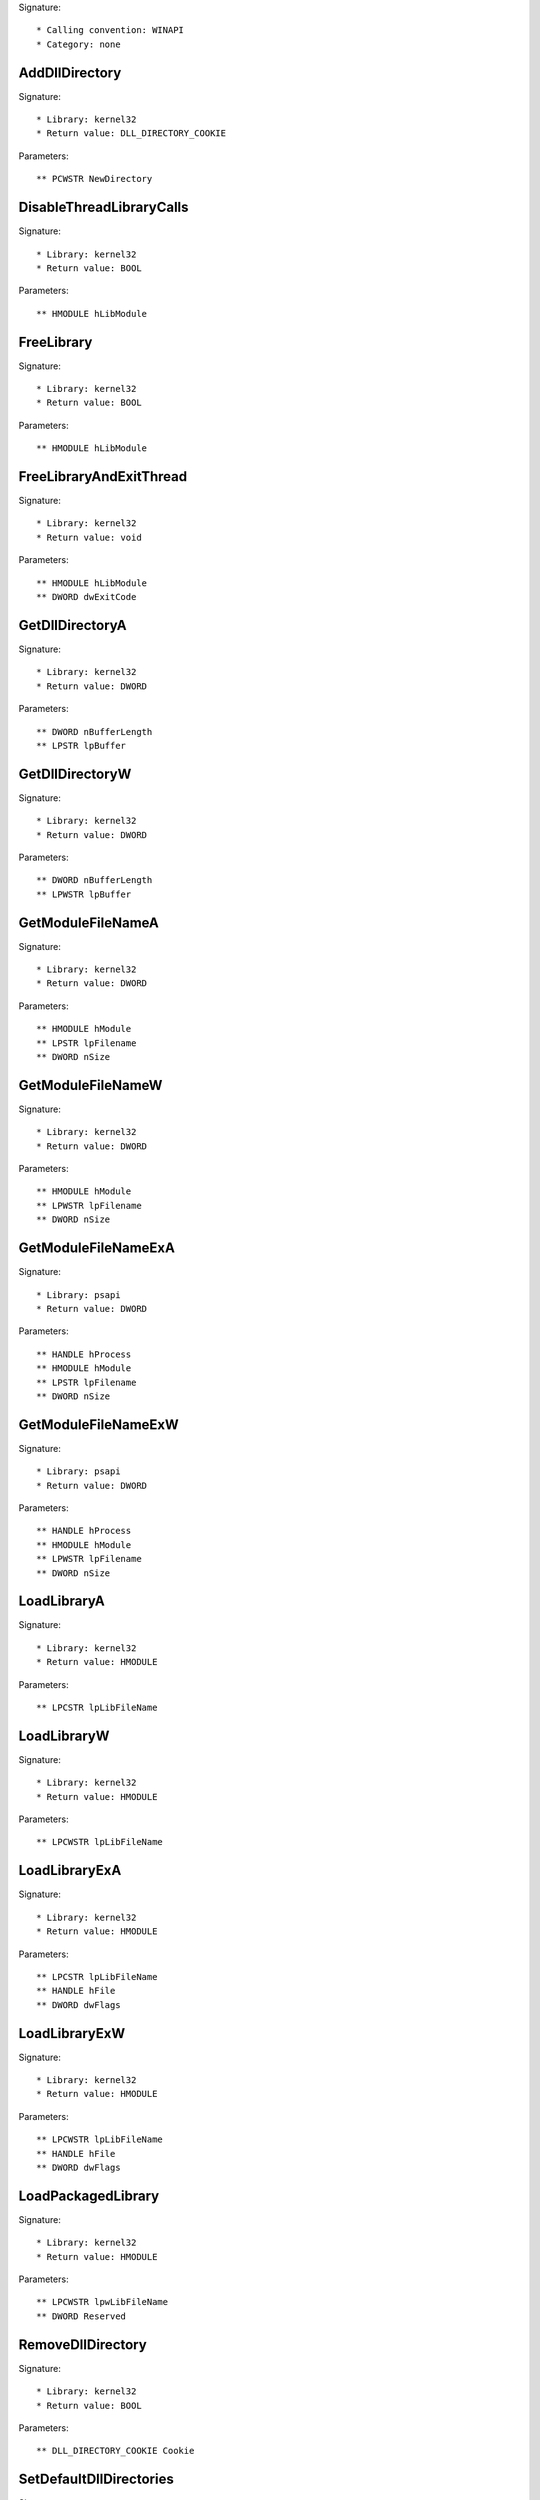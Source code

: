 Signature::

    * Calling convention: WINAPI
    * Category: none


AddDllDirectory
===============

Signature::

    * Library: kernel32
    * Return value: DLL_DIRECTORY_COOKIE

Parameters::

    ** PCWSTR NewDirectory


DisableThreadLibraryCalls
=========================

Signature::

    * Library: kernel32
    * Return value: BOOL

Parameters::

    ** HMODULE hLibModule


FreeLibrary
===========

Signature::

    * Library: kernel32
    * Return value: BOOL

Parameters::

    ** HMODULE hLibModule


FreeLibraryAndExitThread
========================

Signature::

    * Library: kernel32
    * Return value: void

Parameters::

    ** HMODULE hLibModule
    ** DWORD dwExitCode


GetDllDirectoryA
================

Signature::

    * Library: kernel32
    * Return value: DWORD

Parameters::

    ** DWORD nBufferLength
    ** LPSTR lpBuffer


GetDllDirectoryW
================

Signature::

    * Library: kernel32
    * Return value: DWORD

Parameters::

    ** DWORD nBufferLength
    ** LPWSTR lpBuffer


GetModuleFileNameA
==================

Signature::

    * Library: kernel32
    * Return value: DWORD

Parameters::

    ** HMODULE hModule
    ** LPSTR lpFilename
    ** DWORD nSize


GetModuleFileNameW
==================

Signature::

    * Library: kernel32
    * Return value: DWORD

Parameters::

    ** HMODULE hModule
    ** LPWSTR lpFilename
    ** DWORD nSize


GetModuleFileNameExA
====================

Signature::

    * Library: psapi
    * Return value: DWORD

Parameters::

    ** HANDLE hProcess
    ** HMODULE hModule
    ** LPSTR lpFilename
    ** DWORD nSize


GetModuleFileNameExW
====================

Signature::

    * Library: psapi
    * Return value: DWORD

Parameters::

    ** HANDLE hProcess
    ** HMODULE hModule
    ** LPWSTR lpFilename
    ** DWORD nSize


LoadLibraryA
============

Signature::

    * Library: kernel32
    * Return value: HMODULE

Parameters::

    ** LPCSTR lpLibFileName


LoadLibraryW
============

Signature::

    * Library: kernel32
    * Return value: HMODULE

Parameters::

    ** LPCWSTR lpLibFileName


LoadLibraryExA
==============

Signature::

    * Library: kernel32
    * Return value: HMODULE

Parameters::

    ** LPCSTR lpLibFileName
    ** HANDLE hFile
    ** DWORD dwFlags


LoadLibraryExW
==============

Signature::

    * Library: kernel32
    * Return value: HMODULE

Parameters::

    ** LPCWSTR lpLibFileName
    ** HANDLE hFile
    ** DWORD dwFlags


LoadPackagedLibrary
===================

Signature::

    * Library: kernel32
    * Return value: HMODULE

Parameters::

    ** LPCWSTR lpwLibFileName
    ** DWORD Reserved


RemoveDllDirectory
==================

Signature::

    * Library: kernel32
    * Return value: BOOL

Parameters::

    ** DLL_DIRECTORY_COOKIE Cookie


SetDefaultDllDirectories
========================

Signature::

    * Library: kernel32
    * Return value: BOOL

Parameters::

    ** DWORD DirectoryFlags


SetDllDirectoryA
================

Signature::

    * Library: kernel32
    * Return value: BOOL

Parameters::

    ** LPCSTR lpPathName


SetDllDirectoryW
================

Signature::

    * Library: kernel32
    * Return value: BOOL

Parameters::

    ** LPCWSTR lpPathName


AddUsersToEncryptedFile
=======================

Signature::

    * Library: advapi32
    * Return value: DWORD

Parameters::

    ** LPCWSTR lpFileName
    ** PENCRYPTION_CERTIFICATE_LIST pEncryptionCertificates


AreFileApisANSI
===============

Signature::

    * Library: kernel32
    * Return value: BOOL


CancelIo
========

Signature::

    * Library: kernel32
    * Return value: BOOL

Parameters::

    ** HANDLE hFile


CancelIoEx
==========

Signature::

    * Library: kernel32
    * Return value: BOOL

Parameters::

    ** HANDLE hFile
    ** LPOVERLAPPED lpOverlapped


CancelSynchronousIo
===================

Signature::

    * Library: kernel32
    * Return value: BOOL

Parameters::

    ** HANDLE hThread


CheckNameLegalDOS8Dot3A
=======================

Signature::

    * Library: kernel32
    * Return value: BOOL

Parameters::

    ** LPCSTR lpName
    ** LPSTR lpOemName
    ** DWORD OemNameSize
    ** PBOOL pbNameContainsSpaces
    ** PBOOL pbNameLegal


CheckNameLegalDOS8Dot3W
=======================

Signature::

    * Library: kernel32
    * Return value: BOOL

Parameters::

    ** LPCWSTR lpName
    ** LPSTR lpOemName
    ** DWORD OemNameSize
    ** PBOOL pbNameContainsSpaces
    ** PBOOL pbNameLegal


CloseEncryptedFileRaw
=====================

Signature::

    * Library: advapi32
    * Return value: void

Parameters::

    ** PVOID pvContext


CopyFileA
=========

Signature::

    * Library: kernel32
    * Return value: BOOL

Parameters::

    ** LPCSTR lpExistingFileName
    ** LPCSTR lpNewFileName
    ** BOOL bFailIfExists

Pre::

    wchar_t *newfilepath = get_unicode_buffer();

    // From https://stackoverflow.com/questions/22706166/how-to-convert-lpcstr-to-wchar#22706856
    int wchars_num =  MultiByteToWideChar( CP_UTF8 , 0 , lpNewFileName  , -1, NULL , 0 );
    WCHAR wstr_n[wchars_num];
    MultiByteToWideChar( CP_UTF8 , 0 , lpNewFileName  , -1, wstr_n , wchars_num );

    if(lpNewFileName != NULL) {
        path_get_full_pathW(wstr_n, newfilepath);
    }

Post::

    if(ret != FALSE) {
        pipe("FILE_NEW:%Z", newfilepath);
    }

    free_unicode_buffer(newfilepath);


CopyFileW
=========

Signature::

    * Library: kernel32
    * Return value: BOOL

Parameters::

    ** LPCWSTR lpExistingFileName
    ** LPCWSTR lpNewFileName
    ** BOOL bFailIfExists

Pre::

    wchar_t *newfilepath = get_unicode_buffer();
    if(lpNewFileName != NULL) {
        path_get_full_pathW(lpNewFileName, newfilepath);
    }

Post::

    if(ret != FALSE) {
        pipe("FILE_NEW:%Z", newfilepath);
    }

    free_unicode_buffer(newfilepath);


CopyFileExA
===========

Signature::

    * Library: kernel32
    * Return value: BOOL

Parameters::

    ** LPCSTR lpExistingFileName
    ** LPCSTR lpNewFileName
    ** LPPROGRESS_ROUTINE lpProgressRoutine
    ** LPVOID lpData
    ** LPBOOL pbCancel
    ** DWORD dwCopyFlags

Pre::

    wchar_t *newfilepath = get_unicode_buffer();

    // From https://stackoverflow.com/questions/22706166/how-to-convert-lpcstr-to-wchar#22706856
    int wchars_num =  MultiByteToWideChar( CP_UTF8 , 0 , lpNewFileName  , -1, NULL , 0 );
    WCHAR wstr_n[wchars_num];
    MultiByteToWideChar( CP_UTF8 , 0 , lpNewFileName  , -1, wstr_n , wchars_num );

    if(lpNewFileName != NULL) {
        path_get_full_pathW(wstr_n, newfilepath);
    }

Post::

    if(ret != FALSE) {
        pipe("FILE_NEW:%Z", newfilepath);
    }

    free_unicode_buffer(newfilepath);


CopyFileExW
===========

Signature::

    * Library: kernel32
    * Return value: BOOL

Parameters::

    ** LPCWSTR lpExistingFileName
    ** LPCWSTR lpNewFileName
    ** LPPROGRESS_ROUTINE lpProgressRoutine
    ** LPVOID lpData
    ** LPBOOL pbCancel
    ** DWORD dwCopyFlags

Pre::

    wchar_t *newfilepath = get_unicode_buffer();
    if(lpNewFileName != NULL) {
        path_get_full_pathW(lpNewFileName, newfilepath);
    }

Post::

    if(ret != FALSE) {
        pipe("FILE_NEW:%Z", newfilepath);
    }

    free_unicode_buffer(newfilepath);


CopyFileTransactedA
===================

Signature::

    * Library: kernel32
    * Return value: BOOL

Parameters::

    ** LPCSTR lpExistingFileName
    ** LPCSTR lpNewFileName
    ** LPPROGRESS_ROUTINE lpProgressRoutine
    ** LPVOID lpData
    ** LPBOOL pbCancel
    ** DWORD dwCopyFlags
    ** HANDLE hTransaction

Pre::

    wchar_t *newfilepath = get_unicode_buffer();

    // From https://stackoverflow.com/questions/22706166/how-to-convert-lpcstr-to-wchar#22706856
    int wchars_num =  MultiByteToWideChar( CP_UTF8 , 0 , lpNewFileName  , -1, NULL , 0 );
    WCHAR wstr_n[wchars_num];
    MultiByteToWideChar( CP_UTF8 , 0 , lpNewFileName  , -1, wstr_n , wchars_num );

    if(lpNewFileName != NULL) {
        path_get_full_pathW(wstr_n, newfilepath);
    }

Post::

    if(ret != FALSE) {
        pipe("FILE_NEW:%Z", newfilepath);
    }

    free_unicode_buffer(newfilepath);


CopyFileTransactedW
===================

Signature::

    * Library: kernel32
    * Return value: BOOL

Parameters::

    ** LPCWSTR lpExistingFileName
    ** LPCWSTR lpNewFileName
    ** LPPROGRESS_ROUTINE lpProgressRoutine
    ** LPVOID lpData
    ** LPBOOL pbCancel
    ** DWORD dwCopyFlags
    ** HANDLE hTransaction

Pre::

    wchar_t *newfilepath = get_unicode_buffer();
    if(lpNewFileName != NULL) {
        path_get_full_pathW(lpNewFileName, newfilepath);
    }

Post::

    if(ret != FALSE) {
        pipe("FILE_NEW:%Z", newfilepath);
    }

    free_unicode_buffer(newfilepath);


CreateDirectoryA
================

Signature::

    * Library: kernel32
    * Return value: BOOL

Parameters::

    ** LPCSTR lpPathName
    ** LPSECURITY_ATTRIBUTES lpSecurityAttributes


CreateDirectoryW
================

Signature::

    * Library: kernel32
    * Return value: BOOL

Parameters::

    ** LPCWSTR lpPathName
    ** LPSECURITY_ATTRIBUTES lpSecurityAttributes


CreateDirectoryExA
==================

Signature::

    * Library: kernel32
    * Return value: BOOL

Parameters::

    ** LPCSTR lpTemplateDirectory
    ** LPCSTR lpNewDirectory
    ** LPSECURITY_ATTRIBUTES lpSecurityAttributes


CreateDirectoryExW
==================

Signature::

    * Library: kernel32
    * Return value: BOOL

Parameters::

    ** LPCWSTR lpTemplateDirectory
    ** LPCWSTR lpNewDirectory
    ** LPSECURITY_ATTRIBUTES lpSecurityAttributes


CreateDirectoryTransactedA
==========================

Signature::

    * Library: kernel32
    * Return value: BOOL

Parameters::

    ** LPCSTR lpTemplateDirectory
    ** LPCSTR lpNewDirectory
    ** LPSECURITY_ATTRIBUTES lpSecurityAttributes
    ** HANDLE hTransaction


CreateDirectoryTransactedW
==========================

Signature::

    * Library: kernel32
    * Return value: BOOL

Parameters::

    ** LPCWSTR lpTemplateDirectory
    ** LPCWSTR lpNewDirectory
    ** LPSECURITY_ATTRIBUTES lpSecurityAttributes
    ** HANDLE hTransaction


CreateFileA
===========

Signature::

    * Library: kernel32
    * Return value: HANDLE

Parameters::

    ** LPCSTR lpFileName
    ** DWORD dwDesiredAccess
    ** DWORD dwShareMode
    ** LPSECURITY_ATTRIBUTES lpSecurityAttributes
    ** DWORD dwCreationDisposition
    ** DWORD dwFlagsAndAttributes
    ** HANDLE hTemplateFile


CreateFileW
===========

Signature::

    * Library: kernel32
    * Return value: HANDLE

Parameters::

    ** LPCWSTR lpFileName
    ** DWORD dwDesiredAccess
    ** DWORD dwShareMode
    ** LPSECURITY_ATTRIBUTES lpSecurityAttributes
    ** DWORD dwCreationDisposition
    ** DWORD dwFlagsAndAttributes
    ** HANDLE hTemplateFile


CreateFileTransactedA
=====================

Signature::

    * Library: kernel32
    * Return value: HANDLE

Parameters::

    ** LPCSTR lpFileName
    ** DWORD dwDesiredAccess
    ** DWORD dwShareMode
    ** LPSECURITY_ATTRIBUTES lpSecurityAttributes
    ** DWORD dwCreationDisposition
    ** DWORD dwFlagsAndAttributes
    ** HANDLE hTemplateFile
    ** HANDLE hTransaction
    ** PUSHORT pusMiniVersion
    ** PVOID lpExtendedParameter


CreateFileTransactedW
=====================

Signature::

    * Library: kernel32
    * Return value: HANDLE

Parameters::

    ** LPCWSTR lpFileName
    ** DWORD dwDesiredAccess
    ** DWORD dwShareMode
    ** LPSECURITY_ATTRIBUTES lpSecurityAttributes
    ** DWORD dwCreationDisposition
    ** DWORD dwFlagsAndAttributes
    ** HANDLE hTemplateFile
    ** HANDLE hTransaction
    ** PUSHORT pusMiniVersion
    ** PVOID lpExtendedParameter


CreateHardLinkA
===============

Signature::

    * Library: kernel32
    * Return value: BOOL

Parameters::

    ** LPCSTR lpFileName
    ** LPCSTR lpExistingFileName
    ** LPSECURITY_ATTRIBUTES lpSecurityAttributes


CreateHardLinkW
===============

Signature::

    * Library: kernel32
    * Return value: BOOL

Parameters::

    ** LPCWSTR lpFileName
    ** LPCWSTR lpExistingFileName
    ** LPSECURITY_ATTRIBUTES lpSecurityAttributes


CreateHardLinkTransactedA
=========================

Signature::

    * Library: kernel32
    * Return value: BOOL

Parameters::

    ** LPCSTR lpFileName
    ** LPCSTR lpExistingFileName
    ** LPSECURITY_ATTRIBUTES lpSecurityAttributes
    ** HANDLE hTransaction


CreateHardLinkTransactedW
=========================

Signature::

    * Library: kernel32
    * Return value: BOOL

Parameters::

    ** LPCWSTR lpFileName
    ** LPCWSTR lpExistingFileName
    ** LPSECURITY_ATTRIBUTES lpSecurityAttributes
    ** HANDLE hTransaction


CreateIoCompletionPort
======================

Signature::

    * Library: kernel32
    * Return value: HANDLE

Parameters::

    ** HANDLE FileHandle
    ** HANDLE ExistingCompletionPort
    ** ULONG_PTR CompletionKey
    ** DWORD NumberOfConcurrentThreads


CreateSymbolicLinkA
===================

Signature::

    * Library: kernel32
    * Return value: BOOLEAN

Parameters::

    ** LPCSTR lpSymlinkFileName
    ** LPCSTR lpTargetFileName
    ** DWORD dwFlags


CreateSymbolicLinkW
===================

Signature::

    * Library: kernel32
    * Return value: BOOLEAN

Parameters::

    ** LPCWSTR lpSymlinkFileName
    ** LPCWSTR lpTargetFileName
    ** DWORD dwFlags


CreateSymbolicLinkTransactedA
=============================

Signature::

    * Library: kernel32
    * Return value: BOOLEAN

Parameters::

    ** LPCSTR lpSymlinkFileName
    ** LPCSTR lpTargetFileName
    ** DWORD dwFlags
    ** HANDLE hTransaction


CreateSymbolicLinkTransactedW
=============================

Signature::

    * Library: kernel32
    * Return value: BOOLEAN

Parameters::

    ** LPCWSTR lpSymlinkFileName
    ** LPCWSTR lpTargetFileName
    ** DWORD dwFlags
    ** HANDLE hTransaction


DecryptFileA
============

Signature::

    * Library: advapi32
    * Return value: BOOL

Parameters::

    ** LPCSTR lpFileName
    ** DWORD dwReserved


DecryptFileW
============

Signature::

    * Library: advapi32
    * Return value: BOOL

Parameters::

    ** LPCWSTR lpFileName
    ** DWORD dwReserved


DeleteFileA
===========

Signature::

    * Library: kernel32
    * Return value: BOOL

Parameters::

    ** LPCSTR lpFileName

Pre::

    wchar_t *filepath = get_unicode_buffer();

    // From https://stackoverflow.com/questions/22706166/how-to-convert-lpcstr-to-wchar#22706856
    int wchars_num =  MultiByteToWideChar( CP_UTF8 , 0 , lpFileName  , -1, NULL , 0 );
    WCHAR wstr[wchars_num];
    MultiByteToWideChar( CP_UTF8 , 0 , lpFileName  , -1, wstr , wchars_num );

    path_get_full_pathW(wstr, filepath);
    pipe("FILE_DEL:%Z", filepath);

Post::

    free_unicode_buffer(filepath);


DeleteFileW
===========

Signature::

    * Library: kernel32
    * Return value: BOOL

Parameters::

    ** LPCWSTR lpFileName

Pre::

    wchar_t *filepath = get_unicode_buffer();
    path_get_full_pathW(lpFileName, filepath);
    pipe("FILE_DEL:%Z", filepath);

Post::

    free_unicode_buffer(filepath);


DeleteFileTransactedA
=====================

Signature::

    * Library: kernel32
    * Return value: BOOL

Parameters::

    ** LPCSTR lpFileName
    ** HANDLE hTransaction

Pre::

    wchar_t *filepath = get_unicode_buffer();

    // From https://stackoverflow.com/questions/22706166/how-to-convert-lpcstr-to-wchar#22706856
    int wchars_num =  MultiByteToWideChar( CP_UTF8 , 0 , lpFileName  , -1, NULL , 0 );
    WCHAR wstr[wchars_num];
    MultiByteToWideChar( CP_UTF8 , 0 , lpFileName  , -1, wstr , wchars_num );

    path_get_full_pathW(wstr, filepath);
    pipe("FILE_DEL:%Z", filepath);

Post::

    free_unicode_buffer(filepath);


DeleteFileTransactedW
=====================

Signature::

    * Library: kernel32
    * Return value: BOOL

Parameters::

    ** LPCWSTR lpFileName
    ** HANDLE hTransaction

Pre::

    wchar_t *filepath = get_unicode_buffer();
    path_get_full_pathW(lpFileName, filepath);
    pipe("FILE_DEL:%Z", filepath);

Post::

    free_unicode_buffer(filepath);


DuplicateEncryptionInfoFile
===========================

Signature::

    * Library: advapi32
    * Return value: DWORD

Parameters::

    ** LPCWSTR SrcFileName
    ** LPCWSTR DstFileName
    ** DWORD dwCreationDistribution
    ** DWORD dwAttributes
    ** const LPSECURITY_ATTRIBUTES lpSecurityAttributes


EncryptFileA
============

Signature::

    * Library: advapi32
    * Return value: BOOL

Parameters::

    ** LPCSTR lpFileName


EncryptFileW
============

Signature::

    * Library: advapi32
    * Return value: BOOL

Parameters::

    ** LPCWSTR lpFileName


EncryptionDisable
=================

Signature::

    * Library: advapi32
    * Return value: BOOL

Parameters::

    ** LPCWSTR DirPath
    ** BOOL Disable


FileEncryptionStatusA
=====================

Signature::

    * Library: advapi32
    * Return value: BOOL

Parameters::

    ** LPCSTR lpFileName
    ** LPDWORD lpStatus


FileEncryptionStatusW
=====================

Signature::

    * Library: advapi32
    * Return value: BOOL

Parameters::

    ** LPCWSTR lpFileName
    ** LPDWORD lpStatus


FindClose
=========

Signature::

    * Library: kernel32
    * Return value: BOOL

Parameters::

    ** HANDLE hFindFile


FindFirstChangeNotificationA
============================

Signature::

    * Library: kernel32
    * Return value: HANDLE

Parameters::

    ** LPCSTR lpPathName
    ** BOOL bWatchSubtree
    ** DWORD dwNotifyFilter


FindFirstChangeNotificationW
============================

Signature::

    * Library: kernel32
    * Return value: HANDLE

Parameters::

    ** LPCWSTR lpPathName
    ** BOOL bWatchSubtree
    ** DWORD dwNotifyFilter


FindFirstFileA
==============

Signature::

    * Library: kernel32
    * Return value: HANDLE

Parameters::

    ** LPCSTR lpFileName
    ** LPWIN32_FIND_DATAA lpFindFileData


FindFirstFileW
==============

Signature::

    * Library: kernel32
    * Return value: HANDLE

Parameters::

    ** LPCWSTR lpFileName
    ** LPWIN32_FIND_DATAW lpFindFileData


FindFirstFileExA
================

Signature::

    * Library: kernel32
    * Return value: HANDLE

Parameters::

    ** LPCSTR lpFileName
    ** FINDEX_INFO_LEVELS fInfoLevelId
    ** LPVOID lpFindFileData
    ** FINDEX_SEARCH_OPS fSearchOp
    ** LPVOID lpSearchFilter
    ** DWORD dwAdditionalFlags


FindFirstFileExW
================

Signature::

    * Library: kernel32
    * Return value: HANDLE

Parameters::

    ** LPCWSTR lpFileName
    ** FINDEX_INFO_LEVELS fInfoLevelId
    ** LPVOID lpFindFileData
    ** FINDEX_SEARCH_OPS fSearchOp
    ** LPVOID lpSearchFilter
    ** DWORD dwAdditionalFlags


FindFirstFileNameTransactedW
============================

Signature::

    * Library: kernel32
    * Return value: HANDLE

Parameters::

    ** LPCWSTR lpFileName
    ** DWORD dwFlags
    ** LPDWORD StringLength
    ** PWSTR LinkName
    ** HANDLE hTransaction


FindFirstFileNameW
==================

Signature::

    * Library: kernel32
    * Return value: HANDLE

Parameters::

    ** LPCWSTR lpFileName
    ** DWORD dwFlags
    ** LPDWORD StringLength
    ** PWSTR LinkName


FindFirstFileTransactedA
========================

Signature::

    * Library: kernel32
    * Return value: HANDLE

Parameters::

    ** LPCSTR lpFileName
    ** FINDEX_INFO_LEVELS fInfoLevelId
    ** LPVOID lpFindFileData
    ** FINDEX_SEARCH_OPS fSearchOp
    ** LPVOID lpSearchFilter
    ** DWORD dwAdditionalFlags
    ** HANDLE hTransaction


FindFirstFileTransactedW
========================

Signature::

    * Library: kernel32
    * Return value: HANDLE

Parameters::

    ** LPCWSTR lpFileName
    ** FINDEX_INFO_LEVELS fInfoLevelId
    ** LPVOID lpFindFileData
    ** FINDEX_SEARCH_OPS fSearchOp
    ** LPVOID lpSearchFilter
    ** DWORD dwAdditionalFlags
    ** HANDLE hTransaction


FindFirstStreamTransactedW
==========================

Signature::

    * Library: kernel32
    * Return value: HANDLE

Parameters::

    ** LPCWSTR lpFileName
    ** STREAM_INFO_LEVELS InfoLevel
    ** LPVOID lpFindStreamData
    ** DWORD dwFlags
    ** HANDLE hTransaction


FindFirstStreamW
================

Signature::

    * Library: kernel32
    * Return value: HANDLE

Parameters::

    ** LPCWSTR lpFileName
    ** STREAM_INFO_LEVELS InfoLevel
    ** LPVOID lpFindStreamData
    ** DWORD dwFlags


FindNextChangeNotification
==========================

Signature::

    * Library: kernel32
    * Return value: BOOL

Parameters::

    ** HANDLE hChangeHandle


FindNextFileA
=============

Signature::

    * Library: kernel32
    * Return value: BOOL

Parameters::

    ** HANDLE hFindFile
    ** LPWIN32_FIND_DATAA lpFindFileData


FindNextFileW
=============

Signature::

    * Library: kernel32
    * Return value: BOOL

Parameters::

    ** HANDLE hFindFile
    ** LPWIN32_FIND_DATAW lpFindFileData


FindNextFileNameW
=================

Signature::

    * Library: kernel32
    * Return value: BOOL

Parameters::

    ** HANDLE hFindStream
    ** LPDWORD StringLength
    ** PWSTR LinkName


FindNextStreamW
===============

Signature::

    * Library: kernel32
    * Return value: BOOL

Parameters::

    ** HANDLE hFindStream
    ** LPVOID lpFindStreamData


FlushFileBuffers
================

Signature::

    * Library: kernel32
    * Return value: BOOL

Parameters::

    ** HANDLE hFile


FreeEncryptionCertificateHashList
=================================

Signature::

    * Library: advapi32
    * Return value: void

Parameters::

    ** PENCRYPTION_CERTIFICATE_HASH_LIST pUsers


GetBinaryTypeA
==============

Signature::

    * Library: kernel32
    * Return value: BOOL

Parameters::

    ** LPCSTR lpApplicationName
    ** LPDWORD lpBinaryType


GetBinaryTypeW
==============

Signature::

    * Library: kernel32
    * Return value: BOOL

Parameters::

    ** LPCWSTR lpApplicationName
    ** LPDWORD lpBinaryType


GetCompressedFileSizeA
======================

Signature::

    * Library: kernel32
    * Return value: DWORD

Parameters::

    ** LPCSTR lpFileName
    ** LPDWORD lpFileSizeHigh


GetCompressedFileSizeW
======================

Signature::

    * Library: kernel32
    * Return value: DWORD

Parameters::

    ** LPCWSTR lpFileName
    ** LPDWORD lpFileSizeHigh


GetCompressedFileSizeTransactedA
================================

Signature::

    * Library: kernel32
    * Return value: DWORD

Parameters::

    ** LPCSTR lpFileName
    ** LPDWORD lpFileSizeHigh
    ** HANDLE hTransaction


GetCompressedFileSizeTransactedW
================================

Signature::

    * Library: kernel32
    * Return value: DWORD

Parameters::

    ** LPCWSTR lpFileName
    ** LPDWORD lpFileSizeHigh
    ** HANDLE hTransaction


GetCurrentDirectoryA
====================

Signature::

    * Library: kernel32
    * Return value: DWORD

Parameters::

    ** DWORD nBufferLength
    ** LPSTR lpBuffer


GetCurrentDirectoryW
====================

Signature::

    * Library: kernel32
    * Return value: DWORD

Parameters::

    ** DWORD nBufferLength
    ** LPWSTR lpBuffer


GetFileAttributesA
==================

Signature::

    * Library: kernel32
    * Return value: DWORD

Parameters::

    ** LPCSTR lpFileName


GetFileAttributesW
==================

Signature::

    * Library: kernel32
    * Return value: DWORD

Parameters::

    ** LPCWSTR lpFileName


GetFileAttributesExA
====================

Signature::

    * Library: kernel32
    * Return value: BOOL

Parameters::

    ** LPCSTR lpFileName
    ** GET_FILEEX_INFO_LEVELS fInfoLevelId
    ** LPVOID lpFileInformation


GetFileAttributesExW
====================

Signature::

    * Library: kernel32
    * Return value: BOOL

Parameters::

    ** LPCWSTR lpFileName
    ** GET_FILEEX_INFO_LEVELS fInfoLevelId
    ** LPVOID lpFileInformation


GetFileAttributesTransactedA
============================

Signature::

    * Library: kernel32
    * Return value: BOOL

Parameters::

    ** LPCSTR lpFileName
    ** GET_FILEEX_INFO_LEVELS fInfoLevelId
    ** LPVOID lpFileInformation
    ** HANDLE hTransaction


GetFileAttributesTransactedW
============================

Signature::

    * Library: kernel32
    * Return value: BOOL

Parameters::

    ** LPCWSTR lpFileName
    ** GET_FILEEX_INFO_LEVELS fInfoLevelId
    ** LPVOID lpFileInformation
    ** HANDLE hTransaction


GetFileBandwidthReservation
===========================

Signature::

    * Library: kernel32
    * Return value: BOOL

Parameters::

    ** HANDLE hFile
    ** LPDWORD lpPeriodMilliseconds
    ** LPDWORD lpBytesPerPeriod
    ** LPBOOL pDiscardable
    ** LPDWORD lpTransferSize
    ** LPDWORD lpNumOutstandingRequests


GetFileInformationByHandle
==========================

Signature::

    * Library: kernel32
    * Return value: BOOL

Parameters::

    ** HANDLE hFile
    ** LPBY_HANDLE_FILE_INFORMATION lpFileInformation


GetFileInformationByHandleEx
============================

Signature::

    * Library: kernel32
    * Return value: BOOL

Parameters::

    ** HANDLE hFile
    ** FILE_INFO_BY_HANDLE_CLASS FileInformationClass
    ** LPVOID lpFileInformation
    ** DWORD dwBufferSize


GetFileSize
===========

Signature::

    * Library: kernel32
    * Return value: DWORD

Parameters::

    ** HANDLE hFile
    ** LPDWORD lpFileSizeHigh


GetFileSizeEx
=============

Signature::

    * Library: kernel32
    * Return value: BOOL

Parameters::

    ** HANDLE hFile
    ** PLARGE_INTEGER lpFileSize


GetFileType
===========

Signature::

    * Library: kernel32
    * Return value: DWORD

Parameters::

    ** HANDLE hFile


GetFinalPathNameByHandleA
=========================

Signature::

    * Library: kernel32
    * Return value: DWORD

Parameters::

    ** HANDLE hFile
    ** LPSTR lpszFilePath
    ** DWORD cchFilePath
    ** DWORD dwFlags


GetFinalPathNameByHandleW
=========================

Signature::

    * Library: kernel32
    * Return value: DWORD

Parameters::

    ** HANDLE hFile
    ** LPWSTR lpszFilePath
    ** DWORD cchFilePath
    ** DWORD dwFlags


GetFullPathNameTransactedA
==========================

Signature::

    * Library: kernel32
    * Return value: DWORD

Parameters::

    ** LPCSTR lpFileName
    ** DWORD nBufferLength
    ** LPSTR lpBuffer
    ** LPSTR *lpFilePart
    ** HANDLE hTransaction


GetFullPathNameTransactedW
==========================

Signature::

    * Library: kernel32
    * Return value: DWORD

Parameters::

    ** LPCWSTR lpFileName
    ** DWORD nBufferLength
    ** LPWSTR lpBuffer
    ** LPWSTR *lpFilePart
    ** HANDLE hTransaction


GetLongPathNameA
================

Signature::

    * Library: kernel32
    * Return value: DWORD

Parameters::

    ** LPCSTR lpszShortPath
    ** LPSTR lpszLongPath
    ** DWORD cchBuffer


GetLongPathNameW
================

Signature::

    * Library: kernel32
    * Return value: DWORD

Parameters::

    ** LPCWSTR lpszShortPath
    ** LPWSTR lpszLongPath
    ** DWORD cchBuffer


GetLongPathNameTransactedA
==========================

Signature::

    * Library: kernel32
    * Return value: DWORD

Parameters::

    ** LPCSTR lpszShortPath
    ** LPSTR lpszLongPath
    ** DWORD cchBuffer
    ** HANDLE hTransaction


GetLongPathNameTransactedW
==========================

Signature::

    * Library: kernel32
    * Return value: DWORD

Parameters::

    ** LPCWSTR lpszShortPath
    ** LPWSTR lpszLongPath
    ** DWORD cchBuffer
    ** HANDLE hTransaction


GetQueuedCompletionStatus
=========================

Signature::

    * Library: kernel32
    * Return value: BOOL

Parameters::

    ** HANDLE CompletionPort
    ** LPDWORD lpNumberOfBytesTransferred
    ** PULONG_PTR lpCompletionKey
    ** LPOVERLAPPED *lpOverlapped
    ** DWORD dwMilliseconds


GetQueuedCompletionStatusEx
===========================

Signature::

    * Library: kernel32
    * Return value: BOOL

Parameters::

    ** HANDLE CompletionPort
    ** LPOVERLAPPED_ENTRY lpCompletionPortEntries
    ** ULONG ulCount
    ** PULONG ulNumEntriesRemoved
    ** DWORD dwMilliseconds
    ** BOOL fAlertable


GetShortPathNameA
=================

Signature::

    * Library: kernel32
    * Return value: DWORD

Parameters::

    ** LPCSTR lpszLongPath
    ** LPSTR lpszShortPath
    ** DWORD cchBuffer


GetShortPathNameW
=================

Signature::

    * Library: kernel32
    * Return value: DWORD

Parameters::

    ** LPCWSTR lpszLongPath
    ** LPWSTR lpszShortPath
    ** DWORD cchBuffer


GetTempFileNameA
================

Signature::

    * Library: kernel32
    * Return value: UINT

Parameters::

    ** LPCSTR lpPathName
    ** LPCSTR lpPrefixString
    ** UINT uUnique
    ** LPSTR lpTempFileName


GetTempFileNameW
================

Signature::

    * Library: kernel32
    * Return value: UINT

Parameters::

    ** LPCWSTR lpPathName
    ** LPCWSTR lpPrefixString
    ** UINT uUnique
    ** LPWSTR lpTempFileName


GetTempPathA
============

Signature::

    * Library: kernel32
    * Return value: DWORD

Parameters::

    ** DWORD nBufferLength
    ** LPSTR lpBuffer


GetTempPathW
============

Signature::

    * Library: kernel32
    * Return value: DWORD

Parameters::

    ** DWORD nBufferLength
    ** LPWSTR lpBuffer


LockFile
========

Signature::

    * Library: kernel32
    * Return value: BOOL

Parameters::

    ** HANDLE hFile
    ** DWORD dwFileOffsetLow
    ** DWORD dwFileOffsetHigh
    ** DWORD nNumberOfBytesToLockLow
    ** DWORD nNumberOfBytesToLockHigh


LockFileEx
==========

Signature::

    * Library: kernel32
    * Return value: BOOL

Parameters::

    ** HANDLE hFile
    ** DWORD dwFlags
    ** DWORD dwReserved
    ** DWORD nNumberOfBytesToLockLow
    ** DWORD nNumberOfBytesToLockHigh
    ** LPOVERLAPPED lpOverlapped


MoveFileA
=========

Signature::

    * Library: kernel32
    * Return value: BOOL

Parameters::

    ** LPCSTR lpExistingFileName
    ** LPCSTR lpNewFileName

Pre::

    wchar_t *oldfilepath = get_unicode_buffer();

    // From https://stackoverflow.com/questions/22706166/how-to-convert-lpcstr-to-wchar#22706856
    int wchars_num =  MultiByteToWideChar( CP_UTF8 , 0 , lpExistingFileName  , -1, NULL , 0 );
    WCHAR wstr_e[wchars_num];
    MultiByteToWideChar( CP_UTF8 , 0 , lpExistingFileName  , -1, wstr_e , wchars_num );

    path_get_full_pathW(wstr_e, oldfilepath);

    wchar_t *newfilepath = get_unicode_buffer();

    // From https://stackoverflow.com/questions/22706166/how-to-convert-lpcstr-to-wchar#22706856
    wchars_num =  MultiByteToWideChar( CP_UTF8 , 0 , lpNewFileName  , -1, NULL , 0 );
    WCHAR wstr_n[wchars_num];
    MultiByteToWideChar( CP_UTF8 , 0 , lpNewFileName  , -1, wstr_n , wchars_num );

    if(lpNewFileName != NULL) {
        path_get_full_pathW(wstr_n, newfilepath);
    }

Post::

    if(ret != FALSE) {
        if(lpNewFileName == NULL) {
            pipe("FILE_DEL:%Z", oldfilepath);
        }
        else {
            pipe("FILE_MOVE:%Z::%Z", oldfilepath, newfilepath);
        }
    }

    free_unicode_buffer(oldfilepath);
    free_unicode_buffer(newfilepath);


MoveFileW
=========

Signature::

    * Library: kernel32
    * Return value: BOOL

Parameters::

    ** LPCWSTR lpExistingFileName
    ** LPCWSTR lpNewFileName

Pre::

    wchar_t *oldfilepath = get_unicode_buffer();
    path_get_full_pathW(lpExistingFileName, oldfilepath);

    wchar_t *newfilepath = get_unicode_buffer();
    if(lpNewFileName != NULL) {
        path_get_full_pathW(lpNewFileName, newfilepath);
    }

Post::

    if(ret != FALSE) {
        if(lpNewFileName == NULL) {
            pipe("FILE_DEL:%Z", oldfilepath);
        }
        else {
            pipe("FILE_MOVE:%Z::%Z", oldfilepath, newfilepath);
        }
    }

    free_unicode_buffer(oldfilepath);
    free_unicode_buffer(newfilepath);


MoveFileExA
===========

Signature::

    * Library: kernel32
    * Return value: BOOL

Parameters::

    ** LPCSTR lpExistingFileName
    ** LPCSTR lpNewFileName
    ** DWORD dwFlags

Pre::

    wchar_t *oldfilepath = get_unicode_buffer();

    // From https://stackoverflow.com/questions/22706166/how-to-convert-lpcstr-to-wchar#22706856
    int wchars_num =  MultiByteToWideChar( CP_UTF8 , 0 , lpExistingFileName  , -1, NULL , 0 );
    WCHAR wstr_e[wchars_num];
    MultiByteToWideChar( CP_UTF8 , 0 , lpExistingFileName  , -1, wstr_e , wchars_num );

    path_get_full_pathW(wstr_e, oldfilepath);

    wchar_t *newfilepath = get_unicode_buffer();

    // From https://stackoverflow.com/questions/22706166/how-to-convert-lpcstr-to-wchar#22706856
    wchars_num =  MultiByteToWideChar( CP_UTF8 , 0 , lpNewFileName  , -1, NULL , 0 );
    WCHAR wstr_n[wchars_num];
    MultiByteToWideChar( CP_UTF8 , 0 , lpNewFileName  , -1, wstr_n , wchars_num );

    if(lpNewFileName != NULL) {
        path_get_full_pathW(wstr_n, newfilepath);
    }

Post::

    if(ret != FALSE) {
        if(lpNewFileName == NULL) {
            pipe("FILE_DEL:%Z", oldfilepath);
        }
        else {
            pipe("FILE_MOVE:%Z::%Z", oldfilepath, newfilepath);
        }
    }

    free_unicode_buffer(oldfilepath);
    free_unicode_buffer(newfilepath);


MoveFileExW
===========

Signature::

    * Library: kernel32
    * Return value: BOOL

Parameters::

    ** LPCWSTR lpExistingFileName
    ** LPCWSTR lpNewFileName
    ** DWORD dwFlags

Pre::

    wchar_t *oldfilepath = get_unicode_buffer();
    path_get_full_pathW(lpExistingFileName, oldfilepath);

    wchar_t *newfilepath = get_unicode_buffer();
    if(lpNewFileName != NULL) {
        path_get_full_pathW(lpNewFileName, newfilepath);
    }

Post::

    if(ret != FALSE) {
        if(lpNewFileName == NULL) {
            pipe("FILE_DEL:%Z", oldfilepath);
        }
        else {
            pipe("FILE_MOVE:%Z::%Z", oldfilepath, newfilepath);
        }
    }

    free_unicode_buffer(oldfilepath);
    free_unicode_buffer(newfilepath);


MoveFileTransactedA
===================

Signature::

    * Library: kernel32
    * Return value: BOOL

Parameters::

    ** LPCSTR lpExistingFileName
    ** LPCSTR lpNewFileName
    ** LPPROGRESS_ROUTINE lpProgressRoutine
    ** LPVOID lpData
    ** DWORD dwFlags
    ** HANDLE hTransaction

Pre::

    wchar_t *oldfilepath = get_unicode_buffer();

    // From https://stackoverflow.com/questions/22706166/how-to-convert-lpcstr-to-wchar#22706856
    int wchars_num =  MultiByteToWideChar( CP_UTF8 , 0 , lpExistingFileName  , -1, NULL , 0 );
    WCHAR wstr_e[wchars_num];
    MultiByteToWideChar( CP_UTF8 , 0 , lpExistingFileName  , -1, wstr_e , wchars_num );

    path_get_full_pathW(wstr_e, oldfilepath);

    wchar_t *newfilepath = get_unicode_buffer();

    // From https://stackoverflow.com/questions/22706166/how-to-convert-lpcstr-to-wchar#22706856
    wchars_num =  MultiByteToWideChar( CP_UTF8 , 0 , lpNewFileName  , -1, NULL , 0 );
    WCHAR wstr_n[wchars_num];
    MultiByteToWideChar( CP_UTF8 , 0 , lpNewFileName  , -1, wstr_n , wchars_num );

    if(lpNewFileName != NULL) {
        path_get_full_pathW(wstr_n, newfilepath);
    }

Post::

    if(ret != FALSE) {
        if(lpNewFileName == NULL) {
            pipe("FILE_DEL:%Z", oldfilepath);
        }
        else {
            pipe("FILE_MOVE:%Z::%Z", oldfilepath, newfilepath);
        }
    }

    free_unicode_buffer(oldfilepath);
    free_unicode_buffer(newfilepath);


MoveFileTransactedW
===================

Signature::

    * Library: kernel32
    * Return value: BOOL

Parameters::

    ** LPCWSTR lpExistingFileName
    ** LPCWSTR lpNewFileName
    ** LPPROGRESS_ROUTINE lpProgressRoutine
    ** LPVOID lpData
    ** DWORD dwFlags
    ** HANDLE hTransaction

Pre::

    wchar_t *oldfilepath = get_unicode_buffer();
    path_get_full_pathW(lpExistingFileName, oldfilepath);

    wchar_t *newfilepath = get_unicode_buffer();
    if(lpNewFileName != NULL) {
        path_get_full_pathW(lpNewFileName, newfilepath);
    }

Post::

    if(ret != FALSE) {
        if(lpNewFileName == NULL) {
            pipe("FILE_DEL:%Z", oldfilepath);
        }
        else {
            pipe("FILE_MOVE:%Z::%Z", oldfilepath, newfilepath);
        }
    }

    free_unicode_buffer(oldfilepath);
    free_unicode_buffer(newfilepath);


MoveFileWithProgressA
=====================

Signature::

    * Library: kernel32
    * Return value: BOOL

Parameters::

    ** LPCSTR lpExistingFileName
    ** LPCSTR lpNewFileName
    ** LPPROGRESS_ROUTINE lpProgressRoutine
    ** LPVOID lpData
    ** DWORD dwFlags

Pre::

    wchar_t *oldfilepath = get_unicode_buffer();

    // From https://stackoverflow.com/questions/22706166/how-to-convert-lpcstr-to-wchar#22706856
    int wchars_num =  MultiByteToWideChar( CP_UTF8 , 0 , lpExistingFileName  , -1, NULL , 0 );
    WCHAR wstr_e[wchars_num];
    MultiByteToWideChar( CP_UTF8 , 0 , lpExistingFileName  , -1, wstr_e , wchars_num );

    path_get_full_pathW(wstr_e, oldfilepath);

    wchar_t *newfilepath = get_unicode_buffer();

    // From https://stackoverflow.com/questions/22706166/how-to-convert-lpcstr-to-wchar#22706856
    wchars_num =  MultiByteToWideChar( CP_UTF8 , 0 , lpNewFileName  , -1, NULL , 0 );
    WCHAR wstr_n[wchars_num];
    MultiByteToWideChar( CP_UTF8 , 0 , lpNewFileName  , -1, wstr_n , wchars_num );

    if(lpNewFileName != NULL) {
        path_get_full_pathW(wstr_n, newfilepath);
    }

Post::

    if(ret != FALSE) {
        if(lpNewFileName == NULL) {
            pipe("FILE_DEL:%Z", oldfilepath);
        }
        else {
            pipe("FILE_MOVE:%Z::%Z", oldfilepath, newfilepath);
        }
    }

    free_unicode_buffer(oldfilepath);
    free_unicode_buffer(newfilepath);


MoveFileWithProgressW
=====================

Signature::

    * Library: kernel32
    * Return value: BOOL

Parameters::

    ** LPCWSTR lpExistingFileName
    ** LPCWSTR lpNewFileName
    ** LPPROGRESS_ROUTINE lpProgressRoutine
    ** LPVOID lpData
    ** DWORD dwFlags

Pre::

    wchar_t *oldfilepath = get_unicode_buffer();
    path_get_full_pathW(lpExistingFileName, oldfilepath);

    wchar_t *newfilepath = get_unicode_buffer();
    if(lpNewFileName != NULL) {
        path_get_full_pathW(lpNewFileName, newfilepath);
    }

Post::

    if(ret != FALSE) {
        if(lpNewFileName == NULL) {
            pipe("FILE_DEL:%Z", oldfilepath);
        }
        else {
            pipe("FILE_MOVE:%Z::%Z", oldfilepath, newfilepath);
        }
    }

    free_unicode_buffer(oldfilepath);
    free_unicode_buffer(newfilepath);


OpenEncryptedFileRawA
=====================

Signature::

    * Library: advapi32
    * Return value: DWORD

Parameters::

    ** LPCSTR lpFileName
    ** ULONG ulFlags
    ** PVOID *pvContext


OpenEncryptedFileRawW
=====================

Signature::

    * Library: advapi32
    * Return value: DWORD

Parameters::

    ** LPCWSTR lpFileName
    ** ULONG ulFlags
    ** PVOID *pvContext


OpenFile
========

Signature::

    * Library: kernel32
    * Return value: HFILE

Parameters::

    ** LPCSTR lpFileName
    ** LPOFSTRUCT lpReOpenBuff
    ** UINT uStyle


OpenFileById
============

Signature::

    * Library: kernel32
    * Return value: HANDLE

Parameters::

    ** HANDLE hVolumeHint
    ** LPFILE_ID_DESCRIPTOR lpFileId
    ** DWORD dwDesiredAccess
    ** DWORD dwShareMode
    ** LPSECURITY_ATTRIBUTES lpSecurityAttributes
    ** DWORD dwFlagsAndAttributes


PostQueuedCompletionStatus
==========================

Signature::

    * Library: kernel32
    * Return value: BOOL

Parameters::

    ** HANDLE CompletionPort
    ** DWORD dwNumberOfBytesTransferred
    ** ULONG_PTR dwCompletionKey
    ** LPOVERLAPPED lpOverlapped


QueryRecoveryAgentsOnEncryptedFile
==================================

Signature::

    * Library: advapi32
    * Return value: DWORD

Parameters::

    ** LPCWSTR lpFileName
    ** PENCRYPTION_CERTIFICATE_HASH_LIST *pRecoveryAgents


QueryUsersOnEncryptedFile
=========================

Signature::

    * Library: advapi32
    * Return value: DWORD

Parameters::

    ** LPCWSTR lpFileName
    ** PENCRYPTION_CERTIFICATE_HASH_LIST *pUsers


ReOpenFile
==========

Signature::

    * Library: kernel32
    * Return value: HANDLE

Parameters::

    ** HANDLE hOriginalFile
    ** DWORD dwDesiredAccess
    ** DWORD dwShareMode
    ** DWORD dwFlagsAndAttributes


ReadDirectoryChangesW
=====================

Signature::

    * Library: kernel32
    * Return value: BOOL

Parameters::

    ** HANDLE hDirectory
    ** LPVOID lpBuffer
    ** DWORD nBufferLength
    ** BOOL bWatchSubtree
    ** DWORD dwNotifyFilter
    ** LPDWORD lpBytesReturned
    ** LPOVERLAPPED lpOverlapped
    ** LPOVERLAPPED_COMPLETION_ROUTINE lpCompletionRoutine


ReadEncryptedFileRaw
====================

Signature::

    * Library: advapi32
    * Return value: DWORD

Parameters::

    ** PFE_EXPORT_FUNC pfExportCallback
    ** PVOID pvCallbackContext
    ** PVOID pvContext


ReadFile
========

Signature::

    * Library: kernel32
    * Return value: BOOL

Parameters::

    ** HANDLE hFile
    ** LPVOID lpBuffer
    ** DWORD nNumberOfBytesToRead
    ** LPDWORD lpNumberOfBytesRead
    ** LPOVERLAPPED lpOverlapped


ReadFileEx
==========

Signature::

    * Library: kernel32
    * Return value: BOOL

Parameters::

    ** HANDLE hFile
    ** LPVOID lpBuffer
    ** DWORD nNumberOfBytesToRead
    ** LPOVERLAPPED lpOverlapped
    ** LPOVERLAPPED_COMPLETION_ROUTINE lpCompletionRoutine


ReadFileScatter
===============

Signature::

    * Library: kernel32
    * Return value: BOOL

Parameters::

    ** HANDLE hFile
    ** FILE_SEGMENT_ELEMENT aSegmentArray[]
    ** DWORD nNumberOfBytesToRead
    ** LPDWORD lpReserved
    ** LPOVERLAPPED lpOverlapped


RemoveDirectoryA
================

Signature::

    * Library: kernel32
    * Return value: BOOL

Parameters::

    ** LPCSTR lpPathName


RemoveDirectoryW
================

Signature::

    * Library: kernel32
    * Return value: BOOL

Parameters::

    ** LPCWSTR lpPathName


RemoveDirectoryTransactedA
==========================

Signature::

    * Library: kernel32
    * Return value: BOOL

Parameters::

    ** LPCSTR lpPathName
    ** HANDLE hTransaction


RemoveDirectoryTransactedW
==========================

Signature::

    * Library: kernel32
    * Return value: BOOL

Parameters::

    ** LPCWSTR lpPathName
    ** HANDLE hTransaction


RemoveUsersFromEncryptedFile
============================

Signature::

    * Library: advapi32
    * Return value: DWORD

Parameters::

    ** LPCWSTR lpFileName
    ** PENCRYPTION_CERTIFICATE_HASH_LIST pHashes


SetCurrentDirectoryA
====================

Signature::

    * Library: kernel32
    * Return value: BOOL

Parameters::

    ** LPCSTR lpPathName


SetCurrentDirectoryW
====================

Signature::

    * Library: kernel32
    * Return value: BOOL

Parameters::

    ** LPCWSTR lpPathName


SetEndOfFile
============

Signature::

    * Library: kernel32
    * Return value: BOOL

Parameters::

    ** HANDLE hFile


SetFileApisToANSI
=================

Signature::

    * Library: kernel32
    * Return value: void


SetFileApisToOEM
================

Signature::

    * Library: kernel32
    * Return value: void


SetFileAttributesA
==================

Signature::

    * Library: kernel32
    * Return value: BOOL

Parameters::

    ** LPCSTR lpFileName
    ** DWORD dwFileAttributes


SetFileAttributesW
==================

Signature::

    * Library: kernel32
    * Return value: BOOL

Parameters::

    ** LPCWSTR lpFileName
    ** DWORD dwFileAttributes


SetFileAttributesTransactedA
============================

Signature::

    * Library: kernel32
    * Return value: BOOL

Parameters::

    ** LPCSTR lpFileName
    ** DWORD dwFileAttributes
    ** HANDLE hTransaction


SetFileAttributesTransactedW
============================

Signature::

    * Library: kernel32
    * Return value: BOOL

Parameters::

    ** LPCWSTR lpFileName
    ** DWORD dwFileAttributes
    ** HANDLE hTransaction


SetFileBandwidthReservation
===========================

Signature::

    * Library: kernel32
    * Return value: BOOL

Parameters::

    ** HANDLE hFile
    ** DWORD nPeriodMilliseconds
    ** DWORD nBytesPerPeriod
    ** BOOL bDiscardable
    ** LPDWORD lpTransferSize
    ** LPDWORD lpNumOutstandingRequests


SetFileCompletionNotificationModes
==================================

Signature::

    * Library: kernel32
    * Return value: BOOL

Parameters::

    ** HANDLE FileHandle
    ** UCHAR Flags


SetFileInformationByHandle
==========================

Signature::

    * Library: kernel32
    * Return value: BOOL

Parameters::

    ** HANDLE hFile
    ** FILE_INFO_BY_HANDLE_CLASS FileInformationClass
    ** LPVOID lpFileInformation
    ** DWORD dwBufferSize


SetFileIoOverlappedRange
========================

Signature::

    * Library: kernel32
    * Return value: BOOL

Parameters::

    ** HANDLE FileHandle
    ** PUCHAR OverlappedRangeStart
    ** ULONG Length


SetFilePointer
==============

Signature::

    * Library: kernel32
    * Return value: DWORD

Parameters::

    ** HANDLE hFile
    ** LONG lDistanceToMove
    ** PLONG lpDistanceToMoveHigh
    ** DWORD dwMoveMethod


SetFilePointerEx
================

Signature::

    * Library: kernel32
    * Return value: BOOL

Parameters::

    ** HANDLE hFile
    ** LARGE_INTEGER liDistanceToMove
    ** PLARGE_INTEGER lpNewFilePointer
    ** DWORD dwMoveMethod


SetFileShortNameA
=================

Signature::

    * Library: kernel32
    * Return value: BOOL

Parameters::

    ** HANDLE hFile
    ** LPCSTR lpShortName


SetFileShortNameW
=================

Signature::

    * Library: kernel32
    * Return value: BOOL

Parameters::

    ** HANDLE hFile
    ** LPCWSTR lpShortName


SetFileValidData
================

Signature::

    * Library: kernel32
    * Return value: BOOL

Parameters::

    ** HANDLE hFile
    ** LONGLONG ValidDataLength


SetSearchPathMode
=================

Signature::

    * Library: kernel32
    * Return value: BOOL

Parameters::

    ** DWORD Flags


SetUserFileEncryptionKey
========================

Signature::

    * Library: advapi32
    * Return value: DWORD

Parameters::

    ** PENCRYPTION_CERTIFICATE pEncryptionCertificate


UnlockFile
==========

Signature::

    * Library: kernel32
    * Return value: BOOL

Parameters::

    ** HANDLE hFile
    ** DWORD dwFileOffsetLow
    ** DWORD dwFileOffsetHigh
    ** DWORD nNumberOfBytesToUnlockLow
    ** DWORD nNumberOfBytesToUnlockHigh


UnlockFileEx
============

Signature::

    * Library: kernel32
    * Return value: BOOL

Parameters::

    ** HANDLE hFile
    ** DWORD dwReserved
    ** DWORD nNumberOfBytesToUnlockLow
    ** DWORD nNumberOfBytesToUnlockHigh
    ** LPOVERLAPPED lpOverlapped


Wow64DisableWow64FsRedirection
==============================

Signature::

    * Library: kernel32
    * Return value: BOOL

Parameters::

    ** PVOID *OldValue


Wow64EnableWow64FsRedirection
=============================

Signature::

    * Library: kernel32
    * Return value: BOOLEAN

Parameters::

    ** BOOLEAN Wow64FsEnableRedirection


Wow64RevertWow64FsRedirection
=============================

Signature::

    * Library: kernel32
    * Return value: BOOL

Parameters::

    ** PVOID OlValue


WriteEncryptedFileRaw
=====================

Signature::

    * Library: advapi32
    * Return value: DWORD

Parameters::

    ** PFE_IMPORT_FUNC pfImportCallback
    ** PVOID pvCallbackContext
    ** PVOID pvContext


WriteFile
=========

Signature::

    * Library: kernel32
    * Return value: BOOL

Parameters::

    ** HANDLE hFile
    ** LPCVOID lpBuffer
    ** DWORD nNumberOfBytesToWrite
    ** LPDWORD lpNumberOfBytesWritten
    ** LPOVERLAPPED lpOverlapped

Post::

    wchar_t *filepath = get_unicode_buffer();

    if(NT_SUCCESS(ret) != FALSE &&
            path_get_full_path_handle(hFile, filepath) != 0) {
        pipe("FILE_NEW:%Z", filepath);
    }

    free_unicode_buffer(filepath);


WriteFileEx
===========

Signature::

    * Library: kernel32
    * Return value: BOOL

Parameters::

    ** HANDLE hFile
    ** LPCVOID lpBuffer
    ** DWORD nNumberOfBytesToWrite
    ** LPOVERLAPPED lpOverlapped
    ** LPOVERLAPPED_COMPLETION_ROUTINE lpCompletionRoutine

Post::

    wchar_t *filepath = get_unicode_buffer();

    if(NT_SUCCESS(ret) != FALSE &&
            path_get_full_path_handle(hFile, filepath) != 0) {
        pipe("FILE_NEW:%Z", filepath);
    }

    free_unicode_buffer(filepath);


WriteFileGather
===============

Signature::

    * Library: kernel32
    * Return value: BOOL

Parameters::

    ** HANDLE hFile
    ** FILE_SEGMENT_ELEMENT aSegmentArray[]
    ** DWORD nNumberOfBytesToWrite
    ** LPDWORD lpReserved
    ** LPOVERLAPPED lpOverlapped

Post::

    wchar_t *filepath = get_unicode_buffer();

    if(NT_SUCCESS(ret) != FALSE &&
            path_get_full_path_handle(hFile, filepath) != 0) {
        pipe("FILE_NEW:%Z", filepath);
    }

    free_unicode_buffer(filepath);


ReplaceFileA
============

Signature::

    * Library: kernel32
    * Return value: BOOL

Parameters::

    ** LPCSTR lpReplacedFileName
    ** LPCSTR lpReplacementFileName
    ** LPCSTR lpBackupFileName
    ** DWORD dwReplaceFlags
    ** LPVOID lpExclude
    ** LPVOID lpReserved

Pre::

    wchar_t *oldfilepath = get_unicode_buffer();

    // From https://stackoverflow.com/questions/22706166/how-to-convert-lpcstr-to-wchar#22706856
    int wchars_num =  MultiByteToWideChar( CP_UTF8 , 0 , lpReplacementFileName  , -1, NULL , 0 );
    WCHAR wstr_e[wchars_num];
    MultiByteToWideChar( CP_UTF8 , 0 , lpReplacementFileName  , -1, wstr_e , wchars_num );

    path_get_full_pathW(wstr_e, oldfilepath);


ReplaceFileW
============

Signature::

    * Library: kernel32
    * Return value: BOOL

Parameters::

    ** LPCWSTR lpReplacedFileName
    ** LPCWSTR lpReplacementFileName
    ** LPCWSTR lpBackupFileName
    ** DWORD dwReplaceFlags
    ** LPVOID lpExclude
    ** LPVOID lpReserved

Pre::

    wchar_t *oldfilepath = get_unicode_buffer();
    path_get_full_pathW(lpReplacementFileName, oldfilepath);

    wchar_t *newfilepath = get_unicode_buffer();
    if(lpReplacedFileName != NULL) {
        path_get_full_pathW(lpReplacedFileName, newfilepath);
    }

    wchar_t *backupfilepath = get_unicode_buffer();
    if(lpBackupFileName != NULL) {
        path_get_full_pathW(lpBackupFileName, backupfilepath);
    }

Post::

    if(ret != FALSE) {
        pipe("FILE_DEL:%Z", newfilepath);

        if (lpBackupFileName != NULL) {
            pipe("FILE_NEW:%Z", backupfilepath);
        }

        pipe("FILE_MOVE:%Z::%Z", oldfilepath, newfilepath);
    }

    free_unicode_buffer(oldfilepath);
    free_unicode_buffer(newfilepath);
    free_unicode_buffer(backupfilepath);


ChangeServiceConfigA
====================

Signature::

    * Library: sechost
    * Return value: BOOL

Parameters::

    ** SC_HANDLE hService
    ** DWORD dwServiceType
    ** DWORD dwStartType
    ** DWORD dwErrorControl
    ** LPCSTR lpBinaryPathName
    ** LPCSTR lpLoadOrderGroup
    ** LPDWORD lpdwTagId
    ** LPCSTR lpDependencies
    ** LPCSTR lpServiceStartName
    ** LPCSTR lpPassword
    ** LPCSTR lpDisplayName


ChangeServiceConfigW
====================

Signature::

    * Library: sechost
    * Return value: BOOL

Parameters::

    ** SC_HANDLE hService
    ** DWORD dwServiceType
    ** DWORD dwStartType
    ** DWORD dwErrorControl
    ** LPCWSTR lpBinaryPathName
    ** LPCWSTR lpLoadOrderGroup
    ** LPDWORD lpdwTagId
    ** LPCWSTR lpDependencies
    ** LPCWSTR lpServiceStartName
    ** LPCWSTR lpPassword
    ** LPCWSTR lpDisplayName


ChangeServiceConfig2A
=====================

Signature::

    * Library: sechost
    * Return value: BOOL

Parameters::

    ** SC_HANDLE hService
    ** DWORD dwInfoLevel
    ** LPVOID lpInfo


ChangeServiceConfig2W
=====================

Signature::

    * Library: sechost
    * Return value: BOOL

Parameters::

    ** SC_HANDLE hService
    ** DWORD dwInfoLevel
    ** LPVOID lpInfo


CloseServiceHandle
==================

Signature::

    * Library: sechost
    * Return value: BOOL

Parameters::

    ** SC_HANDLE hSCObject


ControlService
==============

Signature::

    * Library: sechost
    * Return value: BOOL

Parameters::

    ** SC_HANDLE hService
    ** DWORD dwControl
    ** LPSERVICE_STATUS lpServiceStatus


ControlServiceExA
=================

Signature::

    * Library: sechost
    * Return value: BOOL

Parameters::

    ** SC_HANDLE hService
    ** DWORD dwControl
    ** DWORD dwInfoLevel
    ** PVOID pControlParams


ControlServiceExW
=================

Signature::

    * Library: sechost
    * Return value: BOOL

Parameters::

    ** SC_HANDLE hService
    ** DWORD dwControl
    ** DWORD dwInfoLevel
    ** PVOID pControlParams


CreateServiceA
==============

Signature::

    * Library: sechost
    * Return value: SC_HANDLE

Parameters::

    ** SC_HANDLE hSCManager
    ** LPCSTR lpServiceName
    ** LPCSTR lpDisplayName
    ** DWORD dwDesiredAccess
    ** DWORD dwServiceType
    ** DWORD dwStartType
    ** DWORD dwErrorControl
    ** LPCSTR lpBinaryPathName
    ** LPCSTR lpLoadOrderGroup
    ** LPDWORD lpdwTagId
    ** LPCSTR lpDependencies
    ** LPCSTR lpServiceStartName
    ** LPCSTR lpPassword


CreateServiceW
==============

Signature::

    * Library: sechost
    * Return value: SC_HANDLE

Parameters::

    ** SC_HANDLE hSCManager
    ** LPCWSTR lpServiceName
    ** LPCWSTR lpDisplayName
    ** DWORD dwDesiredAccess
    ** DWORD dwServiceType
    ** DWORD dwStartType
    ** DWORD dwErrorControl
    ** LPCWSTR lpBinaryPathName
    ** LPCWSTR lpLoadOrderGroup
    ** LPDWORD lpdwTagId
    ** LPCWSTR lpDependencies
    ** LPCWSTR lpServiceStartName
    ** LPCWSTR lpPassword


DeleteService
=============

Signature::

    * Library: sechost
    * Return value: BOOL

Parameters::

    ** SC_HANDLE hService


EnumDependentServicesA
======================

Signature::

    * Library: advapi32
    * Return value: BOOL

Parameters::

    ** SC_HANDLE hService
    ** DWORD dwServiceState
    ** LPENUM_SERVICE_STATUSA lpServices
    ** DWORD cbBufSize
    ** LPDWORD pcbBytesNeeded
    ** LPDWORD lpServicesReturned


EnumDependentServicesW
======================

Signature::

    * Library: sechost
    * Return value: BOOL

Parameters::

    ** SC_HANDLE hService
    ** DWORD dwServiceState
    ** LPENUM_SERVICE_STATUSW lpServices
    ** DWORD cbBufSize
    ** LPDWORD pcbBytesNeeded
    ** LPDWORD lpServicesReturned


EnumServicesStatusExA
=====================

Signature::

    * Library: advapi32
    * Return value: BOOL

Parameters::

    ** SC_HANDLE hSCManager
    ** SC_ENUM_TYPE InfoLevel
    ** DWORD dwServiceType
    ** DWORD dwServiceState
    ** LPBYTE lpServices
    ** DWORD cbBufSize
    ** LPDWORD pcbBytesNeeded
    ** LPDWORD lpServicesReturned
    ** LPDWORD lpResumeHandle
    ** LPCSTR pszGroupName


EnumServicesStatusExW
=====================

Signature::

    * Library: sechost
    * Return value: BOOL

Parameters::

    ** SC_HANDLE hSCManager
    ** SC_ENUM_TYPE InfoLevel
    ** DWORD dwServiceType
    ** DWORD dwServiceState
    ** LPBYTE lpServices
    ** DWORD cbBufSize
    ** LPDWORD pcbBytesNeeded
    ** LPDWORD lpServicesReturned
    ** LPDWORD lpResumeHandle
    ** LPCWSTR pszGroupName


GetServiceDisplayNameA
======================

Signature::

    * Library: advapi32
    * Return value: BOOL

Parameters::

    ** SC_HANDLE hSCManager
    ** LPCSTR lpServiceName
    ** LPSTR lpDisplayName
    ** LPDWORD lpcchBuffer


GetServiceDisplayNameW
======================

Signature::

    * Library: sechost
    * Return value: BOOL

Parameters::

    ** SC_HANDLE hSCManager
    ** LPCWSTR lpServiceName
    ** LPWSTR lpDisplayName
    ** LPDWORD lpcchBuffer


GetServiceKeyNameA
==================

Signature::

    * Library: advapi32
    * Return value: BOOL

Parameters::

    ** SC_HANDLE hSCManager
    ** LPCSTR lpDisplayName
    ** LPSTR lpServiceName
    ** LPDWORD lpcchBuffer


GetServiceKeyNameW
==================

Signature::

    * Library: sechost
    * Return value: BOOL

Parameters::

    ** SC_HANDLE hSCManager
    ** LPCWSTR lpDisplayName
    ** LPWSTR lpServiceName
    ** LPDWORD lpcchBuffer


NotifyBootConfigStatus
======================

Signature::

    * Library: advapi32
    * Return value: BOOL

Parameters::

    ** BOOL BootAcceptable


NotifyServiceStatusChangeA
==========================

Signature::

    * Library: sechost
    * Return value: DWORD

Parameters::

    ** SC_HANDLE hService
    ** DWORD dwNotifyMask
    ** PSERVICE_NOTIFYA pNotifyBuffer


NotifyServiceStatusChangeW
==========================

Signature::

    * Library: sechost
    * Return value: DWORD

Parameters::

    ** SC_HANDLE hService
    ** DWORD dwNotifyMask
    ** PSERVICE_NOTIFYW pNotifyBuffer


OpenServiceA
============

Signature::

    * Library: sechost
    * Return value: SC_HANDLE

Parameters::

    ** SC_HANDLE hSCManager
    ** LPCSTR lpServiceName
    ** DWORD dwDesiredAccess


OpenServiceW
============

Signature::

    * Library: sechost
    * Return value: SC_HANDLE

Parameters::

    ** SC_HANDLE hSCManager
    ** LPCWSTR lpServiceName
    ** DWORD dwDesiredAccess


QueryServiceConfigA
===================

Signature::

    * Library: sechost
    * Return value: BOOL

Parameters::

    ** SC_HANDLE hService
    ** LPQUERY_SERVICE_CONFIGA lpServiceConfig
    ** DWORD cbBufSize
    ** LPDWORD pcbBytesNeeded


QueryServiceConfigW
===================

Signature::

    * Library: sechost
    * Return value: BOOL

Parameters::

    ** SC_HANDLE hService
    ** LPQUERY_SERVICE_CONFIGW lpServiceConfig
    ** DWORD cbBufSize
    ** LPDWORD pcbBytesNeeded


QueryServiceConfig2A
====================

Signature::

    * Library: sechost
    * Return value: BOOL

Parameters::

    ** SC_HANDLE hService
    ** DWORD dwInfoLevel
    ** LPBYTE lpBuffer
    ** DWORD cbBufSize
    ** LPDWORD pcbBytesNeeded


QueryServiceConfig2W
====================

Signature::

    * Library: sechost
    * Return value: BOOL

Parameters::

    ** SC_HANDLE hService
    ** DWORD dwInfoLevel
    ** LPBYTE lpBuffer
    ** DWORD cbBufSize
    ** LPDWORD pcbBytesNeeded


QueryServiceDynamicInformation
==============================

Signature::

    * Library: sechost
    * Return value: BOOL

Parameters::

    ** SERVICE_STATUS_HANDLE hServiceStatus
    ** DWORD dwInfoLevel
    ** PVOID *ppDynamicInfo


QueryServiceObjectSecurity
==========================

Signature::

    * Library: sechost
    * Return value: BOOL

Parameters::

    ** SC_HANDLE hService
    ** SECURITY_INFORMATION dwSecurityInformation
    ** PSECURITY_DESCRIPTOR lpSecurityDescriptor
    ** DWORD cbBufSize
    ** LPDWORD pcbBytesNeeded


QueryServiceStatusEx
====================

Signature::

    * Library: sechost
    * Return value: BOOL

Parameters::

    ** SC_HANDLE hService
    ** SC_STATUS_TYPE InfoLevel
    ** LPBYTE lpBuffer
    ** DWORD cbBufSize
    ** LPDWORD pcbBytesNeeded


SetServiceObjectSecurity
========================

Signature::

    * Library: sechost
    * Return value: BOOL

Parameters::

    ** SC_HANDLE hService
    ** SECURITY_INFORMATION dwSecurityInformation
    ** PSECURITY_DESCRIPTOR lpSecurityDescriptor


SetServiceStatus
================

Signature::

    * Library: sechost
    * Return value: BOOL

Parameters::

    ** SERVICE_STATUS_HANDLE hServiceStatus
    ** LPSERVICE_STATUS lpServiceStatus


StartServiceA
=============

Signature::

    * Library: sechost
    * Return value: BOOL

Parameters::

    ** SC_HANDLE hService
    ** DWORD dwNumServiceArgs
    ** LPCSTR *lpServiceArgVectors


StartServiceW
=============

Signature::

    * Library: sechost
    * Return value: BOOL

Parameters::

    ** SC_HANDLE hService
    ** DWORD dwNumServiceArgs
    ** LPCWSTR *lpServiceArgVectors


StartServiceCtrlDispatcherA
===========================

Signature::

    * Library: sechost
    * Return value: BOOL

Parameters::

    ** const SERVICE_TABLE_ENTRYA *lpServiceStartTable


StartServiceCtrlDispatcherW
===========================

Signature::

    * Library: sechost
    * Return value: BOOL

Parameters::

    ** const SERVICE_TABLE_ENTRYW *lpServiceStartTable


CeipIsOptedIn
=============

Signature::

    * Library: kernel32
    * Return value: BOOL


DnsHostnameToComputerNameA
==========================

Signature::

    * Library: kernel32
    * Return value: BOOL

Parameters::

    ** LPCSTR Hostname
    ** LPSTR ComputerName
    ** LPDWORD nSize


DnsHostnameToComputerNameW
==========================

Signature::

    * Library: kernel32
    * Return value: BOOL

Parameters::

    ** LPCWSTR Hostname
    ** LPWSTR ComputerName
    ** LPDWORD nSize


EnumSystemFirmwareTables
========================

Signature::

    * Library: kernel32
    * Return value: UINT

Parameters::

    ** DWORD FirmwareTableProviderSignature
    ** PVOID pFirmwareTableEnumBuffer
    ** DWORD BufferSize


GetComputerNameA
================

Signature::

    * Library: kernel32
    * Return value: BOOL

Parameters::

    ** LPSTR lpBuffer
    ** LPDWORD nSize


GetComputerNameW
================

Signature::

    * Library: kernel32
    * Return value: BOOL

Parameters::

    ** LPWSTR lpBuffer
    ** LPDWORD nSize


GetComputerNameExA
==================

Signature::

    * Library: kernel32
    * Return value: BOOL

Parameters::

    ** COMPUTER_NAME_FORMAT NameType
    ** LPSTR lpBuffer
    ** LPDWORD nSize


GetComputerNameExW
==================

Signature::

    * Library: kernel32
    * Return value: BOOL

Parameters::

    ** COMPUTER_NAME_FORMAT NameType
    ** LPWSTR lpBuffer
    ** LPDWORD nSize


GetCurrentHwProfileA
====================

Signature::

    * Library: advapi32
    * Return value: BOOL

Parameters::

    ** LPHW_PROFILE_INFOA lpHwProfileInfo


GetCurrentHwProfileW
====================

Signature::

    * Library: advapi32
    * Return value: BOOL

Parameters::

    ** LPHW_PROFILE_INFOW lpHwProfileInfo


GetFirmwareEnvironmentVariableA
===============================

Signature::

    * Library: kernel32
    * Return value: DWORD

Parameters::

    ** LPCSTR lpName
    ** LPCSTR lpGuid
    ** PVOID pBuffer
    ** DWORD nSize


GetFirmwareEnvironmentVariableW
===============================

Signature::

    * Library: kernel32
    * Return value: DWORD

Parameters::

    ** LPCWSTR lpName
    ** LPCWSTR lpGuid
    ** PVOID pBuffer
    ** DWORD nSize


GetFirmwareEnvironmentVariableExA
=================================

Signature::

    * Library: kernel32
    * Return value: DWORD

Parameters::

    ** LPCSTR lpName
    ** LPCSTR lpGuid
    ** PVOID pBuffer
    ** DWORD nSize
    ** PDWORD pdwAttribubutes


GetFirmwareEnvironmentVariableExW
=================================

Signature::

    * Library: kernel32
    * Return value: DWORD

Parameters::

    ** LPCWSTR lpName
    ** LPCWSTR lpGuid
    ** PVOID pBuffer
    ** DWORD nSize
    ** PDWORD pdwAttribubutes


GetFirmwareType
===============

Signature::

    * Library: kernel32
    * Return value: BOOL

Parameters::

    ** PFIRMWARE_TYPE FirmwareType


GetNativeSystemInfo
===================

Signature::

    * Library: kernel32
    * Return value: void

Parameters::

    ** LPSYSTEM_INFO lpSystemInfo


GetProductInfo
==============

Signature::

    * Library: kernel32
    * Return value: BOOL

Parameters::

    ** DWORD dwOSMajorVersion
    ** DWORD dwOSMinorVersion
    ** DWORD dwSpMajorVersion
    ** DWORD dwSpMinorVersion
    ** PDWORD pdwReturnedProductType


GetSystemFirmwareTable
======================

Signature::

    * Library: kernel32
    * Return value: UINT

Parameters::

    ** DWORD FirmwareTableProviderSignature
    ** DWORD FirmwareTableID
    ** PVOID pFirmwareTableBuffer
    ** DWORD BufferSize


GetSystemInfo
=============

Signature::

    * Library: kernel32
    * Return value: void

Parameters::

    ** LPSYSTEM_INFO lpSystemInfo


GetSystemRegistryQuota
======================

Signature::

    * Library: kernel32
    * Return value: BOOL

Parameters::

    ** PDWORD pdwQuotaAllowed
    ** PDWORD pdwQuotaUsed


GetUserNameA
============

Signature::

    * Library: advapi32
    * Return value: BOOL

Parameters::

    ** LPSTR lpBuffer
    ** LPDWORD pcbBuffer


GetUserNameW
============

Signature::

    * Library: advapi32
    * Return value: BOOL

Parameters::

    ** LPWSTR lpBuffer
    ** LPDWORD pcbBuffer


GetVersion
==========

Signature::

    * Library: kernel32
    * Return value: DWORD


GetVersionExA
=============

Signature::

    * Library: kernel32
    * Return value: BOOL

Parameters::

    ** LPOSVERSIONINFOA lpVersionInformation


GetVersionExW
=============

Signature::

    * Library: kernel32
    * Return value: BOOL

Parameters::

    ** LPOSVERSIONINFOW lpVersionInformation


GetWindowsDirectoryA
====================

Signature::

    * Library: kernel32
    * Return value: UINT

Parameters::

    ** LPSTR lpBuffer
    ** UINT uSize


GetWindowsDirectoryW
====================

Signature::

    * Library: kernel32
    * Return value: UINT

Parameters::

    ** LPWSTR lpBuffer
    ** UINT uSize


IsNativeVhdBoot
===============

Signature::

    * Library: kernel32
    * Return value: BOOL

Parameters::

    ** PBOOL NativeVhdBoot


IsProcessorFeaturePresent
=========================

Signature::

    * Library: kernel32
    * Return value: BOOL

Parameters::

    ** DWORD ProcessorFeature


QueryPerformanceCounter
=======================

Signature::

    * Library: kernel32
    * Return value: BOOL

Parameters::

    ** LARGE_INTEGER *lpPerformanceCount


QueryPerformanceFrequency
=========================

Signature::

    * Library: kernel32
    * Return value: BOOL

Parameters::

    ** LARGE_INTEGER *lpFrequency


SetComputerNameA
================

Signature::

    * Library: kernel32
    * Return value: BOOL

Parameters::

    ** LPCSTR lpComputerName


SetComputerNameW
================

Signature::

    * Library: kernel32
    * Return value: BOOL

Parameters::

    ** LPCWSTR lpComputerName


SetComputerNameExA
==================

Signature::

    * Library: kernel32
    * Return value: BOOL

Parameters::

    ** COMPUTER_NAME_FORMAT NameType
    ** LPCSTR lpBuffer


SetComputerNameExW
==================

Signature::

    * Library: kernel32
    * Return value: BOOL

Parameters::

    ** COMPUTER_NAME_FORMAT NameType
    ** LPCWSTR lpBuffer


SetFirmwareEnvironmentVariableA
===============================

Signature::

    * Library: kernel32
    * Return value: BOOL

Parameters::

    ** LPCSTR lpName
    ** LPCSTR lpGuid
    ** PVOID pValue
    ** DWORD nSize


SetFirmwareEnvironmentVariableW
===============================

Signature::

    * Library: kernel32
    * Return value: BOOL

Parameters::

    ** LPCWSTR lpName
    ** LPCWSTR lpGuid
    ** PVOID pValue
    ** DWORD nSize


SetFirmwareEnvironmentVariableExA
=================================

Signature::

    * Library: kernel32
    * Return value: BOOL

Parameters::

    ** LPCSTR lpName
    ** LPCSTR lpGuid
    ** PVOID pValue
    ** DWORD nSize
    ** DWORD dwAttributes


SetFirmwareEnvironmentVariableExW
=================================

Signature::

    * Library: kernel32
    * Return value: BOOL

Parameters::

    ** LPCWSTR lpName
    ** LPCWSTR lpGuid
    ** PVOID pValue
    ** DWORD nSize
    ** DWORD dwAttributes


VerSetConditionMask
===================

Signature::

    * Library: kernel32
    * Return value: ULONGLONG

Parameters::

    ** ULONGLONG ConditionMask
    ** ULONG TypeMask
    ** UCHAR Condition


VerifyVersionInfoA
==================

Signature::

    * Library: kernel32
    * Return value: BOOL

Parameters::

    ** LPOSVERSIONINFOEXA lpVersionInformation
    ** DWORD dwTypeMask
    ** DWORDLONG dwlConditionMask


VerifyVersionInfoW
==================

Signature::

    * Library: kernel32
    * Return value: BOOL

Parameters::

    ** LPOSVERSIONINFOEXW lpVersionInformation
    ** DWORD dwTypeMask
    ** DWORDLONG dwlConditionMask


CloseHandle
===========

Signature::

    * Library: kernel32
    * Return value: BOOL

Parameters::

    ** HANDLE hObject


DuplicateHandle
===============

Signature::

    * Library: kernel32
    * Return value: BOOL

Parameters::

    ** HANDLE hSourceProcessHandle
    ** HANDLE hSourceHandle
    ** HANDLE hTargetProcessHandle
    ** LPHANDLE lpTargetHandle
    ** DWORD dwDesiredAccess
    ** BOOL bInheritHandle
    ** DWORD dwOptions


GetHandleInformation
====================

Signature::

    * Library: kernel32
    * Return value: BOOL

Parameters::

    ** HANDLE hObject
    ** LPDWORD lpdwFlags


SetHandleInformation
====================

Signature::

    * Library: kernel32
    * Return value: BOOL

Parameters::

    ** HANDLE hObject
    ** DWORD dwMask
    ** DWORD dwFlags


RegCloseKey
===========

Signature::

    * Library: advapi32
    * Return value: LSTATUS

Parameters::

    ** HKEY hKey


RegConnectRegistryA
===================

Signature::

    * Library: advapi32
    * Return value: LSTATUS

Parameters::

    ** LPCSTR lpMachineName
    ** HKEY hKey
    ** PHKEY phkResult


RegConnectRegistryW
===================

Signature::

    * Library: advapi32
    * Return value: LSTATUS

Parameters::

    ** LPCWSTR lpMachineName
    ** HKEY hKey
    ** PHKEY phkResult


RegCopyTreeA
============

Signature::

    * Library: advapi32
    * Return value: LSTATUS

Parameters::

    ** HKEY hKeySrc
    ** LPCSTR lpSubKey
    ** HKEY hKeyDest


RegCopyTreeW
============

Signature::

    * Library: kernel32
    * Return value: LSTATUS

Parameters::

    ** HKEY hKeySrc
    ** LPCWSTR lpSubKey
    ** HKEY hKeyDest


RegCreateKeyTransactedA
=======================

Signature::

    * Library: advapi32
    * Return value: LSTATUS

Parameters::

    ** HKEY hKey
    ** LPCSTR lpSubKey
    ** DWORD Reserved
    ** LPSTR lpClass
    ** DWORD dwOptions
    ** REGSAM samDesired
    ** const LPSECURITY_ATTRIBUTES lpSecurityAttributes
    ** PHKEY phkResult
    ** LPDWORD lpdwDisposition
    ** HANDLE hTransaction
    ** PVOID pExtendedParemeter


RegCreateKeyTransactedW
=======================

Signature::

    * Library: advapi32
    * Return value: LSTATUS

Parameters::

    ** HKEY hKey
    ** LPCWSTR lpSubKey
    ** DWORD Reserved
    ** LPWSTR lpClass
    ** DWORD dwOptions
    ** REGSAM samDesired
    ** const LPSECURITY_ATTRIBUTES lpSecurityAttributes
    ** PHKEY phkResult
    ** LPDWORD lpdwDisposition
    ** HANDLE hTransaction
    ** PVOID pExtendedParemeter


RegDeleteKeyA
=============

Signature::

    * Library: advapi32
    * Return value: LSTATUS

Parameters::

    ** HKEY hKey
    ** LPCSTR lpSubKey


RegDeleteKeyW
=============

Signature::

    * Library: advapi32
    * Return value: LSTATUS

Parameters::

    ** HKEY hKey
    ** LPCWSTR lpSubKey


RegDeleteKeyExA
===============

Signature::

    * Library: kernel32
    * Return value: LSTATUS

Parameters::

    ** HKEY hKey
    ** LPCSTR lpSubKey
    ** REGSAM samDesired
    ** DWORD Reserved


RegDeleteKeyExW
===============

Signature::

    * Library: kernel32
    * Return value: LSTATUS

Parameters::

    ** HKEY hKey
    ** LPCWSTR lpSubKey
    ** REGSAM samDesired
    ** DWORD Reserved


RegDeleteKeyTransactedA
=======================

Signature::

    * Library: advapi32
    * Return value: LSTATUS

Parameters::

    ** HKEY hKey
    ** LPCSTR lpSubKey
    ** REGSAM samDesired
    ** DWORD Reserved
    ** HANDLE hTransaction
    ** PVOID pExtendedParameter


RegDeleteKeyTransactedW
=======================

Signature::

    * Library: advapi32
    * Return value: LSTATUS

Parameters::

    ** HKEY hKey
    ** LPCWSTR lpSubKey
    ** REGSAM samDesired
    ** DWORD Reserved
    ** HANDLE hTransaction
    ** PVOID pExtendedParameter


RegDeleteKeyValueA
==================

Signature::

    * Library: advapi32
    * Return value: LSTATUS

Parameters::

    ** HKEY hKey
    ** LPCSTR lpSubKey
    ** LPCSTR lpValueName


RegDeleteKeyValueW
==================

Signature::

    * Library: advapi32
    * Return value: LSTATUS

Parameters::

    ** HKEY hKey
    ** LPCWSTR lpSubKey
    ** LPCWSTR lpValueName


RegDeleteTreeA
==============

Signature::

    * Library: kernel32
    * Return value: LSTATUS

Parameters::

    ** HKEY hKey
    ** LPCSTR lpSubKey


RegDeleteTreeW
==============

Signature::

    * Library: kernel32
    * Return value: LSTATUS

Parameters::

    ** HKEY hKey
    ** LPCWSTR lpSubKey


RegDeleteValueA
===============

Signature::

    * Library: kernel32
    * Return value: LSTATUS

Parameters::

    ** HKEY hKey
    ** LPCSTR lpValueName


RegDeleteValueW
===============

Signature::

    * Library: kernel32
    * Return value: LSTATUS

Parameters::

    ** HKEY hKey
    ** LPCWSTR lpValueName


RegDisablePredefinedCache
=========================

Signature::

    * Library: advapi32
    * Return value: LSTATUS


RegDisablePredefinedCacheEx
===========================

Signature::

    * Library: kernel32
    * Return value: LSTATUS


RegDisableReflectionKey
=======================

Signature::

    * Library: advapi32
    * Return value: LONG

Parameters::

    ** HKEY hBase


RegEnableReflectionKey
======================

Signature::

    * Library: advapi32
    * Return value: LONG

Parameters::

    ** HKEY hBase


RegEnumValueA
=============

Signature::

    * Library: kernel32
    * Return value: LSTATUS

Parameters::

    ** HKEY hKey
    ** DWORD dwIndex
    ** LPSTR lpValueName
    ** LPDWORD lpcchValueName
    ** LPDWORD lpReserved
    ** LPDWORD lpType
    ** LPBYTE lpData
    ** LPDWORD lpcbData


RegEnumValueW
=============

Signature::

    * Library: kernel32
    * Return value: LSTATUS

Parameters::

    ** HKEY hKey
    ** DWORD dwIndex
    ** LPWSTR lpValueName
    ** LPDWORD lpcchValueName
    ** LPDWORD lpReserved
    ** LPDWORD lpType
    ** LPBYTE lpData
    ** LPDWORD lpcbData


RegFlushKey
===========

Signature::

    * Library: kernel32
    * Return value: LSTATUS

Parameters::

    ** HKEY hKey


RegGetKeySecurity
=================

Signature::

    * Library: kernel32
    * Return value: LSTATUS

Parameters::

    ** HKEY hKey
    ** SECURITY_INFORMATION SecurityInformation
    ** PSECURITY_DESCRIPTOR pSecurityDescriptor
    ** LPDWORD lpcbSecurityDescriptor


RegLoadKeyA
===========

Signature::

    * Library: kernel32
    * Return value: LSTATUS

Parameters::

    ** HKEY hKey
    ** LPCSTR lpSubKey
    ** LPCSTR lpFile


RegLoadKeyW
===========

Signature::

    * Library: kernel32
    * Return value: LSTATUS

Parameters::

    ** HKEY hKey
    ** LPCWSTR lpSubKey
    ** LPCWSTR lpFile


RegNotifyChangeKeyValue
=======================

Signature::

    * Library: kernel32
    * Return value: LSTATUS

Parameters::

    ** HKEY hKey
    ** BOOL bWatchSubtree
    ** DWORD dwNotifyFilter
    ** HANDLE hEvent
    ** BOOL fAsynchronous


RegOpenCurrentUser
==================

Signature::

    * Library: kernel32
    * Return value: LSTATUS

Parameters::

    ** REGSAM samDesired
    ** PHKEY phkResult


RegOpenKeyTransactedA
=====================

Signature::

    * Library: advapi32
    * Return value: LSTATUS

Parameters::

    ** HKEY hKey
    ** LPCSTR lpSubKey
    ** DWORD ulOptions
    ** REGSAM samDesired
    ** PHKEY phkResult
    ** HANDLE hTransaction
    ** PVOID pExtendedParemeter


RegOpenKeyTransactedW
=====================

Signature::

    * Library: advapi32
    * Return value: LSTATUS

Parameters::

    ** HKEY hKey
    ** LPCWSTR lpSubKey
    ** DWORD ulOptions
    ** REGSAM samDesired
    ** PHKEY phkResult
    ** HANDLE hTransaction
    ** PVOID pExtendedParemeter


RegOpenUserClassesRoot
======================

Signature::

    * Library: kernel32
    * Return value: LSTATUS

Parameters::

    ** HANDLE hToken
    ** DWORD dwOptions
    ** REGSAM samDesired
    ** PHKEY phkResult


RegOverridePredefKey
====================

Signature::

    * Library: advapi32
    * Return value: LSTATUS

Parameters::

    ** HKEY hKey
    ** HKEY hNewHKey


RegQueryMultipleValuesA
=======================

Signature::

    * Library: advapi32
    * Return value: LSTATUS

Parameters::

    ** HKEY hKey
    ** PVALENTA val_list
    ** DWORD num_vals
    ** LPSTR lpValueBuf
    ** LPDWORD ldwTotsize


RegQueryMultipleValuesW
=======================

Signature::

    * Library: advapi32
    * Return value: LSTATUS

Parameters::

    ** HKEY hKey
    ** PVALENTW val_list
    ** DWORD num_vals
    ** LPWSTR lpValueBuf
    ** LPDWORD ldwTotsize


RegQueryReflectionKey
=====================

Signature::

    * Library: advapi32
    * Return value: LONG

Parameters::

    ** HKEY hBase
    ** BOOL *bIsReflectionDisabled


RegReplaceKeyA
==============

Signature::

    * Library: advapi32
    * Return value: LSTATUS

Parameters::

    ** HKEY hKey
    ** LPCSTR lpSubKey
    ** LPCSTR lpNewFile
    ** LPCSTR lpOldFile


RegReplaceKeyW
==============

Signature::

    * Library: advapi32
    * Return value: LSTATUS

Parameters::

    ** HKEY hKey
    ** LPCWSTR lpSubKey
    ** LPCWSTR lpNewFile
    ** LPCWSTR lpOldFile


RegRestoreKeyA
==============

Signature::

    * Library: kernel32
    * Return value: LSTATUS

Parameters::

    ** HKEY hKey
    ** LPCSTR lpFile
    ** DWORD dwFlags


RegRestoreKeyW
==============

Signature::

    * Library: kernel32
    * Return value: LSTATUS

Parameters::

    ** HKEY hKey
    ** LPCWSTR lpFile
    ** DWORD dwFlags


RegSaveKeyA
===========

Signature::

    * Library: advapi32
    * Return value: LSTATUS

Parameters::

    ** HKEY hKey
    ** LPCSTR lpFile
    ** const LPSECURITY_ATTRIBUTES lpSecurityAttributes


RegSaveKeyW
===========

Signature::

    * Library: advapi32
    * Return value: LSTATUS

Parameters::

    ** HKEY hKey
    ** LPCWSTR lpFile
    ** const LPSECURITY_ATTRIBUTES lpSecurityAttributes


RegSaveKeyExA
=============

Signature::

    * Library: kernel32
    * Return value: LSTATUS

Parameters::

    ** HKEY hKey
    ** LPCSTR lpFile
    ** const LPSECURITY_ATTRIBUTES lpSecurityAttributes
    ** DWORD Flags


RegSaveKeyExW
=============

Signature::

    * Library: kernel32
    * Return value: LSTATUS

Parameters::

    ** HKEY hKey
    ** LPCWSTR lpFile
    ** const LPSECURITY_ATTRIBUTES lpSecurityAttributes
    ** DWORD Flags


RegSetKeySecurity
=================

Signature::

    * Library: kernel32
    * Return value: LSTATUS

Parameters::

    ** HKEY hKey
    ** SECURITY_INFORMATION SecurityInformation
    ** PSECURITY_DESCRIPTOR pSecurityDescriptor


RegSetKeyValueA
===============

Signature::

    * Library: advapi32
    * Return value: LSTATUS

Parameters::

    ** HKEY hKey
    ** LPCSTR lpSubKey
    ** LPCSTR lpValueName
    ** DWORD dwType
    ** LPCVOID lpData
    ** DWORD cbData


RegSetKeyValueW
===============

Signature::

    * Library: advapi32
    * Return value: LSTATUS

Parameters::

    ** HKEY hKey
    ** LPCWSTR lpSubKey
    ** LPCWSTR lpValueName
    ** DWORD dwType
    ** LPCVOID lpData
    ** DWORD cbData


RegSetValueExA
==============

Signature::

    * Library: advapi32
    * Return value: LSTATUS

Parameters::

    ** HKEY hKey
    ** LPCSTR lpValueName
    ** DWORD Reserved
    ** DWORD dwType
    ** const BYTE *lpData
    ** DWORD cbData


RegSetValueExW
==============

Signature::

    * Library: advapi32
    * Return value: LSTATUS

Parameters::

    ** HKEY hKey
    ** LPCWSTR lpValueName
    ** DWORD Reserved
    ** DWORD dwType
    ** const BYTE *lpData
    ** DWORD cbData


RegUnLoadKeyA
=============

Signature::

    * Library: kernel32
    * Return value: LSTATUS

Parameters::

    ** HKEY hKey
    ** LPCSTR lpSubKey


RegUnLoadKeyW
=============

Signature::

    * Library: kernel32
    * Return value: LSTATUS

Parameters::

    ** HKEY hKey
    ** LPCWSTR lpSubKey


CompareFileTime
===============

Signature::

    * Library: kernel32
    * Return value: LONG

Parameters::

    ** const FILETIME *lpFileTime1
    ** const FILETIME *lpFileTime2


DosDateTimeToFileTime
=====================

Signature::

    * Library: kernel32
    * Return value: BOOL

Parameters::

    ** WORD wFatDate
    ** WORD wFatTime
    ** LPFILETIME lpFileTime


EnumDynamicTimeZoneInformation
==============================

Signature::

    * Library: advapi32
    * Return value: DWORD

Parameters::

    ** const DWORD dwIndex
    ** PDYNAMIC_TIME_ZONE_INFORMATION lpTimeZoneInformation


FileTimeToLocalFileTime
=======================

Signature::

    * Library: kernel32
    * Return value: BOOL

Parameters::

    ** const FILETIME *lpFileTime
    ** LPFILETIME lpLocalFileTime


FileTimeToSystemTime
====================

Signature::

    * Library: kernel32
    * Return value: BOOL

Parameters::

    ** const FILETIME *lpFileTime
    ** LPSYSTEMTIME lpSystemTime


GetDynamicTimeZoneInformation
=============================

Signature::

    * Library: kernel32
    * Return value: DWORD

Parameters::

    ** PDYNAMIC_TIME_ZONE_INFORMATION pTimeZoneInformation


GetDynamicTimeZoneInformationEffectiveYears
===========================================

Signature::

    * Library: advapi32
    * Return value: DWORD

Parameters::

    ** const PDYNAMIC_TIME_ZONE_INFORMATION lpTimeZoneInformation
    ** LPDWORD FirstYear
    ** LPDWORD LastYear


GetFileTime
===========

Signature::

    * Library: kernel32
    * Return value: BOOL

Parameters::

    ** HANDLE hFile
    ** LPFILETIME lpCreationTime
    ** LPFILETIME lpLastAccessTime
    ** LPFILETIME lpLastWriteTime


GetLocalTime
============

Signature::

    * Library: kernel32
    * Return value: void

Parameters::

    ** LPSYSTEMTIME lpSystemTime


GetSystemTime
=============

Signature::

    * Library: kernel32
    * Return value: void

Parameters::

    ** LPSYSTEMTIME lpSystemTime


GetSystemTimeAdjustment
=======================

Signature::

    * Library: kernel32
    * Return value: BOOL

Parameters::

    ** PDWORD lpTimeAdjustment
    ** PDWORD lpTimeIncrement
    ** PBOOL lpTimeAdjustmentDisabled


GetSystemTimeAsFileTime
=======================

Signature::

    * Library: kernel32
    * Return value: void

Parameters::

    ** LPFILETIME lpSystemTimeAsFileTime


GetSystemTimes
==============

Signature::

    * Library: kernel32
    * Return value: BOOL

Parameters::

    ** PFILETIME lpIdleTime
    ** PFILETIME lpKernelTime
    ** PFILETIME lpUserTime


GetTickCount
============

Signature::

    * Library: kernel32
    * Return value: DWORD


GetTickCount64
==============

Signature::

    * Library: kernel32
    * Return value: ULONGLONG


GetTimeZoneInformation
======================

Signature::

    * Library: kernel32
    * Return value: DWORD

Parameters::

    ** LPTIME_ZONE_INFORMATION lpTimeZoneInformation


GetTimeZoneInformationForYear
=============================

Signature::

    * Library: kernel32
    * Return value: BOOL

Parameters::

    ** USHORT wYear
    ** PDYNAMIC_TIME_ZONE_INFORMATION pdtzi
    ** LPTIME_ZONE_INFORMATION ptzi


LocalFileTimeToFileTime
=======================

Signature::

    * Library: kernel32
    * Return value: BOOL

Parameters::

    ** const FILETIME *lpLocalFileTime
    ** LPFILETIME lpFileTime


QueryUnbiasedInterruptTime
==========================

Signature::

    * Library: kernel32
    * Return value: BOOL

Parameters::

    ** PULONGLONG UnbiasedTime


SetDynamicTimeZoneInformation
=============================

Signature::

    * Library: kernel32
    * Return value: BOOL

Parameters::

    ** const DYNAMIC_TIME_ZONE_INFORMATION *lpTimeZoneInformation


SetFileTime
===========

Signature::

    * Library: kernel32
    * Return value: BOOL

Parameters::

    ** HANDLE hFile
    ** const FILETIME *lpCreationTime
    ** const FILETIME *lpLastAccessTime
    ** const FILETIME *lpLastWriteTime


SetLocalTime
============

Signature::

    * Library: kernel32
    * Return value: BOOL

Parameters::

    ** const SYSTEMTIME *lpSystemTime


SetSystemTime
=============

Signature::

    * Library: kernel32
    * Return value: BOOL

Parameters::

    ** const SYSTEMTIME *lpSystemTime


SetSystemTimeAdjustment
=======================

Signature::

    * Library: kernel32
    * Return value: BOOL

Parameters::

    ** DWORD dwTimeAdjustment
    ** BOOL bTimeAdjustmentDisabled


SetTimeZoneInformation
======================

Signature::

    * Library: kernel32
    * Return value: BOOL

Parameters::

    ** const TIME_ZONE_INFORMATION *lpTimeZoneInformation


SystemTimeToFileTime
====================

Signature::

    * Library: kernel32
    * Return value: BOOL

Parameters::

    ** const SYSTEMTIME *lpSystemTime
    ** LPFILETIME lpFileTime


SystemTimeToTzSpecificLocalTime
===============================

Signature::

    * Library: kernel32
    * Return value: BOOL

Parameters::

    ** const TIME_ZONE_INFORMATION *lpTimeZoneInformation
    ** const SYSTEMTIME *lpUniversalTime
    ** LPSYSTEMTIME lpLocalTime


SystemTimeToTzSpecificLocalTimeEx
=================================

Signature::

    * Library: kernel32
    * Return value: BOOL

Parameters::

    ** const DYNAMIC_TIME_ZONE_INFORMATION *lpTimeZoneInformation
    ** const SYSTEMTIME *lpUniversalTime
    ** LPSYSTEMTIME lpLocalTime


TzSpecificLocalTimeToSystemTime
===============================

Signature::

    * Library: kernel32
    * Return value: BOOL

Parameters::

    ** const TIME_ZONE_INFORMATION *lpTimeZoneInformation
    ** const SYSTEMTIME *lpLocalTime
    ** LPSYSTEMTIME lpUniversalTime


TzSpecificLocalTimeToSystemTimeEx
=================================

Signature::

    * Library: kernel32
    * Return value: BOOL

Parameters::

    ** const DYNAMIC_TIME_ZONE_INFORMATION *lpTimeZoneInformation
    ** const SYSTEMTIME *lpLocalTime
    ** LPSYSTEMTIME lpUniversalTime


CallMsgFilterA
==============

Signature::

    * Library: user32
    * Return value: BOOL

Parameters::

    ** LPMSG lpMsg
    ** int nCode


CallMsgFilterW
==============

Signature::

    * Library: user32
    * Return value: BOOL

Parameters::

    ** LPMSG lpMsg
    ** int nCode


CallNextHookEx
==============

Signature::

    * Library: user32
    * Return value: LRESULT

Parameters::

    ** HHOOK hhk
    ** int nCode
    ** WPARAM wParam
    ** LPARAM lParam


SetWindowsHookExA
=================

Signature::

    * Library: user32
    * Return value: HHOOK

Parameters::

    ** int idHook
    ** HOOKPROC lpfn
    ** HINSTANCE hmod
    ** DWORD dwThreadId


SetWindowsHookExW
=================

Signature::

    * Library: user32
    * Return value: HHOOK

Parameters::

    ** int idHook
    ** HOOKPROC lpfn
    ** HINSTANCE hmod
    ** DWORD dwThreadId


UnhookWindowsHookEx
===================

Signature::

    * Library: user32
    * Return value: BOOL

Parameters::

    ** HHOOK hhk


CancelWaitableTimer
===================

Signature::

    * Library: kernel32
    * Return value: BOOL

Parameters::

    ** HANDLE hTimer


ChangeTimerQueueTimer
=====================

Signature::

    * Library: kernel32
    * Return value: BOOL

Parameters::

    ** HANDLE TimerQueue
    ** HANDLE Timer
    ** ULONG DueTime
    ** ULONG Period


ClosePrivateNamespace
=====================

Signature::

    * Library: kernel32
    * Return value: BOOLEAN

Parameters::

    ** HANDLE Handle
    ** ULONG Flags


CreatePrivateNamespaceA
=======================

Signature::

    * Library: kernel32
    * Return value: HANDLE

Parameters::

    ** LPSECURITY_ATTRIBUTES lpPrivateNamespaceAttributes
    ** LPVOID lpBoundaryDescriptor
    ** LPCSTR lpAliasPrefix


CreatePrivateNamespaceW
=======================

Signature::

    * Library: kernel32
    * Return value: HANDLE

Parameters::

    ** LPSECURITY_ATTRIBUTES lpPrivateNamespaceAttributes
    ** LPVOID lpBoundaryDescriptor
    ** LPCWSTR lpAliasPrefix


CreateTimerQueue
================

Signature::

    * Library: kernel32
    * Return value: HANDLE


CreateTimerQueueTimer
=====================

Signature::

    * Library: kernel32
    * Return value: BOOL

Parameters::

    ** PHANDLE phNewTimer
    ** HANDLE TimerQueue
    ** WAITORTIMERCALLBACK Callback
    ** PVOID Parameter
    ** DWORD DueTime
    ** DWORD Period
    ** ULONG Flags


DeleteSynchronizationBarrier
============================

Signature::

    * Library: kernel32
    * Return value: BOOL

Parameters::

    ** LPSYNCHRONIZATION_BARRIER lpBarrier


DeleteTimerQueue
================

Signature::

    * Library: kernel32
    * Return value: BOOL

Parameters::

    ** HANDLE TimerQueue


DeleteTimerQueueEx
==================

Signature::

    * Library: kernel32
    * Return value: BOOL

Parameters::

    ** HANDLE TimerQueue
    ** HANDLE CompletionEvent


DeleteTimerQueueTimer
=====================

Signature::

    * Library: kernel32
    * Return value: BOOL

Parameters::

    ** HANDLE TimerQueue
    ** HANDLE Timer
    ** HANDLE CompletionEvent


EnterSynchronizationBarrier
===========================

Signature::

    * Library: kernel32
    * Return value: BOOL

Parameters::

    ** LPSYNCHRONIZATION_BARRIER lpBarrier
    ** DWORD dwFlags


GetOverlappedResult
===================

Signature::

    * Library: kernel32
    * Return value: BOOL

Parameters::

    ** HANDLE hFile
    ** LPOVERLAPPED lpOverlapped
    ** LPDWORD lpNumberOfBytesTransferred
    ** BOOL bWait


GetOverlappedResultEx
=====================

Signature::

    * Library: kernel32
    * Return value: BOOL

Parameters::

    ** HANDLE hFile
    ** LPOVERLAPPED lpOverlapped
    ** LPDWORD lpNumberOfBytesTransferred
    ** DWORD dwMilliseconds
    ** BOOL bAlertable


InitializeSynchronizationBarrier
================================

Signature::

    * Library: kernel32
    * Return value: BOOL

Parameters::

    ** LPSYNCHRONIZATION_BARRIER lpBarrier
    ** LONG lTotalThreads
    ** LONG lSpinCount


OpenEventA
==========

Signature::

    * Library: kernel32
    * Return value: HANDLE

Parameters::

    ** DWORD dwDesiredAccess
    ** BOOL bInheritHandle
    ** LPCSTR lpName


OpenEventW
==========

Signature::

    * Library: kernel32
    * Return value: HANDLE

Parameters::

    ** DWORD dwDesiredAccess
    ** BOOL bInheritHandle
    ** LPCWSTR lpName


OpenMutexA
==========

Signature::

    * Library: kernel32
    * Return value: HANDLE

Parameters::

    ** DWORD dwDesiredAccess
    ** BOOL bInheritHandle
    ** LPCSTR lpName


OpenMutexW
==========

Signature::

    * Library: kernel32
    * Return value: HANDLE

Parameters::

    ** DWORD dwDesiredAccess
    ** BOOL bInheritHandle
    ** LPCWSTR lpName


OpenPrivateNamespaceA
=====================

Signature::

    * Library: kernel32
    * Return value: HANDLE

Parameters::

    ** LPVOID lpBoundaryDescriptor
    ** LPCSTR lpAliasPrefix


OpenPrivateNamespaceW
=====================

Signature::

    * Library: kernel32
    * Return value: HANDLE

Parameters::

    ** LPVOID lpBoundaryDescriptor
    ** LPCWSTR lpAliasPrefix


OpenSemaphoreA
==============

Signature::

    * Library: kernel32
    * Return value: HANDLE

Parameters::

    ** DWORD dwDesiredAccess
    ** BOOL bInheritHandle
    ** LPCSTR lpName


OpenSemaphoreW
==============

Signature::

    * Library: kernel32
    * Return value: HANDLE

Parameters::

    ** DWORD dwDesiredAccess
    ** BOOL bInheritHandle
    ** LPCWSTR lpName


OpenWaitableTimerA
==================

Signature::

    * Library: kernel32
    * Return value: HANDLE

Parameters::

    ** DWORD dwDesiredAccess
    ** BOOL bInheritHandle
    ** LPCSTR lpTimerName


OpenWaitableTimerW
==================

Signature::

    * Library: kernel32
    * Return value: HANDLE

Parameters::

    ** DWORD dwDesiredAccess
    ** BOOL bInheritHandle
    ** LPCWSTR lpTimerName


PulseEvent
==========

Signature::

    * Library: kernel32
    * Return value: BOOL

Parameters::

    ** HANDLE hEvent


QueueUserAPC
============

Signature::

    * Library: kernel32
    * Return value: DWORD

Parameters::

    ** PAPCFUNC pfnAPC
    ** HANDLE hThread
    ** ULONG_PTR dwData

Pre::

    pipe("PROCESS:%d", pid_from_thread_handle(hThread));

Post::

    if(NT_SUCCESS(ret) != FALSE) {
        sleep_skip_disable();
    }


RegisterWaitForSingleObject
===========================

Signature::

    * Library: kernel32
    * Return value: BOOL

Parameters::

    ** PHANDLE phNewWaitObject
    ** HANDLE hObject
    ** WAITORTIMERCALLBACK Callback
    ** PVOID Context
    ** ULONG dwMilliseconds
    ** ULONG dwFlags


ReleaseMutex
============

Signature::

    * Library: kernel32
    * Return value: BOOL

Parameters::

    ** HANDLE hMutex


ReleaseSemaphore
================

Signature::

    * Library: kernel32
    * Return value: BOOL

Parameters::

    ** HANDLE hSemaphore
    ** LONG lReleaseCount
    ** LPLONG lpPreviousCount


ResetEvent
==========

Signature::

    * Library: kernel32
    * Return value: BOOL

Parameters::

    ** HANDLE hEvent


SetEvent
========

Signature::

    * Library: kernel32
    * Return value: BOOL

Parameters::

    ** HANDLE hEvent


SetWaitableTimer
================

Signature::

    * Library: kernel32
    * Return value: BOOL

Parameters::

    ** HANDLE hTimer
    ** const LARGE_INTEGER *lpDueTime
    ** LONG lPeriod
    ** PTIMERAPCROUTINE pfnCompletionRoutine
    ** LPVOID lpArgToCompletionRoutine
    ** BOOL fResume


SetWaitableTimerEx
==================

Signature::

    * Library: kernel32
    * Return value: BOOL

Parameters::

    ** HANDLE hTimer
    ** const LARGE_INTEGER *lpDueTime
    ** LONG lPeriod
    ** PTIMERAPCROUTINE pfnCompletionRoutine
    ** LPVOID lpArgToCompletionRoutine
    ** PREASON_CONTEXT WakeContext
    ** ULONG TolerableDelay


SignalObjectAndWait
===================

Signature::

    * Library: kernel32
    * Return value: DWORD

Parameters::

    ** HANDLE hObjectToSignal
    ** HANDLE hObjectToWaitOn
    ** DWORD dwMilliseconds
    ** BOOL bAlertable


SleepConditionVariableCS
========================

Signature::

    * Library: kernel32
    * Return value: BOOL

Parameters::

    ** PCONDITION_VARIABLE ConditionVariable
    ** PCRITICAL_SECTION CriticalSection
    ** DWORD dwMilliseconds


SleepConditionVariableSRW
=========================

Signature::

    * Library: kernel32
    * Return value: BOOL

Parameters::

    ** PCONDITION_VARIABLE ConditionVariable
    ** PSRWLOCK SRWLock
    ** DWORD dwMilliseconds
    ** ULONG Flags


UnregisterWait
==============

Signature::

    * Library: kernel32
    * Return value: BOOL

Parameters::

    ** HANDLE WaitHandle


UnregisterWaitEx
================

Signature::

    * Library: kernel32
    * Return value: BOOL

Parameters::

    ** HANDLE WaitHandle
    ** HANDLE CompletionEvent


WakeAllConditionVariable
========================

Signature::

    * Library: kernel32
    * Return value: void

Parameters::

    ** PCONDITION_VARIABLE ConditionVariable


WakeConditionVariable
=====================

Signature::

    * Library: kernel32
    * Return value: void

Parameters::

    ** PCONDITION_VARIABLE ConditionVariable


DnsCancelQuery
==============

Signature::

    * Library: dnsapi
    * Return value: DNS_STATUS

Parameters::

    ** PDNS_QUERY_CANCEL pCancelHandle


DnsFree
=======

Signature::

    * Library: dnsapi
    * Return value: void

Parameters::

    ** PVOID pData
    ** DNS_FREE_TYPE FreeType


DnsFreeProxyName
================

Signature::

    * Library: dnsapi
    * Return value: void

Parameters::

    ** PWSTR proxyName


DnsGetProxyInformation
======================

Signature::

    * Library: dnsapi
    * Return value: DWORD

Parameters::

    ** PCWSTR hostName
    ** DNS_PROXY_INFORMATION *proxyInformation
    ** DNS_PROXY_INFORMATION *defaultProxyInformation
    ** DNS_PROXY_COMPLETION_ROUTINE completionRoutine
    ** void *completionContext


DnsQueryConfig
==============

Signature::

    * Library: dnsapi
    * Return value: DNS_STATUS

Parameters::

    ** DNS_CONFIG_TYPE Config
    ** DWORD Flag
    ** PCWSTR pwsAdapterName
    ** PVOID pReserved
    ** PVOID pBuffer
    ** PDWORD pBufLen


DnsQueryEx
==========

Signature::

    * Library: dnsapi
    * Return value: DNS_STATUS

Parameters::

    ** PDNS_QUERY_REQUEST pQueryRequest
    ** PDNS_QUERY_RESULT pQueryResults
    ** PDNS_QUERY_CANCEL pCancelHandle


DnsRecordCompare
================

Signature::

    * Library: dnsapi
    * Return value: BOOL

Parameters::

    ** PDNS_RECORD pRecord1
    ** PDNS_RECORD pRecord2


DnsRecordCopyEx
===============

Signature::

    * Library: dnsapi
    * Return value: PDNS_RECORD

Parameters::

    ** PDNS_RECORD pRecord
    ** DNS_CHARSET CharSetIn
    ** DNS_CHARSET CharSetOut


DnsRecordListFree
=================

Signature::

    * Library: dnsapi
    * Return value: void

Parameters::

    ** PDNS_RECORD pRecordList
    ** DNS_FREE_TYPE FreeType


DnsRecordSetCompare
===================

Signature::

    * Library: dnsapi
    * Return value: BOOL

Parameters::

    ** PDNS_RECORD pRR1
    ** PDNS_RECORD pRR2
    ** PDNS_RECORD *ppDiff1
    ** PDNS_RECORD *ppDiff2


DnsRecordSetCopyEx
==================

Signature::

    * Library: dnsapi
    * Return value: PDNS_RECORD

Parameters::

    ** PDNS_RECORD pRecordSet
    ** DNS_CHARSET CharSetIn
    ** DNS_CHARSET CharSetOut


DnsReleaseContextHandle
=======================

Signature::

    * Library: dnsapi
    * Return value: void

Parameters::

    ** HANDLE hContext


DnsReplaceRecordSetA
====================

Signature::

    * Library: dnsapi
    * Return value: DNS_STATUS

Parameters::

    ** PDNS_RECORD pReplaceSet
    ** DWORD Options
    ** HANDLE hContext
    ** PVOID pExtraInfo
    ** PVOID pReserved


DnsReplaceRecordSetW
====================

Signature::

    * Library: dnsapi
    * Return value: DNS_STATUS

Parameters::

    ** PDNS_RECORD pReplaceSet
    ** DWORD Options
    ** HANDLE hContext
    ** PVOID pExtraInfo
    ** PVOID pReserved


FindNextUrlCacheEntryA
======================

Signature::

    * Library: wininet
    * Return value: BOOL

Parameters::

    ** HANDLE hEnumHandle
    ** LPINTERNET_CACHE_ENTRY_INFOA lpNextCacheEntryInfo
    ** LPDWORD lpcbCacheEntryInfo


FindNextUrlCacheEntryW
======================

Signature::

    * Library: wininet
    * Return value: BOOL

Parameters::

    ** HANDLE hEnumHandle
    ** LPINTERNET_CACHE_ENTRY_INFOW lpNextCacheEntryInfo
    ** LPDWORD lpcbCacheEntryInfo


FindNextUrlCacheEntryExA
========================

Signature::

    * Library: wininet
    * Return value: BOOL

Parameters::

    ** HANDLE hEnumHandle
    ** LPINTERNET_CACHE_ENTRY_INFOA lpNextCacheEntryInfo
    ** LPDWORD lpcbCacheEntryInfo
    ** LPVOID lpGroupAttributes
    ** LPDWORD lpcbGroupAttributes
    ** LPVOID lpReserved


FindNextUrlCacheEntryExW
========================

Signature::

    * Library: wininet
    * Return value: BOOL

Parameters::

    ** HANDLE hEnumHandle
    ** LPINTERNET_CACHE_ENTRY_INFOW lpNextCacheEntryInfo
    ** LPDWORD lpcbCacheEntryInfo
    ** LPVOID lpGroupAttributes
    ** LPDWORD lpcbGroupAttributes
    ** LPVOID lpReserved


FreeAddrInfoEx
==============

Signature::

    * Library: ws2_32
    * Return value: void

Parameters::

    ** PADDRINFOEXA pAddrInfoEx


FreeAddrInfoExW
===============

Signature::

    * Library: ws2_32
    * Return value: void

Parameters::

    ** PADDRINFOEXW pAddrInfoEx


FreeAddrInfoW
=============

Signature::

    * Library: ws2_32
    * Return value: void

Parameters::

    ** PADDRINFOW pAddrInfo


GetAddrInfoExCancel
===================

Signature::

    * Library: ws2_32
    * Return value: INT

Parameters::

    ** LPHANDLE lpHandle


GetAddrInfoExOverlappedResult
=============================

Signature::

    * Library: ws2_32
    * Return value: INT

Parameters::

    ** LPOVERLAPPED lpOverlapped


GetHostNameW
============

Signature::

    * Library: ws2_32
    * Return value: int

Parameters::

    ** PWSTR name
    ** int namelen


GetNameInfoW
============

Signature::

    * Library: ws2_32
    * Return value: INT

Parameters::

    ** const SOCKADDR *pSockaddr
    ** socklen_t SockaddrLength
    ** PWCHAR pNodeBuffer
    ** DWORD NodeBufferSize
    ** PWCHAR pServiceBuffer
    ** DWORD ServiceBufferSize
    ** INT Flags


HttpAddFragmentToCache
======================

Signature::

    * Library: httpapi
    * Return value: ULONG

Parameters::

    ** HANDLE ReqQueueHandle
    ** PCWSTR pUrlPrefix
    ** PHTTP_DATA_CHUNK pDataChunk
    ** PHTTP_CACHE_POLICY pCachePolicy
    ** LPOVERLAPPED pOverlapped


HttpAddUrl
==========

Signature::

    * Library: httpapi
    * Return value: ULONG

Parameters::

    ** HANDLE ReqQueueHandle
    ** PCWSTR pFullyQualifiedUrl
    ** PVOID pReserved


HttpAddUrlToUrlGroup
====================

Signature::

    * Library: httpapi
    * Return value: ULONG

Parameters::

    ** HTTP_URL_GROUP_ID UrlGroupId
    ** PCWSTR pFullyQualifiedUrl
    ** HTTP_URL_CONTEXT UrlContext
    ** ULONG Reserved


HttpCloseRequestQueue
=====================

Signature::

    * Library: httpapi
    * Return value: ULONG

Parameters::

    ** HANDLE ReqQueueHandle


HttpCloseServerSession
======================

Signature::

    * Library: httpapi
    * Return value: ULONG

Parameters::

    ** HTTP_SERVER_SESSION_ID ServerSessionId


HttpCloseUrlGroup
=================

Signature::

    * Library: httpapi
    * Return value: ULONG

Parameters::

    ** HTTP_URL_GROUP_ID UrlGroupId


HttpCreateHttpHandle
====================

Signature::

    * Library: httpapi
    * Return value: ULONG

Parameters::

    ** PHANDLE pReqQueueHandle
    ** ULONG Reserved


HttpCreateRequestQueue
======================

Signature::

    * Library: httpapi
    * Return value: ULONG

Parameters::

    ** HTTPAPI_VERSION Version
    ** PCWSTR pName
    ** PSECURITY_ATTRIBUTES pSecurityAttributes
    ** ULONG Flags
    ** PHANDLE pReqQueueHandle


HttpCreateServerSession
=======================

Signature::

    * Library: httpapi
    * Return value: ULONG

Parameters::

    ** HTTPAPI_VERSION Version
    ** PHTTP_SERVER_SESSION_ID pServerSessionId
    ** ULONG Reserved


HttpCreateUrlGroup
==================

Signature::

    * Library: httpapi
    * Return value: ULONG

Parameters::

    ** HTTP_SERVER_SESSION_ID ServerSessionId
    ** PHTTP_URL_GROUP_ID pUrlGroupId
    ** ULONG Reserved


HttpDeleteServiceConfiguration
==============================

Signature::

    * Library: httpapi
    * Return value: ULONG

Parameters::

    ** HANDLE ServiceHandle
    ** HTTP_SERVICE_CONFIG_ID ConfigId
    ** PVOID pConfigInformation
    ** ULONG ConfigInformationLength
    ** LPOVERLAPPED pOverlapped


HttpFlushResponseCache
======================

Signature::

    * Library: httpapi
    * Return value: ULONG

Parameters::

    ** HANDLE ReqQueueHandle
    ** PCWSTR pUrlPrefix
    ** ULONG Flags
    ** LPOVERLAPPED pOverlapped


HttpInitialize
==============

Signature::

    * Library: httpapi
    * Return value: ULONG

Parameters::

    ** HTTPAPI_VERSION Version
    ** ULONG Flags
    ** PVOID pReserved


HttpPrepareUrl
==============

Signature::

    * Library: httpapi
    * Return value: ULONG

Parameters::

    ** PVOID Reserved
    ** ULONG Flags
    ** PCWSTR Url
    ** PWSTR *PreparedUrl


HttpQueryInfoA
==============

Signature::

    * Library: wininet
    * Return value: BOOL

Parameters::

    ** HINTERNET hRequest
    ** DWORD dwInfoLevel
    ** LPVOID lpBuffer
    ** LPDWORD lpdwBufferLength
    ** LPDWORD lpdwIndex


HttpQueryInfoW
==============

Signature::

    * Library: wininet
    * Return value: BOOL

Parameters::

    ** HINTERNET hRequest
    ** DWORD dwInfoLevel
    ** LPVOID lpBuffer
    ** LPDWORD lpdwBufferLength
    ** LPDWORD lpdwIndex


HttpQueryRequestQueueProperty
=============================

Signature::

    * Library: httpapi
    * Return value: ULONG

Parameters::

    ** HANDLE Handle
    ** HTTP_SERVER_PROPERTY Property
    ** PVOID pPropertyInformation
    ** ULONG PropertyInformationLength
    ** ULONG Reserved
    ** PULONG pReturnLength
    ** PVOID pReserved


HttpQueryServerSessionProperty
==============================

Signature::

    * Library: httpapi
    * Return value: ULONG

Parameters::

    ** HTTP_SERVER_SESSION_ID ServerSessionId
    ** HTTP_SERVER_PROPERTY Property
    ** PVOID pPropertyInformation
    ** ULONG PropertyInformationLength
    ** PULONG pReturnLength


HttpQueryServiceConfiguration
=============================

Signature::

    * Library: httpapi
    * Return value: ULONG

Parameters::

    ** HANDLE ServiceHandle
    ** HTTP_SERVICE_CONFIG_ID ConfigId
    ** PVOID pInput
    ** ULONG InputLength
    ** PVOID pOutput
    ** ULONG OutputLength
    ** PULONG pReturnLength
    ** LPOVERLAPPED pOverlapped


HttpQueryUrlGroupProperty
=========================

Signature::

    * Library: httpapi
    * Return value: ULONG

Parameters::

    ** HTTP_URL_GROUP_ID UrlGroupId
    ** HTTP_SERVER_PROPERTY Property
    ** PVOID pPropertyInformation
    ** ULONG PropertyInformationLength
    ** PULONG pReturnLength


HttpReadFragmentFromCache
=========================

Signature::

    * Library: httpapi
    * Return value: ULONG

Parameters::

    ** HANDLE ReqQueueHandle
    ** PCWSTR pUrlPrefix
    ** PHTTP_BYTE_RANGE pByteRange
    ** PVOID pBuffer
    ** ULONG BufferLength
    ** PULONG pBytesRead
    ** LPOVERLAPPED pOverlapped


HttpReceiveClientCertificate
============================

Signature::

    * Library: httpapi
    * Return value: ULONG

Parameters::

    ** HANDLE ReqQueueHandle
    ** HTTP_CONNECTION_ID ConnectionId
    ** ULONG Flags
    ** PHTTP_SSL_CLIENT_CERT_INFO pSslClientCertInfo
    ** ULONG SslClientCertInfoSize
    ** PULONG pBytesReceived
    ** LPOVERLAPPED pOverlapped


HttpReceiveHttpRequest
======================

Signature::

    * Library: httpapi
    * Return value: ULONG

Parameters::

    ** HANDLE ReqQueueHandle
    ** HTTP_REQUEST_ID RequestId
    ** ULONG Flags
    ** PHTTP_REQUEST pRequestBuffer
    ** ULONG RequestBufferLength
    ** PULONG pBytesReturned
    ** LPOVERLAPPED pOverlapped


HttpReceiveRequestEntityBody
============================

Signature::

    * Library: httpapi
    * Return value: ULONG

Parameters::

    ** HANDLE ReqQueueHandle
    ** HTTP_REQUEST_ID RequestId
    ** ULONG Flags
    ** PVOID pBuffer
    ** ULONG EntityBufferLength
    ** PULONG pBytesReturned
    ** LPOVERLAPPED pOverlapped


HttpRemoveUrl
=============

Signature::

    * Library: httpapi
    * Return value: ULONG

Parameters::

    ** HANDLE ReqQueueHandle
    ** PCWSTR pFullyQualifiedUrl


HttpRemoveUrlFromUrlGroup
=========================

Signature::

    * Library: httpapi
    * Return value: ULONG

Parameters::

    ** HTTP_URL_GROUP_ID UrlGroupId
    ** PCWSTR pFullyQualifiedUrl
    ** ULONG Flags


HttpSendHttpResponse
====================

Signature::

    * Library: httpapi
    * Return value: ULONG

Parameters::

    ** HANDLE ReqQueueHandle
    ** HTTP_REQUEST_ID RequestId
    ** ULONG Flags
    ** PHTTP_RESPONSE pHttpResponse
    ** PHTTP_CACHE_POLICY pCachePolicy
    ** PULONG pBytesSent
    ** PVOID pReserved1
    ** ULONG Reserved2
    ** LPOVERLAPPED pOverlapped
    ** PHTTP_LOG_DATA pLogData


HttpSendResponseEntityBody
==========================

Signature::

    * Library: httpapi
    * Return value: ULONG

Parameters::

    ** HANDLE ReqQueueHandle
    ** HTTP_REQUEST_ID RequestId
    ** ULONG Flags
    ** USHORT EntityChunkCount
    ** PHTTP_DATA_CHUNK pEntityChunks
    ** PULONG pBytesSent
    ** PVOID pReserved1
    ** ULONG Reserved2
    ** LPOVERLAPPED pOverlapped
    ** PHTTP_LOG_DATA pLogData


HttpSetRequestQueueProperty
===========================

Signature::

    * Library: httpapi
    * Return value: ULONG

Parameters::

    ** HANDLE Handle
    ** HTTP_SERVER_PROPERTY Property
    ** PVOID pPropertyInformation
    ** ULONG PropertyInformationLength
    ** ULONG Reserved
    ** PVOID pReserved


HttpSetServerSessionProperty
============================

Signature::

    * Library: httpapi
    * Return value: ULONG

Parameters::

    ** HTTP_SERVER_SESSION_ID ServerSessionId
    ** HTTP_SERVER_PROPERTY Property
    ** PVOID pPropertyInformation
    ** ULONG PropertyInformationLength


HttpSetServiceConfiguration
===========================

Signature::

    * Library: httpapi
    * Return value: ULONG

Parameters::

    ** HANDLE ServiceHandle
    ** HTTP_SERVICE_CONFIG_ID ConfigId
    ** PVOID pConfigInformation
    ** ULONG ConfigInformationLength
    ** LPOVERLAPPED pOverlapped


HttpSetUrlGroupProperty
=======================

Signature::

    * Library: httpapi
    * Return value: ULONG

Parameters::

    ** HTTP_URL_GROUP_ID UrlGroupId
    ** HTTP_SERVER_PROPERTY Property
    ** PVOID pPropertyInformation
    ** ULONG PropertyInformationLength


HttpShutdownRequestQueue
========================

Signature::

    * Library: httpapi
    * Return value: ULONG

Parameters::

    ** HANDLE ReqQueueHandle


HttpTerminate
=============

Signature::

    * Library: httpapi
    * Return value: ULONG

Parameters::

    ** ULONG Flags
    ** PVOID pReserved


HttpWaitForDemandStart
======================

Signature::

    * Library: httpapi
    * Return value: ULONG

Parameters::

    ** HANDLE ReqQueueHandle
    ** LPOVERLAPPED pOverlapped


HttpWaitForDisconnect
=====================

Signature::

    * Library: httpapi
    * Return value: ULONG

Parameters::

    ** HANDLE ReqQueueHandle
    ** HTTP_CONNECTION_ID ConnectionId
    ** LPOVERLAPPED pOverlapped


IcmpCloseHandle
===============

Signature::

    * Library: icmp
    * Return value: BOOL

Parameters::

    ** HANDLE IcmpHandle


IcmpCreateFile
==============

Signature::

    * Library: icmp
    * Return value: HANDLE


IcmpParseReplies
================

Signature::

    * Library: icmp
    * Return value: DWORD

Parameters::

    ** LPVOID ReplyBuffer
    ** DWORD ReplySize


IcmpSendEcho
============

Signature::

    * Library: icmp
    * Return value: DWORD

Parameters::

    ** HANDLE IcmpHandle
    ** IPAddr DestinationAddress
    ** LPVOID RequestData
    ** WORD RequestSize
    ** PIP_OPTION_INFORMATION RequestOptions
    ** LPVOID ReplyBuffer
    ** DWORD ReplySize
    ** DWORD Timeout


InetNtopW
=========

Signature::

    * Library: ws2_32
    * Return value: PCWSTR

Parameters::

    ** INT Family
    ** PVOID pAddr
    ** PWSTR pStringBuf
    ** size_t StringBufSize


InetPtonW
=========

Signature::

    * Library: ws2_32
    * Return value: INT

Parameters::

    ** INT Family
    ** PCWSTR pszAddrString
    ** PVOID pAddrBuf


InternetCanonicalizeUrlA
========================

Signature::

    * Library: wininet
    * Return value: BOOL

Parameters::

    ** LPCSTR lpszUrl
    ** LPSTR lpszBuffer
    ** LPDWORD lpdwBufferLength
    ** DWORD dwFlags


InternetCanonicalizeUrlW
========================

Signature::

    * Library: wininet
    * Return value: BOOL

Parameters::

    ** LPCWSTR lpszUrl
    ** LPWSTR lpszBuffer
    ** LPDWORD lpdwBufferLength
    ** DWORD dwFlags


InternetCheckConnectionA
========================

Signature::

    * Library: wininet
    * Return value: BOOL

Parameters::

    ** LPCSTR lpszUrl
    ** DWORD dwFlags
    ** DWORD dwReserved


InternetCheckConnectionW
========================

Signature::

    * Library: wininet
    * Return value: BOOL

Parameters::

    ** LPCWSTR lpszUrl
    ** DWORD dwFlags
    ** DWORD dwReserved


InternetCombineUrlA
===================

Signature::

    * Library: wininet
    * Return value: BOOL

Parameters::

    ** LPCSTR lpszBaseUrl
    ** LPCSTR lpszRelativeUrl
    ** LPSTR lpszBuffer
    ** LPDWORD lpdwBufferLength
    ** DWORD dwFlags


InternetCombineUrlW
===================

Signature::

    * Library: wininet
    * Return value: BOOL

Parameters::

    ** LPCWSTR lpszBaseUrl
    ** LPCWSTR lpszRelativeUrl
    ** LPWSTR lpszBuffer
    ** LPDWORD lpdwBufferLength
    ** DWORD dwFlags


InternetCrackUrlA
=================

Signature::

    * Library: wininet
    * Return value: BOOL

Parameters::

    ** LPCSTR lpszUrl
    ** DWORD dwUrlLength
    ** DWORD dwFlags
    ** LPURL_COMPONENTSA lpUrlComponents


InternetCrackUrlW
=================

Signature::

    * Library: wininet
    * Return value: BOOL

Parameters::

    ** LPCWSTR lpszUrl
    ** DWORD dwUrlLength
    ** DWORD dwFlags
    ** LPURL_COMPONENTSW lpUrlComponents


InternetGetCookieA
==================

Signature::

    * Library: wininet
    * Return value: BOOL

Parameters::

    ** LPCSTR lpszUrl
    ** LPCSTR lpszCookieName
    ** LPSTR lpszCookieData
    ** LPDWORD lpdwSize


InternetGetCookieW
==================

Signature::

    * Library: wininet
    * Return value: BOOL

Parameters::

    ** LPCWSTR lpszUrl
    ** LPCWSTR lpszCookieName
    ** LPWSTR lpszCookieData
    ** LPDWORD lpdwSize


InternetGetCookieExA
====================

Signature::

    * Library: wininet
    * Return value: BOOL

Parameters::

    ** LPCSTR lpszUrl
    ** LPCSTR lpszCookieName
    ** LPSTR lpszCookieData
    ** LPDWORD lpdwSize
    ** DWORD dwFlags
    ** LPVOID lpReserved


InternetGetCookieExW
====================

Signature::

    * Library: wininet
    * Return value: BOOL

Parameters::

    ** LPCWSTR lpszUrl
    ** LPCWSTR lpszCookieName
    ** LPWSTR lpszCookieData
    ** LPDWORD lpdwSize
    ** DWORD dwFlags
    ** LPVOID lpReserved


InternetGetLastResponseInfoA
============================

Signature::

    * Library: wininet
    * Return value: BOOL

Parameters::

    ** LPDWORD lpdwError
    ** LPSTR lpszBuffer
    ** LPDWORD lpdwBufferLength


InternetGetLastResponseInfoW
============================

Signature::

    * Library: wininet
    * Return value: BOOL

Parameters::

    ** LPDWORD lpdwError
    ** LPWSTR lpszBuffer
    ** LPDWORD lpdwBufferLength


InternetSetCookieA
==================

Signature::

    * Library: wininet
    * Return value: BOOL

Parameters::

    ** LPCSTR lpszUrl
    ** LPCSTR lpszCookieName
    ** LPCSTR lpszCookieData


InternetSetCookieW
==================

Signature::

    * Library: wininet
    * Return value: BOOL

Parameters::

    ** LPCWSTR lpszUrl
    ** LPCWSTR lpszCookieName
    ** LPCWSTR lpszCookieData


ReadUrlCacheEntryStream
=======================

Signature::

    * Library: wininet
    * Return value: BOOL

Parameters::

    ** HANDLE hUrlCacheStream
    ** DWORD dwLocation
    ** LPVOID lpBuffer
    ** LPDWORD lpdwLen
    ** DWORD Reserved


RetrieveUrlCacheEntryFileA
==========================

Signature::

    * Library: wininet
    * Return value: BOOL

Parameters::

    ** LPCSTR lpszUrlName
    ** LPINTERNET_CACHE_ENTRY_INFOA lpCacheEntryInfo
    ** LPDWORD lpcbCacheEntryInfo
    ** DWORD dwReserved


RetrieveUrlCacheEntryFileW
==========================

Signature::

    * Library: wininet
    * Return value: BOOL

Parameters::

    ** LPCWSTR lpszUrlName
    ** LPINTERNET_CACHE_ENTRY_INFOW lpCacheEntryInfo
    ** LPDWORD lpcbCacheEntryInfo
    ** DWORD dwReserved


RpcCertGeneratePrincipalNameA
=============================

Signature::

    * Library: rpcrt4
    * Return value: RPC_STATUS

Parameters::

    ** PCCERT_CONTEXT Context
    ** DWORD Flags
    ** RPC_CSTR *pBuffer


RpcCertGeneratePrincipalNameW
=============================

Signature::

    * Library: rpcrt4
    * Return value: RPC_STATUS

Parameters::

    ** PCCERT_CONTEXT Context
    ** DWORD Flags
    ** RPC_WSTR *pBuffer


SetAddrInfoExA
==============

Signature::

    * Library: ws2_32
    * Return value: INT

Parameters::

    ** PCSTR pName
    ** PCSTR pServiceName
    ** SOCKET_ADDRESS *pAddresses
    ** DWORD dwAddressCount
    ** LPBLOB lpBlob
    ** DWORD dwFlags
    ** DWORD dwNameSpace
    ** LPGUID lpNspId
    ** struct timeval *timeout
    ** LPOVERLAPPED lpOverlapped
    ** LPLOOKUPSERVICE_COMPLETION_ROUTINE lpCompletionRoutine
    ** LPHANDLE lpNameHandle


SetAddrInfoExW
==============

Signature::

    * Library: ws2_32
    * Return value: INT

Parameters::

    ** PCWSTR pName
    ** PCWSTR pServiceName
    ** SOCKET_ADDRESS *pAddresses
    ** DWORD dwAddressCount
    ** LPBLOB lpBlob
    ** DWORD dwFlags
    ** DWORD dwNameSpace
    ** LPGUID lpNspId
    ** struct timeval *timeout
    ** LPOVERLAPPED lpOverlapped
    ** LPLOOKUPSERVICE_COMPLETION_ROUTINE lpCompletionRoutine
    ** LPHANDLE lpNameHandle


UnlockUrlCacheEntryStream
=========================

Signature::

    * Library: wininet
    * Return value: BOOL

Parameters::

    ** HANDLE hUrlCacheStream
    ** DWORD Reserved


WSAAccept
=========

Signature::

    * Library: ws2_32
    * Return value: SOCKET

Parameters::

    ** SOCKET s
    ** struct sockaddr *addr
    ** LPINT addrlen
    ** LPCONDITIONPROC lpfnCondition
    ** DWORD_PTR dwCallbackData


WSAAddressToStringA
===================

Signature::

    * Library: ws2_32
    * Return value: INT

Parameters::

    ** LPSOCKADDR lpsaAddress
    ** DWORD dwAddressLength
    ** LPWSAPROTOCOL_INFOA lpProtocolInfo
    ** LPSTR lpszAddressString
    ** LPDWORD lpdwAddressStringLength


WSAAddressToStringW
===================

Signature::

    * Library: ws2_32
    * Return value: INT

Parameters::

    ** LPSOCKADDR lpsaAddress
    ** DWORD dwAddressLength
    ** LPWSAPROTOCOL_INFOW lpProtocolInfo
    ** LPWSTR lpszAddressString
    ** LPDWORD lpdwAddressStringLength


WSAAsyncGetHostByAddr
=====================

Signature::

    * Library: wsock32
    * Return value: HANDLE

Parameters::

    ** HWND hWnd
    ** u_int wMsg
    ** const char *addr
    ** int len
    ** int type
    ** char *buf
    ** int buflen


WSAAsyncGetHostByName
=====================

Signature::

    * Library: wsock32
    * Return value: HANDLE

Parameters::

    ** HWND hWnd
    ** u_int wMsg
    ** const char *name
    ** char *buf
    ** int buflen


WSAAsyncGetProtoByName
======================

Signature::

    * Library: wsock32
    * Return value: HANDLE

Parameters::

    ** HWND hWnd
    ** u_int wMsg
    ** const char *name
    ** char *buf
    ** int buflen


WSAAsyncGetProtoByNumber
========================

Signature::

    * Library: wsock32
    * Return value: HANDLE

Parameters::

    ** HWND hWnd
    ** u_int wMsg
    ** int number
    ** char *buf
    ** int buflen


WSAAsyncGetServByName
=====================

Signature::

    * Library: wsock32
    * Return value: HANDLE

Parameters::

    ** HWND hWnd
    ** u_int wMsg
    ** const char *name
    ** const char *proto
    ** char *buf
    ** int buflen


WSAAsyncGetServByPort
=====================

Signature::

    * Library: wsock32
    * Return value: HANDLE

Parameters::

    ** HWND hWnd
    ** u_int wMsg
    ** int port
    ** const char *proto
    ** char *buf
    ** int buflen


WSAAsyncSelect
==============

Signature::

    * Library: wsock32
    * Return value: int

Parameters::

    ** SOCKET s
    ** HWND hWnd
    ** u_int wMsg
    ** long lEvent


WSACancelAsyncRequest
=====================

Signature::

    * Library: wsock32
    * Return value: int

Parameters::

    ** HANDLE hAsyncTaskHandle


WSACloseEvent
=============

Signature::

    * Library: ws2_32
    * Return value: BOOL

Parameters::

    ** WSAEVENT hEvent


WSAConnect
==========

Signature::

    * Library: ws2_32
    * Return value: int

Parameters::

    ** SOCKET s
    ** const struct sockaddr *name
    ** int namelen
    ** LPWSABUF lpCallerData
    ** LPWSABUF lpCalleeData
    ** LPQOS lpSQOS
    ** LPQOS lpGQOS


WSADuplicateSocketA
===================

Signature::

    * Library: ws2_32
    * Return value: int

Parameters::

    ** SOCKET s
    ** DWORD dwProcessId
    ** LPWSAPROTOCOL_INFOA lpProtocolInfo


WSADuplicateSocketW
===================

Signature::

    * Library: ws2_32
    * Return value: int

Parameters::

    ** SOCKET s
    ** DWORD dwProcessId
    ** LPWSAPROTOCOL_INFOW lpProtocolInfo


WSAEnumNameSpaceProvidersA
==========================

Signature::

    * Library: ws2_32
    * Return value: INT

Parameters::

    ** LPDWORD lpdwBufferLength
    ** LPWSANAMESPACE_INFOA lpnspBuffer


WSAEnumNameSpaceProvidersW
==========================

Signature::

    * Library: ws2_32
    * Return value: INT

Parameters::

    ** LPDWORD lpdwBufferLength
    ** LPWSANAMESPACE_INFOW lpnspBuffer


WSAEnumNameSpaceProvidersExA
============================

Signature::

    * Library: ws2_32
    * Return value: INT

Parameters::

    ** LPDWORD lpdwBufferLength
    ** LPWSANAMESPACE_INFOEXA lpnspBuffer


WSAEnumNameSpaceProvidersExW
============================

Signature::

    * Library: ws2_32
    * Return value: INT

Parameters::

    ** LPDWORD lpdwBufferLength
    ** LPWSANAMESPACE_INFOEXW lpnspBuffer


WSAEnumNetworkEvents
====================

Signature::

    * Library: ws2_32
    * Return value: int

Parameters::

    ** SOCKET s
    ** WSAEVENT hEventObject
    ** LPWSANETWORKEVENTS lpNetworkEvents


WSAEnumProtocolsA
=================

Signature::

    * Library: ws2_32
    * Return value: int

Parameters::

    ** LPINT lpiProtocols
    ** LPWSAPROTOCOL_INFOA lpProtocolBuffer
    ** LPDWORD lpdwBufferLength


WSAEnumProtocolsW
=================

Signature::

    * Library: ws2_32
    * Return value: int

Parameters::

    ** LPINT lpiProtocols
    ** LPWSAPROTOCOL_INFOW lpProtocolBuffer
    ** LPDWORD lpdwBufferLength


WSAEventSelect
==============

Signature::

    * Library: ws2_32
    * Return value: int

Parameters::

    ** SOCKET s
    ** WSAEVENT hEventObject
    ** long lNetworkEvents


WSAGetOverlappedResult
======================

Signature::

    * Library: ws2_32
    * Return value: BOOL

Parameters::

    ** SOCKET s
    ** LPWSAOVERLAPPED lpOverlapped
    ** LPDWORD lpcbTransfer
    ** BOOL fWait
    ** LPDWORD lpdwFlags


WSAGetQOSByName
===============

Signature::

    * Library: ws2_32
    * Return value: BOOL

Parameters::

    ** SOCKET s
    ** LPWSABUF lpQOSName
    ** LPQOS lpQOS


WSAGetServiceClassInfoA
=======================

Signature::

    * Library: ws2_32
    * Return value: INT

Parameters::

    ** LPGUID lpProviderId
    ** LPGUID lpServiceClassId
    ** LPDWORD lpdwBufSize
    ** LPWSASERVICECLASSINFOA lpServiceClassInfo


WSAGetServiceClassInfoW
=======================

Signature::

    * Library: ws2_32
    * Return value: INT

Parameters::

    ** LPGUID lpProviderId
    ** LPGUID lpServiceClassId
    ** LPDWORD lpdwBufSize
    ** LPWSASERVICECLASSINFOW lpServiceClassInfo


WSAGetServiceClassNameByClassIdA
================================

Signature::

    * Library: ws2_32
    * Return value: INT

Parameters::

    ** LPGUID lpServiceClassId
    ** LPSTR lpszServiceClassName
    ** LPDWORD lpdwBufferLength


WSAGetServiceClassNameByClassIdW
================================

Signature::

    * Library: ws2_32
    * Return value: INT

Parameters::

    ** LPGUID lpServiceClassId
    ** LPWSTR lpszServiceClassName
    ** LPDWORD lpdwBufferLength


WSAHtonl
========

Signature::

    * Library: ws2_32
    * Return value: int

Parameters::

    ** SOCKET s
    ** u_long hostlong
    ** u_long *lpnetlong


WSAHtons
========

Signature::

    * Library: ws2_32
    * Return value: int

Parameters::

    ** SOCKET s
    ** u_short hostshort
    ** u_short *lpnetshort


WSAInstallServiceClassA
=======================

Signature::

    * Library: ws2_32
    * Return value: INT

Parameters::

    ** LPWSASERVICECLASSINFOA lpServiceClassInfo


WSAInstallServiceClassW
=======================

Signature::

    * Library: ws2_32
    * Return value: INT

Parameters::

    ** LPWSASERVICECLASSINFOW lpServiceClassInfo


WSAIoctl
========

Signature::

    * Library: ws2_32
    * Return value: int

Parameters::

    ** SOCKET s
    ** DWORD dwIoControlCode
    ** LPVOID lpvInBuffer
    ** DWORD cbInBuffer
    ** LPVOID lpvOutBuffer
    ** DWORD cbOutBuffer
    ** LPDWORD lpcbBytesReturned
    ** LPWSAOVERLAPPED lpOverlapped
    ** LPWSAOVERLAPPED_COMPLETION_ROUTINE lpCompletionRoutine


WSAJoinLeaf
===========

Signature::

    * Library: ws2_32
    * Return value: SOCKET

Parameters::

    ** SOCKET s
    ** const struct sockaddr *name
    ** int namelen
    ** LPWSABUF lpCallerData
    ** LPWSABUF lpCalleeData
    ** LPQOS lpSQOS
    ** LPQOS lpGQOS
    ** DWORD dwFlags


WSALookupServiceBeginA
======================

Signature::

    * Library: ws2_32
    * Return value: INT

Parameters::

    ** LPWSAQUERYSETA lpqsRestrictions
    ** DWORD dwControlFlags
    ** LPHANDLE lphLookup


WSALookupServiceBeginW
======================

Signature::

    * Library: ws2_32
    * Return value: INT

Parameters::

    ** LPWSAQUERYSETW lpqsRestrictions
    ** DWORD dwControlFlags
    ** LPHANDLE lphLookup


WSALookupServiceEnd
===================

Signature::

    * Library: ws2_32
    * Return value: INT

Parameters::

    ** HANDLE hLookup


WSALookupServiceNextA
=====================

Signature::

    * Library: ws2_32
    * Return value: INT

Parameters::

    ** HANDLE hLookup
    ** DWORD dwControlFlags
    ** LPDWORD lpdwBufferLength
    ** LPWSAQUERYSETA lpqsResults


WSALookupServiceNextW
=====================

Signature::

    * Library: ws2_32
    * Return value: INT

Parameters::

    ** HANDLE hLookup
    ** DWORD dwControlFlags
    ** LPDWORD lpdwBufferLength
    ** LPWSAQUERYSETW lpqsResults


WSANSPIoctl
===========

Signature::

    * Library: ws2_32
    * Return value: INT

Parameters::

    ** HANDLE hLookup
    ** DWORD dwControlCode
    ** LPVOID lpvInBuffer
    ** DWORD cbInBuffer
    ** LPVOID lpvOutBuffer
    ** DWORD cbOutBuffer
    ** LPDWORD lpcbBytesReturned
    ** LPWSACOMPLETION lpCompletion


WSANtohl
========

Signature::

    * Library: ws2_32
    * Return value: int

Parameters::

    ** SOCKET s
    ** u_long netlong
    ** u_long *lphostlong


WSANtohs
========

Signature::

    * Library: ws2_32
    * Return value: int

Parameters::

    ** SOCKET s
    ** u_short netshort
    ** u_short *lphostshort


WSAPoll
=======

Signature::

    * Library: ws2_32
    * Return value: int

Parameters::

    ** LPWSAPOLLFD fdArray
    ** ULONG fds
    ** INT timeout


WSAProviderConfigChange
=======================

Signature::

    * Library: ws2_32
    * Return value: INT

Parameters::

    ** LPHANDLE lpNotificationHandle
    ** LPWSAOVERLAPPED lpOverlapped
    ** LPWSAOVERLAPPED_COMPLETION_ROUTINE lpCompletionRoutine


WSARecv
=======

Signature::

    * Library: ws2_32
    * Return value: int

Parameters::

    ** SOCKET s
    ** LPWSABUF lpBuffers
    ** DWORD dwBufferCount
    ** LPDWORD lpNumberOfBytesRecvd
    ** LPDWORD lpFlags
    ** LPWSAOVERLAPPED lpOverlapped
    ** LPWSAOVERLAPPED_COMPLETION_ROUTINE lpCompletionRoutine


WSARecvDisconnect
=================

Signature::

    * Library: ws2_32
    * Return value: int

Parameters::

    ** SOCKET s
    ** LPWSABUF lpInboundDisconnectData


WSARecvFrom
===========

Signature::

    * Library: ws2_32
    * Return value: int

Parameters::

    ** SOCKET s
    ** LPWSABUF lpBuffers
    ** DWORD dwBufferCount
    ** LPDWORD lpNumberOfBytesRecvd
    ** LPDWORD lpFlags
    ** struct sockaddr *lpFrom
    ** LPINT lpFromlen
    ** LPWSAOVERLAPPED lpOverlapped
    ** LPWSAOVERLAPPED_COMPLETION_ROUTINE lpCompletionRoutine


WSARemoveServiceClass
=====================

Signature::

    * Library: ws2_32
    * Return value: INT

Parameters::

    ** LPGUID lpServiceClassId


WSAResetEvent
=============

Signature::

    * Library: ws2_32
    * Return value: BOOL

Parameters::

    ** WSAEVENT hEvent


WSASend
=======

Signature::

    * Library: ws2_32
    * Return value: int

Parameters::

    ** SOCKET s
    ** LPWSABUF lpBuffers
    ** DWORD dwBufferCount
    ** LPDWORD lpNumberOfBytesSent
    ** DWORD dwFlags
    ** LPWSAOVERLAPPED lpOverlapped
    ** LPWSAOVERLAPPED_COMPLETION_ROUTINE lpCompletionRoutine


WSASendDisconnect
=================

Signature::

    * Library: ws2_32
    * Return value: int

Parameters::

    ** SOCKET s
    ** LPWSABUF lpOutboundDisconnectData


WSASendTo
=========

Signature::

    * Library: ws2_32
    * Return value: int

Parameters::

    ** SOCKET s
    ** LPWSABUF lpBuffers
    ** DWORD dwBufferCount
    ** LPDWORD lpNumberOfBytesSent
    ** DWORD dwFlags
    ** const struct sockaddr *lpTo
    ** int iTolen
    ** LPWSAOVERLAPPED lpOverlapped
    ** LPWSAOVERLAPPED_COMPLETION_ROUTINE lpCompletionRoutine


WSASetEvent
===========

Signature::

    * Library: ws2_32
    * Return value: BOOL

Parameters::

    ** WSAEVENT hEvent


WSASetLastError
===============

Signature::

    * Library: wsock32
    * Return value: void

Parameters::

    ** int iError


WSASetServiceA
==============

Signature::

    * Library: ws2_32
    * Return value: INT

Parameters::

    ** LPWSAQUERYSETA lpqsRegInfo
    ** WSAESETSERVICEOP essoperation
    ** DWORD dwControlFlags


WSASetServiceW
==============

Signature::

    * Library: ws2_32
    * Return value: INT

Parameters::

    ** LPWSAQUERYSETW lpqsRegInfo
    ** WSAESETSERVICEOP essoperation
    ** DWORD dwControlFlags


WSASocketA
==========

Signature::

    * Library: ws2_32
    * Return value: SOCKET

Parameters::

    ** int af
    ** int type
    ** int protocol
    ** LPWSAPROTOCOL_INFOA lpProtocolInfo
    ** GROUP g
    ** DWORD dwFlags


WSASocketW
==========

Signature::

    * Library: ws2_32
    * Return value: SOCKET

Parameters::

    ** int af
    ** int type
    ** int protocol
    ** LPWSAPROTOCOL_INFOW lpProtocolInfo
    ** GROUP g
    ** DWORD dwFlags


WSAStartup
==========

Signature::

    * Library: wsock32
    * Return value: int

Parameters::

    ** WORD wVersionRequested
    ** LPWSADATA lpWSAData


WSAStringToAddressA
===================

Signature::

    * Library: ws2_32
    * Return value: INT

Parameters::

    ** LPSTR AddressString
    ** INT AddressFamily
    ** LPWSAPROTOCOL_INFOA lpProtocolInfo
    ** LPSOCKADDR lpAddress
    ** LPINT lpAddressLength


WSAStringToAddressW
===================

Signature::

    * Library: ws2_32
    * Return value: INT

Parameters::

    ** LPWSTR AddressString
    ** INT AddressFamily
    ** LPWSAPROTOCOL_INFOW lpProtocolInfo
    ** LPSOCKADDR lpAddress
    ** LPINT lpAddressLength


WSAWaitForMultipleEvents
========================

Signature::

    * Library: ws2_32
    * Return value: DWORD

Parameters::

    ** DWORD cEvents
    ** const WSAEVENT *lphEvents
    ** BOOL fWaitAll
    ** DWORD dwTimeout
    ** BOOL fAlertable


accept
======

Signature::

    * Library: wsock32
    * Return value: SOCKET

Parameters::

    ** SOCKET s
    ** struct sockaddr *addr
    ** int *addrlen


bind
====

Signature::

    * Library: wsock32
    * Return value: int

Parameters::

    ** SOCKET s
    ** const struct sockaddr *name
    ** int namelen


closesocket
===========

Signature::

    * Library: wsock32
    * Return value: int

Parameters::

    ** SOCKET s


connect
=======

Signature::

    * Library: wsock32
    * Return value: int

Parameters::

    ** SOCKET s
    ** const struct sockaddr *name
    ** int namelen


freeaddrinfo
============

Signature::

    * Library: ws2_32
    * Return value: void

Parameters::

    ** PADDRINFOA pAddrInfo


gethostbyaddr
=============

Signature::

    * Library: wsock32
    * Return value: struct hostent FAR *

Parameters::

    ** const char *addr
    ** int len
    ** int type


gethostbyname
=============

Signature::

    * Library: wsock32
    * Return value: struct hostent FAR *

Parameters::

    ** const char *name


gethostname
===========

Signature::

    * Library: wsock32
    * Return value: int

Parameters::

    ** char *name
    ** int namelen


getnameinfo
===========

Signature::

    * Library: ws2_32
    * Return value: INT

Parameters::

    ** const SOCKADDR *pSockaddr
    ** socklen_t SockaddrLength
    ** PCHAR pNodeBuffer
    ** DWORD NodeBufferSize
    ** PCHAR pServiceBuffer
    ** DWORD ServiceBufferSize
    ** INT Flags


getpeername
===========

Signature::

    * Library: wsock32
    * Return value: int

Parameters::

    ** SOCKET s
    ** struct sockaddr *name
    ** int *namelen


getprotobyname
==============

Signature::

    * Library: wsock32
    * Return value: struct protoent FAR *

Parameters::

    ** const char *name


getprotobynumber
================

Signature::

    * Library: wsock32
    * Return value: struct protoent FAR *

Parameters::

    ** int number


getservbyname
=============

Signature::

    * Library: wsock32
    * Return value: struct servent FAR *

Parameters::

    ** const char *name
    ** const char *proto


getservbyport
=============

Signature::

    * Library: wsock32
    * Return value: struct servent FAR *

Parameters::

    ** int port
    ** const char *proto


getsockname
===========

Signature::

    * Library: wsock32
    * Return value: int

Parameters::

    ** SOCKET s
    ** struct sockaddr *name
    ** int *namelen


getsockopt
==========

Signature::

    * Library: wsock32
    * Return value: int

Parameters::

    ** SOCKET s
    ** int level
    ** int optname
    ** char *optval
    ** int *optlen


htonl
=====

Signature::

    * Library: wsock32
    * Return value: u_long

Parameters::

    ** u_long hostlong


htons
=====

Signature::

    * Library: wsock32
    * Return value: u_short

Parameters::

    ** u_short hostshort


inet_addr
=========

Signature::

    * Library: wsock32
    * Return value: unsigned long

Parameters::

    ** const char *cp


inet_ntoa
=========

Signature::

    * Library: wsock32
    * Return value: char FAR *

Parameters::

    ** struct in_addr in


ioctlsocket
===========

Signature::

    * Library: wsock32
    * Return value: int

Parameters::

    ** SOCKET s
    ** long cmd
    ** u_long *argp


listen
======

Signature::

    * Library: wsock32
    * Return value: int

Parameters::

    ** SOCKET s
    ** int backlog


ntohl
=====

Signature::

    * Library: wsock32
    * Return value: u_long

Parameters::

    ** u_long netlong


ntohs
=====

Signature::

    * Library: wsock32
    * Return value: u_short

Parameters::

    ** u_short netshort


recv
====

Signature::

    * Library: wsock32
    * Return value: int

Parameters::

    ** SOCKET s
    ** char *buf
    ** int len
    ** int flags


recvfrom
========

Signature::

    * Library: wsock32
    * Return value: int

Parameters::

    ** SOCKET s
    ** char *buf
    ** int len
    ** int flags
    ** struct sockaddr *from
    ** int *fromlen


select
======

Signature::

    * Library: wsock32
    * Return value: int

Parameters::

    ** int nfds
    ** fd_set *readfds
    ** fd_set *writefds
    ** fd_set *exceptfds
    ** const struct timeval *timeout


send
====

Signature::

    * Library: wsock32
    * Return value: int

Parameters::

    ** SOCKET s
    ** const char *buf
    ** int len
    ** int flags


sendto
======

Signature::

    * Library: wsock32
    * Return value: int

Parameters::

    ** SOCKET s
    ** const char *buf
    ** int len
    ** int flags
    ** const struct sockaddr *to
    ** int tolen


setsockopt
==========

Signature::

    * Library: wsock32
    * Return value: int

Parameters::

    ** SOCKET s
    ** int level
    ** int optname
    ** const char *optval
    ** int optlen


shutdown
========

Signature::

    * Library: wsock32
    * Return value: int

Parameters::

    ** SOCKET s
    ** int how


socket
======

Signature::

    * Library: wsock32
    * Return value: SOCKET

Parameters::

    ** int af
    ** int type
    ** int protocol


URLDownloadToFileW
==================

Signature::

    * Library: urlmon
    * Return value: HRESULT

Parameters::

    *  LPUNKNOWN pCaller
    ** LPWSTR szURL url
    *  LPWSTR szFileName
    *  DWORD dwReserved
    *  LPBINDSTATUSCALLBACK lpfnCB

Interesting::

    u url
    u filepath

Pre::

    wchar_t *filepath = get_unicode_buffer();
    path_get_full_pathW(szFileName, filepath);

Logging::

    u filepath filepath
    u filepath_r szFileName

Post::

    if(ret == S_OK) {
        pipe("FILE_NEW:%Z", filepath);
    }

    free_unicode_buffer(filepath);


AllocateUserPhysicalPagesNuma
=============================

Signature::

    * Library: kernel32
    * Return value: BOOL

Parameters::

    ** HANDLE hProcess
    ** PULONG_PTR NumberOfPages
    ** PULONG_PTR PageArray
    ** DWORD nndPreferred


AssignProcessToJobObject
========================

Signature::

    * Library: kernel32
    * Return value: BOOL

Parameters::

    ** HANDLE hJob
    ** HANDLE hProcess


AttachThreadInput
=================

Signature::

    * Library: user32
    * Return value: BOOL

Parameters::

    ** DWORD idAttach
    ** DWORD idAttachTo
    ** BOOL fAttach


AvQuerySystemResponsiveness
===========================

Signature::

    * Library: avrt
    * Return value: BOOL

Parameters::

    ** HANDLE AvrtHandle
    ** PULONG SystemResponsivenessValue


AvRevertMmThreadCharacteristics
===============================

Signature::

    * Library: avrt
    * Return value: BOOL

Parameters::

    ** HANDLE AvrtHandle


AvRtCreateThreadOrderingGroup
=============================

Signature::

    * Library: avrt
    * Return value: BOOL

Parameters::

    ** PHANDLE Context
    ** PLARGE_INTEGER Period
    ** GUID *ThreadOrderingGuid
    ** PLARGE_INTEGER Timeout


AvRtCreateThreadOrderingGroupExA
================================

Signature::

    * Library: avrt
    * Return value: BOOL

Parameters::

    ** PHANDLE Context
    ** PLARGE_INTEGER Period
    ** GUID *ThreadOrderingGuid
    ** PLARGE_INTEGER Timeout
    ** LPCSTR TaskName


AvRtCreateThreadOrderingGroupExW
================================

Signature::

    * Library: avrt
    * Return value: BOOL

Parameters::

    ** PHANDLE Context
    ** PLARGE_INTEGER Period
    ** GUID *ThreadOrderingGuid
    ** PLARGE_INTEGER Timeout
    ** LPCWSTR TaskName


AvRtDeleteThreadOrderingGroup
=============================

Signature::

    * Library: avrt
    * Return value: BOOL

Parameters::

    ** HANDLE Context


AvRtJoinThreadOrderingGroup
===========================

Signature::

    * Library: avrt
    * Return value: BOOL

Parameters::

    ** PHANDLE Context
    ** GUID *ThreadOrderingGuid
    ** BOOL Before


AvRtLeaveThreadOrderingGroup
============================

Signature::

    * Library: avrt
    * Return value: BOOL

Parameters::

    ** HANDLE Context


AvRtWaitOnThreadOrderingGroup
=============================

Signature::

    * Library: avrt
    * Return value: BOOL

Parameters::

    ** HANDLE Context


AvSetMmMaxThreadCharacteristicsA
================================

Signature::

    * Library: avrt
    * Return value: HANDLE

Parameters::

    ** LPCSTR FirstTask
    ** LPCSTR SecondTask
    ** LPDWORD TaskIndex


AvSetMmMaxThreadCharacteristicsW
================================

Signature::

    * Library: avrt
    * Return value: HANDLE

Parameters::

    ** LPCWSTR FirstTask
    ** LPCWSTR SecondTask
    ** LPDWORD TaskIndex


AvSetMmThreadCharacteristicsA
=============================

Signature::

    * Library: avrt
    * Return value: HANDLE

Parameters::

    ** LPCSTR TaskName
    ** LPDWORD TaskIndex


AvSetMmThreadCharacteristicsW
=============================

Signature::

    * Library: avrt
    * Return value: HANDLE

Parameters::

    ** LPCWSTR TaskName
    ** LPDWORD TaskIndex


AvSetMmThreadPriority
=====================

Signature::

    * Library: avrt
    * Return value: BOOL

Parameters::

    ** HANDLE AvrtHandle
    ** AVRT_PRIORITY Priority


BindIoCompletionCallback
========================

Signature::

    * Library: kernel32
    * Return value: BOOL

Parameters::

    ** HANDLE FileHandle
    ** LPOVERLAPPED_COMPLETION_ROUTINE Function
    ** ULONG Flags


CallbackMayRunLong
==================

Signature::

    * Library: kernel32
    * Return value: BOOL

Parameters::

    ** PTP_CALLBACK_INSTANCE pci


CancelThreadpoolIo
==================

Signature::

    * Library: kernel32
    * Return value: void

Parameters::

    ** PTP_IO pio


CloseThreadpool
===============

Signature::

    * Library: kernel32
    * Return value: void

Parameters::

    ** PTP_POOL ptpp


CloseThreadpoolCleanupGroup
===========================

Signature::

    * Library: kernel32
    * Return value: void

Parameters::

    ** PTP_CLEANUP_GROUP ptpcg


CloseThreadpoolCleanupGroupMembers
==================================

Signature::

    * Library: kernel32
    * Return value: void

Parameters::

    ** PTP_CLEANUP_GROUP ptpcg
    ** BOOL fCancelPendingCallbacks
    ** PVOID pvCleanupContext


CloseThreadpoolIo
=================

Signature::

    * Library: kernel32
    * Return value: void

Parameters::

    ** PTP_IO pio


CloseThreadpoolTimer
====================

Signature::

    * Library: kernel32
    * Return value: void

Parameters::

    ** PTP_TIMER pti


CloseThreadpoolWait
===================

Signature::

    * Library: kernel32
    * Return value: void

Parameters::

    ** PTP_WAIT pwa


CloseThreadpoolWork
===================

Signature::

    * Library: kernel32
    * Return value: void

Parameters::

    ** PTP_WORK pwk


ConvertFiberToThread
====================

Signature::

    * Library: kernel32
    * Return value: BOOL


ConvertThreadToFiber
====================

Signature::

    * Library: kernel32
    * Return value: LPVOID

Parameters::

    ** LPVOID lpParameter


ConvertThreadToFiberEx
======================

Signature::

    * Library: kernel32
    * Return value: LPVOID

Parameters::

    ** LPVOID lpParameter
    ** DWORD dwFlags


CreateFiber
===========

Signature::

    * Library: kernel32
    * Return value: LPVOID

Parameters::

    ** SIZE_T dwStackSize
    ** LPFIBER_START_ROUTINE lpStartAddress
    ** LPVOID lpParameter


CreateFiberEx
=============

Signature::

    * Library: kernel32
    * Return value: LPVOID

Parameters::

    ** SIZE_T dwStackCommitSize
    ** SIZE_T dwStackReserveSize
    ** DWORD dwFlags
    ** LPFIBER_START_ROUTINE lpStartAddress
    ** LPVOID lpParameter


CreateProcessA
==============

Signature::

    * Library: kernel32
    * Return value: BOOL

Parameters::

    ** LPCSTR lpApplicationName
    ** LPSTR lpCommandLine
    ** LPSECURITY_ATTRIBUTES lpProcessAttributes
    ** LPSECURITY_ATTRIBUTES lpThreadAttributes
    ** BOOL bInheritHandles
    ** DWORD dwCreationFlags
    ** LPVOID lpEnvironment
    ** LPCSTR lpCurrentDirectory
    ** LPSTARTUPINFOA lpStartupInfo
    ** LPPROCESS_INFORMATION lpProcessInformation

Middle::

    uint32_t pid = lpProcessInformation->dwProcessId;

Post::

    if(NT_SUCCESS(ret) != FALSE) {
        pipe("PROCESS:%d", pid);
        sleep_skip_disable();
    }


CreateProcessW
==============

Signature::

    * Library: kernel32
    * Return value: BOOL

Parameters::

    ** LPCWSTR lpApplicationName
    ** LPWSTR lpCommandLine
    ** LPSECURITY_ATTRIBUTES lpProcessAttributes
    ** LPSECURITY_ATTRIBUTES lpThreadAttributes
    ** BOOL bInheritHandles
    ** DWORD dwCreationFlags
    ** LPVOID lpEnvironment
    ** LPCWSTR lpCurrentDirectory
    ** LPSTARTUPINFOW lpStartupInfo
    ** LPPROCESS_INFORMATION lpProcessInformation

Middle::

    uint32_t pid = lpProcessInformation->dwProcessId;

Post::

    if(NT_SUCCESS(ret) != FALSE) {
        pipe("PROCESS:%d", pid);
        sleep_skip_disable();
    }


CreateProcessInternalW
======================

Signature::

    * Library: kernel32
    * Logging: always
    * Mode: exploit
    * Return value: BOOL
    * Special: true

Parameters::

    *  LPVOID lpUnknown1
    *  LPWSTR lpApplicationName
    ** LPWSTR lpCommandLine command_line
    *  LPSECURITY_ATTRIBUTES lpProcessAttributes
    *  LPSECURITY_ATTRIBUTES lpThreadAttributes
    ** BOOL bInheritHandles inherit_handles
    *  DWORD dwCreationFlags
    *  LPVOID lpEnvironment
    ** LPWSTR lpCurrentDirectory current_directory
    *  LPSTARTUPINFO lpStartupInfo
    *  LPPROCESS_INFORMATION lpProcessInformation
    *  LPVOID lpUnknown2

Flags::

    creation_flags creation_flags

Ensure::

    lpProcessInformation

Pre::

    // Ensure the CREATE_SUSPENDED flag is set when calling
    // the original function.
    DWORD creation_flags = dwCreationFlags;
    dwCreationFlags |= CREATE_SUSPENDED;

    wchar_t *filepath = get_unicode_buffer();
    path_get_full_pathW(lpApplicationName, filepath);

Interesting::

    u filepath
    u command_line
    i inherit_handles
    i creation_flags
    u current_directory

Middle::

    int track = 0;

    if(ret != FALSE) {
        uint32_t mode = HOOK_MODE_ALL;

        const wchar_t *command_line = lpCommandLine;
        if(command_line == NULL) {
            command_line = lpApplicationName;
        }

        // Let's ask nicely whether we want to propagate execution into this
        // new process and if so, in what monitoring mode.
        if(monitor_mode_should_propagate(command_line, &mode) == 0) {
            pipe("PROCESS2:%d,%d,%d",
                lpProcessInformation->dwProcessId,
                lpProcessInformation->dwThreadId,
                mode);
            track = 1;
        }
    }

Logging::

    u filepath filepath
    u filepath_r lpApplicationName
    i creation_flags creation_flags
    i process_identifier lpProcessInformation->dwProcessId
    i thread_identifier lpProcessInformation->dwThreadId
    p process_handle lpProcessInformation->hProcess
    p thread_handle lpProcessInformation->hThread
    i track track

Post::

    if(ret != FALSE) {
        // If the CREATE_SUSPENDED flag was not set then we have to resume
        // the main thread ourselves.
        if((creation_flags & CREATE_SUSPENDED) == 0) {
            ResumeThread(lpProcessInformation->hThread);
        }

        sleep_skip_disable();
    }

    free_unicode_buffer(filepath);


CreateProcessWithLogonW
=======================

Signature::

    * Library: advapi32
    * Return value: BOOL

Parameters::

    ** LPCWSTR lpUsername
    ** LPCWSTR lpDomain
    ** LPCWSTR lpPassword
    ** DWORD dwLogonFlags
    ** LPCWSTR lpApplicationName
    ** LPWSTR lpCommandLine
    ** DWORD dwCreationFlags
    ** LPVOID lpEnvironment
    ** LPCWSTR lpCurrentDirectory
    ** LPSTARTUPINFOW lpStartupInfo
    ** LPPROCESS_INFORMATION lpProcessInformation

Middle::

    uint32_t pid = lpProcessInformation->dwProcessId;

Post::

    if(NT_SUCCESS(ret) != FALSE) {
        pipe("PROCESS:%d", pid);
        sleep_skip_disable();
    }


CreateProcessWithTokenW
=======================

Signature::

    * Library: advapi32
    * Return value: BOOL

Parameters::

    ** HANDLE hToken
    ** DWORD dwLogonFlags
    ** LPCWSTR lpApplicationName
    ** LPWSTR lpCommandLine
    ** DWORD dwCreationFlags
    ** LPVOID lpEnvironment
    ** LPCWSTR lpCurrentDirectory
    ** LPSTARTUPINFOW lpStartupInfo
    ** LPPROCESS_INFORMATION lpProcessInformation

Middle::

    uint32_t pid = lpProcessInformation->dwProcessId;

Post::

    if(NT_SUCCESS(ret) != FALSE) {
        pipe("PROCESS:%d", pid);
        sleep_skip_disable();
    }


CreateRemoteThread
==================

Signature::

    * Library: kernel32
    * Return value: HANDLE

Parameters::

    ** HANDLE hProcess
    ** LPSECURITY_ATTRIBUTES lpThreadAttributes
    ** SIZE_T dwStackSize
    ** LPTHREAD_START_ROUTINE lpStartAddress
    ** LPVOID lpParameter
    ** DWORD dwCreationFlags
    ** LPDWORD lpThreadId

Middle::

    uint32_t pid = pid_from_process_handle(hProcess);

Post::

    pipe("PROCESS:%d", pid);
    sleep_skip_disable();


CreateRemoteThreadEx
====================

Signature::

    * Library: kernel32
    * Return value: HANDLE

Parameters::

    ** HANDLE hProcess
    ** LPSECURITY_ATTRIBUTES lpThreadAttributes
    ** SIZE_T dwStackSize
    ** LPTHREAD_START_ROUTINE lpStartAddress
    ** LPVOID lpParameter
    ** DWORD dwCreationFlags
    ** LPPROC_THREAD_ATTRIBUTE_LIST lpAttributeList
    ** LPDWORD lpThreadId

Middle::

    uint32_t pid = pid_from_process_handle(hProcess);

Post::

    pipe("PROCESS:%d", pid);
    sleep_skip_disable();


CreateThread
============

Signature::

    * Library: kernel32
    * Return value: HANDLE

Parameters::

    ** LPSECURITY_ATTRIBUTES lpThreadAttributes
    ** SIZE_T dwStackSize
    ** LPTHREAD_START_ROUTINE lpStartAddress
    ** LPVOID lpParameter
    ** DWORD dwCreationFlags
    ** LPDWORD lpThreadId

Post::

    uint32_t pid = pid_from_thread_handle(ret);
    pipe("PROCESS:%d", pid);
    sleep_skip_disable();


CreateThreadpool
================

Signature::

    * Library: kernel32
    * Return value: PTP_POOL

Parameters::

    ** PVOID reserved


CreateThreadpoolCleanupGroup
============================

Signature::

    * Library: kernel32
    * Return value: PTP_CLEANUP_GROUP


CreateThreadpoolIo
==================

Signature::

    * Library: kernel32
    * Return value: PTP_IO

Parameters::

    ** HANDLE fl
    ** PTP_WIN32_IO_CALLBACK pfnio
    ** PVOID pv
    ** PTP_CALLBACK_ENVIRON pcbe


CreateThreadpoolTimer
=====================

Signature::

    * Library: kernel32
    * Return value: PTP_TIMER

Parameters::

    ** PTP_TIMER_CALLBACK pfnti
    ** PVOID pv
    ** PTP_CALLBACK_ENVIRON pcbe


CreateThreadpoolWait
====================

Signature::

    * Library: kernel32
    * Return value: PTP_WAIT

Parameters::

    ** PTP_WAIT_CALLBACK pfnwa
    ** PVOID pv
    ** PTP_CALLBACK_ENVIRON pcbe


CreateThreadpoolWork
====================

Signature::

    * Library: kernel32
    * Return value: PTP_WORK

Parameters::

    ** PTP_WORK_CALLBACK pfnwk
    ** PVOID pv
    ** PTP_CALLBACK_ENVIRON pcbe


DeleteFiber
===========

Signature::

    * Library: kernel32
    * Return value: void

Parameters::

    ** LPVOID lpFiber


DeleteProcThreadAttributeList
=============================

Signature::

    * Library: kernel32
    * Return value: void

Parameters::

    ** LPPROC_THREAD_ATTRIBUTE_LIST lpAttributeList


DisassociateCurrentThreadFromCallback
=====================================

Signature::

    * Library: kernel32
    * Return value: void

Parameters::

    ** PTP_CALLBACK_INSTANCE pci


EmptyWorkingSet
===============

Signature::

    * Library: psapi
    * Return value: BOOL

Parameters::

    ** HANDLE hProcess


EnumDeviceDrivers
=================

Signature::

    * Library: psapi
    * Return value: BOOL

Parameters::

    ** LPVOID *lpImageBase
    ** DWORD cb
    ** LPDWORD lpcbNeeded


EnumPageFilesA
==============

Signature::

    * Library: psapi
    * Return value: BOOL

Parameters::

    ** PENUM_PAGE_FILE_CALLBACKA pCallBackRoutine
    ** LPVOID pContext


EnumPageFilesW
==============

Signature::

    * Library: psapi
    * Return value: BOOL

Parameters::

    ** PENUM_PAGE_FILE_CALLBACKW pCallBackRoutine
    ** LPVOID pContext


EnumProcessModules
==================

Signature::

    * Library: psapi
    * Return value: BOOL

Parameters::

    ** HANDLE hProcess
    ** HMODULE *lphModule
    ** DWORD cb
    ** LPDWORD lpcbNeeded


EnumProcessModulesEx
====================

Signature::

    * Library: psapi
    * Return value: BOOL

Parameters::

    ** HANDLE hProcess
    ** HMODULE *lphModule
    ** DWORD cb
    ** LPDWORD lpcbNeeded
    ** DWORD dwFilterFlag


EnumProcesses
=============

Signature::

    * Library: psapi
    * Return value: BOOL

Parameters::

    ** DWORD *lpidProcess
    ** DWORD cb
    ** LPDWORD lpcbNeeded


ExitProcess
===========

Signature::

    * Library: kernel32
    * Return value: void

Parameters::

    ** UINT uExitCode


ExitThread
==========

Signature::

    * Library: kernel32
    * Return value: void

Parameters::

    ** DWORD dwExitCode


FlushProcessWriteBuffers
========================

Signature::

    * Library: kernel32
    * Return value: void


FreeEnvironmentStringsA
=======================

Signature::

    * Library: kernel32
    * Return value: BOOL

Parameters::

    ** LPCH penv


FreeEnvironmentStringsW
=======================

Signature::

    * Library: kernel32
    * Return value: BOOL

Parameters::

    ** LPWCH penv


FreeLibraryWhenCallbackReturns
==============================

Signature::

    * Library: kernel32
    * Return value: void

Parameters::

    ** PTP_CALLBACK_INSTANCE pci
    ** HMODULE mod


GetActiveProcessorCount
=======================

Signature::

    * Library: kernel32
    * Return value: DWORD

Parameters::

    ** WORD GroupNumber


GetActiveProcessorGroupCount
============================

Signature::

    * Library: kernel32
    * Return value: WORD


GetCommandLineA
===============

Signature::

    * Library: kernel32
    * Return value: LPSTR


GetCommandLineW
===============

Signature::

    * Library: kernel32
    * Return value: LPWSTR


GetCurrentProcess
=================

Signature::

    * Library: kernel32
    * Return value: HANDLE


GetCurrentProcessId
===================

Signature::

    * Library: kernel32
    * Return value: DWORD


GetCurrentThread
================

Signature::

    * Library: kernel32
    * Return value: HANDLE


GetCurrentThreadId
==================

Signature::

    * Library: kernel32
    * Return value: DWORD


GetDeviceDriverBaseNameA
========================

Signature::

    * Library: psapi
    * Return value: DWORD

Parameters::

    ** LPVOID ImageBase
    ** LPSTR lpFilename
    ** DWORD nSize


GetDeviceDriverBaseNameW
========================

Signature::

    * Library: psapi
    * Return value: DWORD

Parameters::

    ** LPVOID ImageBase
    ** LPWSTR lpBaseName
    ** DWORD nSize


GetDeviceDriverFileNameA
========================

Signature::

    * Library: psapi
    * Return value: DWORD

Parameters::

    ** LPVOID ImageBase
    ** LPSTR lpFilename
    ** DWORD nSize


GetDeviceDriverFileNameW
========================

Signature::

    * Library: psapi
    * Return value: DWORD

Parameters::

    ** LPVOID ImageBase
    ** LPWSTR lpFilename
    ** DWORD nSize


GetEnvironmentStrings
=====================

Signature::

    * Library: kernel32
    * Return value: LPCH


GetEnvironmentStringsW
======================

Signature::

    * Library: kernel32
    * Return value: LPWCH


GetEnvironmentVariableA
=======================

Signature::

    * Library: kernel32
    * Return value: DWORD

Parameters::

    ** LPCSTR lpName
    ** LPSTR lpBuffer
    ** DWORD nSize


GetEnvironmentVariableW
=======================

Signature::

    * Library: kernel32
    * Return value: DWORD

Parameters::

    ** LPCWSTR lpName
    ** LPWSTR lpBuffer
    ** DWORD nSize


GetExitCodeProcess
==================

Signature::

    * Library: kernel32
    * Return value: BOOL

Parameters::

    ** HANDLE hProcess
    ** LPDWORD lpExitCode


GetExitCodeThread
=================

Signature::

    * Library: kernel32
    * Return value: BOOL

Parameters::

    ** HANDLE hThread
    ** LPDWORD lpExitCode


GetGuiResources
===============

Signature::

    * Library: user32
    * Return value: DWORD

Parameters::

    ** HANDLE hProcess
    ** DWORD uiFlags


GetLogicalProcessorInformation
==============================

Signature::

    * Library: kernel32
    * Return value: BOOL

Parameters::

    ** PSYSTEM_LOGICAL_PROCESSOR_INFORMATION Buffer
    ** PDWORD ReturnedLength


GetLogicalProcessorInformationEx
================================

Signature::

    * Library: kernel32
    * Return value: BOOL

Parameters::

    ** LOGICAL_PROCESSOR_RELATIONSHIP RelationshipType
    ** PSYSTEM_LOGICAL_PROCESSOR_INFORMATION_EX Buffer
    ** PDWORD ReturnedLength


GetMappedFileNameA
==================

Signature::

    * Library: psapi
    * Return value: DWORD

Parameters::

    ** HANDLE hProcess
    ** LPVOID lpv
    ** LPSTR lpFilename
    ** DWORD nSize


GetMappedFileNameW
==================

Signature::

    * Library: psapi
    * Return value: DWORD

Parameters::

    ** HANDLE hProcess
    ** LPVOID lpv
    ** LPWSTR lpFilename
    ** DWORD nSize


GetMaximumProcessorCount
========================

Signature::

    * Library: kernel32
    * Return value: DWORD

Parameters::

    ** WORD GroupNumber


GetMaximumProcessorGroupCount
=============================

Signature::

    * Library: kernel32
    * Return value: WORD


GetModuleBaseNameA
==================

Signature::

    * Library: psapi
    * Return value: DWORD

Parameters::

    ** HANDLE hProcess
    ** HMODULE hModule
    ** LPSTR lpBaseName
    ** DWORD nSize


GetModuleBaseNameW
==================

Signature::

    * Library: psapi
    * Return value: DWORD

Parameters::

    ** HANDLE hProcess
    ** HMODULE hModule
    ** LPWSTR lpBaseName
    ** DWORD nSize


GetModuleInformation
====================

Signature::

    * Library: psapi
    * Return value: BOOL

Parameters::

    ** HANDLE hProcess
    ** HMODULE hModule
    ** LPMODULEINFO lpmodinfo
    ** DWORD cb


GetNumaAvailableMemoryNode
==========================

Signature::

    * Library: kernel32
    * Return value: BOOL

Parameters::

    ** UCHAR Node
    ** PULONGLONG AvailableBytes


GetNumaAvailableMemoryNodeEx
============================

Signature::

    * Library: kernel32
    * Return value: BOOL

Parameters::

    ** USHORT Node
    ** PULONGLONG AvailableBytes


GetNumaHighestNodeNumber
========================

Signature::

    * Library: kernel32
    * Return value: BOOL

Parameters::

    ** PULONG HighestNodeNumber


GetNumaNodeNumberFromHandle
===========================

Signature::

    * Library: kernel32
    * Return value: BOOL

Parameters::

    ** HANDLE hFile
    ** PUSHORT NodeNumber


GetNumaNodeProcessorMask
========================

Signature::

    * Library: kernel32
    * Return value: BOOL

Parameters::

    ** UCHAR Node
    ** PULONGLONG ProcessorMask


GetNumaNodeProcessorMaskEx
==========================

Signature::

    * Library: kernel32
    * Return value: BOOL

Parameters::

    ** USHORT Node
    ** PGROUP_AFFINITY ProcessorMask


GetNumaProcessorNode
====================

Signature::

    * Library: kernel32
    * Return value: BOOL

Parameters::

    ** UCHAR Processor
    ** PUCHAR NodeNumber


GetNumaProcessorNodeEx
======================

Signature::

    * Library: kernel32
    * Return value: BOOL

Parameters::

    ** PPROCESSOR_NUMBER Processor
    ** PUSHORT NodeNumber


GetNumaProximityNode
====================

Signature::

    * Library: kernel32
    * Return value: BOOL

Parameters::

    ** ULONG ProximityId
    ** PUCHAR NodeNumber


GetNumaProximityNodeEx
======================

Signature::

    * Library: kernel32
    * Return value: BOOL

Parameters::

    ** ULONG ProximityId
    ** PUSHORT NodeNumber


GetPerformanceInfo
==================

Signature::

    * Library: psapi
    * Return value: BOOL

Parameters::

    ** PPERFORMANCE_INFORMATION pPerformanceInformation
    ** DWORD cb


GetPriorityClass
================

Signature::

    * Library: kernel32
    * Return value: DWORD

Parameters::

    ** HANDLE hProcess


GetProcessAffinityMask
======================

Signature::

    * Library: kernel32
    * Return value: BOOL

Parameters::

    ** HANDLE hProcess
    ** PDWORD_PTR lpProcessAffinityMask
    ** PDWORD_PTR lpSystemAffinityMask


GetProcessGroupAffinity
=======================

Signature::

    * Library: kernel32
    * Return value: BOOL

Parameters::

    ** HANDLE hProcess
    ** PUSHORT GroupCount
    ** PUSHORT GroupArray


GetProcessHandleCount
=====================

Signature::

    * Library: kernel32
    * Return value: BOOL

Parameters::

    ** HANDLE hProcess
    ** PDWORD pdwHandleCount


GetProcessId
============

Signature::

    * Library: kernel32
    * Return value: DWORD

Parameters::

    ** HANDLE Process


GetProcessIdOfThread
====================

Signature::

    * Library: kernel32
    * Return value: DWORD

Parameters::

    ** HANDLE Thread


GetProcessImageFileNameA
========================

Signature::

    * Library: psapi
    * Return value: DWORD

Parameters::

    ** HANDLE hProcess
    ** LPSTR lpImageFileName
    ** DWORD nSize


GetProcessImageFileNameW
========================

Signature::

    * Library: psapi
    * Return value: DWORD

Parameters::

    ** HANDLE hProcess
    ** LPWSTR lpImageFileName
    ** DWORD nSize


GetProcessIoCounters
====================

Signature::

    * Library: kernel32
    * Return value: BOOL

Parameters::

    ** HANDLE hProcess
    ** PIO_COUNTERS lpIoCounters


GetProcessMemoryInfo
====================

Signature::

    * Library: psapi
    * Return value: BOOL

Parameters::

    ** HANDLE Process
    ** PPROCESS_MEMORY_COUNTERS ppsmemCounters
    ** DWORD cb


GetProcessMitigationPolicy
==========================

Signature::

    * Library: kernel32
    * Return value: BOOL

Parameters::

    ** HANDLE hProcess
    ** PROCESS_MITIGATION_POLICY MitigationPolicy
    ** PVOID lpBuffer
    ** SIZE_T dwLength


GetProcessPriorityBoost
=======================

Signature::

    * Library: kernel32
    * Return value: BOOL

Parameters::

    ** HANDLE hProcess
    ** PBOOL pDisablePriorityBoost


GetProcessShutdownParameters
============================

Signature::

    * Library: kernel32
    * Return value: BOOL

Parameters::

    ** LPDWORD lpdwLevel
    ** LPDWORD lpdwFlags


GetProcessTimes
===============

Signature::

    * Library: kernel32
    * Return value: BOOL

Parameters::

    ** HANDLE hProcess
    ** LPFILETIME lpCreationTime
    ** LPFILETIME lpExitTime
    ** LPFILETIME lpKernelTime
    ** LPFILETIME lpUserTime


GetProcessVersion
=================

Signature::

    * Library: kernel32
    * Return value: DWORD

Parameters::

    ** DWORD ProcessId


GetProcessWorkingSetSize
========================

Signature::

    * Library: kernel32
    * Return value: BOOL

Parameters::

    ** HANDLE hProcess
    ** PSIZE_T lpMinimumWorkingSetSize
    ** PSIZE_T lpMaximumWorkingSetSize


GetProcessWorkingSetSizeEx
==========================

Signature::

    * Library: kernel32
    * Return value: BOOL

Parameters::

    ** HANDLE hProcess
    ** PSIZE_T lpMinimumWorkingSetSize
    ** PSIZE_T lpMaximumWorkingSetSize
    ** PDWORD Flags


GetProcessorSystemCycleTime
===========================

Signature::

    * Library: kernel32
    * Return value: BOOL

Parameters::

    ** USHORT Group
    ** PSYSTEM_PROCESSOR_CYCLE_TIME_INFORMATION Buffer
    ** PDWORD ReturnedLength


GetStartupInfoA
===============

Signature::

    * Library: kernel32
    * Return value: void

Parameters::

    ** LPSTARTUPINFOA lpStartupInfo


GetStartupInfoW
===============

Signature::

    * Library: kernel32
    * Return value: void

Parameters::

    ** LPSTARTUPINFOW lpStartupInfo


GetThreadGroupAffinity
======================

Signature::

    * Library: kernel32
    * Return value: BOOL

Parameters::

    ** HANDLE hThread
    ** PGROUP_AFFINITY GroupAffinity


GetThreadIOPendingFlag
======================

Signature::

    * Library: kernel32
    * Return value: BOOL

Parameters::

    ** HANDLE hThread
    ** PBOOL lpIOIsPending


GetThreadId
===========

Signature::

    * Library: kernel32
    * Return value: DWORD

Parameters::

    ** HANDLE Thread


GetThreadIdealProcessorEx
=========================

Signature::

    * Library: kernel32
    * Return value: BOOL

Parameters::

    ** HANDLE hThread
    ** PPROCESSOR_NUMBER lpIdealProcessor


GetThreadInformation
====================

Signature::

    * Library: kernel32
    * Return value: BOOL

Parameters::

    ** HANDLE hThread
    ** THREAD_INFORMATION_CLASS ThreadInformationClass
    ** LPVOID ThreadInformation
    ** DWORD ThreadInformationSize


GetThreadPriority
=================

Signature::

    * Library: kernel32
    * Return value: int

Parameters::

    ** HANDLE hThread


GetThreadPriorityBoost
======================

Signature::

    * Library: kernel32
    * Return value: BOOL

Parameters::

    ** HANDLE hThread
    ** PBOOL pDisablePriorityBoost


GetThreadTimes
==============

Signature::

    * Library: kernel32
    * Return value: BOOL

Parameters::

    ** HANDLE hThread
    ** LPFILETIME lpCreationTime
    ** LPFILETIME lpExitTime
    ** LPFILETIME lpKernelTime
    ** LPFILETIME lpUserTime


GetWsChanges
============

Signature::

    * Library: psapi
    * Return value: BOOL

Parameters::

    ** HANDLE hProcess
    ** PPSAPI_WS_WATCH_INFORMATION lpWatchInfo
    ** DWORD cb


GetWsChangesEx
==============

Signature::

    * Library: psapi
    * Return value: BOOL

Parameters::

    ** HANDLE hProcess
    ** PPSAPI_WS_WATCH_INFORMATION_EX lpWatchInfoEx
    ** PDWORD cb


InitializeProcThreadAttributeList
=================================

Signature::

    * Library: kernel32
    * Return value: BOOL

Parameters::

    ** LPPROC_THREAD_ATTRIBUTE_LIST lpAttributeList
    ** DWORD dwAttributeCount
    ** DWORD dwFlags
    ** PSIZE_T lpSize


InitializeProcessForWsWatch
===========================

Signature::

    * Library: psapi
    * Return value: BOOL

Parameters::

    ** HANDLE hProcess


IsImmersiveProcess
==================

Signature::

    * Library: user32
    * Return value: BOOL

Parameters::

    ** HANDLE hProcess


IsProcessInJob
==============

Signature::

    * Library: kernel32
    * Return value: BOOL

Parameters::

    ** HANDLE ProcessHandle
    ** HANDLE JobHandle
    ** PBOOL Result


IsThreadAFiber
==============

Signature::

    * Library: kernel32
    * Return value: BOOL


IsThreadpoolTimerSet
====================

Signature::

    * Library: kernel32
    * Return value: BOOL

Parameters::

    ** PTP_TIMER pti


IsWow64Message
==============

Signature::

    * Library: user32
    * Return value: BOOL


IsWow64Process
==============

Signature::

    * Library: kernel32
    * Return value: BOOL

Parameters::

    ** HANDLE hProcess
    ** PBOOL Wow64Process


LeaveCriticalSectionWhenCallbackReturns
=======================================

Signature::

    * Library: kernel32
    * Return value: void

Parameters::

    ** PTP_CALLBACK_INSTANCE pci
    ** PCRITICAL_SECTION pcs


NeedCurrentDirectoryForExePathA
===============================

Signature::

    * Library: kernel32
    * Return value: BOOL

Parameters::

    ** LPCSTR ExeName


NeedCurrentDirectoryForExePathW
===============================

Signature::

    * Library: kernel32
    * Return value: BOOL

Parameters::

    ** LPCWSTR ExeName


OpenJobObjectA
==============

Signature::

    * Library: kernel32
    * Return value: HANDLE

Parameters::

    ** DWORD dwDesiredAccess
    ** BOOL bInheritHandle
    ** LPCSTR lpName


OpenJobObjectW
==============

Signature::

    * Library: kernel32
    * Return value: HANDLE

Parameters::

    ** DWORD dwDesiredAccess
    ** BOOL bInheritHandle
    ** LPCWSTR lpName


OpenProcess
===========

Signature::

    * Library: kernel32
    * Return value: HANDLE

Parameters::

    ** DWORD dwDesiredAccess
    ** BOOL bInheritHandle
    ** DWORD dwProcessId


OpenThread
==========

Signature::

    * Library: kernel32
    * Return value: HANDLE

Parameters::

    ** DWORD dwDesiredAccess
    ** BOOL bInheritHandle
    ** DWORD dwThreadId


Process32First
==============

Signature::

    * Library: kernel32
    * Return value: BOOL

Parameters::

    ** HANDLE hSnapshot
    ** LPPROCESSENTRY32 lppe


Process32FirstW
===============

Signature::

    * Library: kernel32
    * Return value: BOOL

Parameters::

    ** HANDLE hSnapshot
    ** LPPROCESSENTRY32W lppe


Process32Next
=============

Signature::

    * Library: kernel32
    * Return value: BOOL

Parameters::

    ** HANDLE hSnapshot
    ** LPPROCESSENTRY32 lppe


Process32NextW
==============

Signature::

    * Library: kernel32
    * Return value: BOOL

Parameters::

    ** HANDLE hSnapshot
    ** LPPROCESSENTRY32W lppe


QueryFullProcessImageNameA
==========================

Signature::

    * Library: kernel32
    * Return value: BOOL

Parameters::

    ** HANDLE hProcess
    ** DWORD dwFlags
    ** LPSTR lpExeName
    ** PDWORD lpdwSize


QueryFullProcessImageNameW
==========================

Signature::

    * Library: kernel32
    * Return value: BOOL

Parameters::

    ** HANDLE hProcess
    ** DWORD dwFlags
    ** LPWSTR lpExeName
    ** PDWORD lpdwSize


QueryIdleProcessorCycleTime
===========================

Signature::

    * Library: kernel32
    * Return value: BOOL

Parameters::

    ** PULONG BufferLength
    ** PULONG64 ProcessorIdleCycleTime


QueryIdleProcessorCycleTimeEx
=============================

Signature::

    * Library: kernel32
    * Return value: BOOL

Parameters::

    ** USHORT Group
    ** PULONG BufferLength
    ** PULONG64 ProcessorIdleCycleTime


QueryInformationJobObject
=========================

Signature::

    * Library: kernel32
    * Return value: BOOL

Parameters::

    ** HANDLE hJob
    ** JOBOBJECTINFOCLASS JobObjectInformationClass
    ** LPVOID lpJobObjectInformation
    ** DWORD cbJobObjectInformationLength
    ** LPDWORD lpReturnLength


QueryProcessAffinityUpdateMode
==============================

Signature::

    * Library: kernel32
    * Return value: BOOL

Parameters::

    ** HANDLE hProcess
    ** LPDWORD lpdwFlags


QueryProcessCycleTime
=====================

Signature::

    * Library: kernel32
    * Return value: BOOL

Parameters::

    ** HANDLE ProcessHandle
    ** PULONG64 CycleTime


QueryThreadCycleTime
====================

Signature::

    * Library: kernel32
    * Return value: BOOL

Parameters::

    ** HANDLE ThreadHandle
    ** PULONG64 CycleTime


QueryThreadpoolStackInformation
===============================

Signature::

    * Library: kernel32
    * Return value: BOOL

Parameters::

    ** PTP_POOL ptpp
    ** PTP_POOL_STACK_INFORMATION ptpsi


QueryWorkingSet
===============

Signature::

    * Library: psapi
    * Return value: BOOL

Parameters::

    ** HANDLE hProcess
    ** PVOID pv
    ** DWORD cb


QueryWorkingSetEx
=================

Signature::

    * Library: psapi
    * Return value: BOOL

Parameters::

    ** HANDLE hProcess
    ** PVOID pv
    ** DWORD cb


QueueUserWorkItem
=================

Signature::

    * Library: kernel32
    * Return value: BOOL

Parameters::

    ** LPTHREAD_START_ROUTINE Function
    ** PVOID Context
    ** ULONG Flags


ReleaseMutexWhenCallbackReturns
===============================

Signature::

    * Library: kernel32
    * Return value: void

Parameters::

    ** PTP_CALLBACK_INSTANCE pci
    ** HANDLE mut


ReleaseSemaphoreWhenCallbackReturns
===================================

Signature::

    * Library: kernel32
    * Return value: void

Parameters::

    ** PTP_CALLBACK_INSTANCE pci
    ** HANDLE sem
    ** DWORD crel


ResumeThread
============

Signature::

    * Library: kernel32
    * Return value: DWORD

Parameters::

    ** HANDLE hThread

Pre::

    uint32_t pid = pid_from_thread_handle(hThread);
    if(pid != get_current_process_id()) {
        pipe("PROCESS:%d", pid);
        pipe("DUMPMEM:%d", pid);
    }

Post::

    if(NT_SUCCESS(ret) != FALSE) {
        sleep_skip_disable();
    }


SetEventWhenCallbackReturns
===========================

Signature::

    * Library: kernel32
    * Return value: void

Parameters::

    ** PTP_CALLBACK_INSTANCE pci
    ** HANDLE evt


SetInformationJobObject
=======================

Signature::

    * Library: kernel32
    * Return value: BOOL

Parameters::

    ** HANDLE hJob
    ** JOBOBJECTINFOCLASS JobObjectInformationClass
    ** LPVOID lpJobObjectInformation
    ** DWORD cbJobObjectInformationLength


SetPriorityClass
================

Signature::

    * Library: kernel32
    * Return value: BOOL

Parameters::

    ** HANDLE hProcess
    ** DWORD dwPriorityClass


SetProcessAffinityMask
======================

Signature::

    * Library: kernel32
    * Return value: BOOL

Parameters::

    ** HANDLE hProcess
    ** DWORD_PTR dwProcessAffinityMask


SetProcessAffinityUpdateMode
============================

Signature::

    * Library: kernel32
    * Return value: BOOL

Parameters::

    ** HANDLE hProcess
    ** DWORD dwFlags


SetProcessInformation
=====================

Signature::

    * Library: kernel32
    * Return value: BOOL

Parameters::

    ** HANDLE hProcess
    ** PROCESS_INFORMATION_CLASS ProcessInformationClass
    ** LPVOID ProcessInformation
    ** DWORD ProcessInformationSize


SetProcessMitigationPolicy
==========================

Signature::

    * Library: kernel32
    * Return value: BOOL

Parameters::

    ** PROCESS_MITIGATION_POLICY MitigationPolicy
    ** PVOID lpBuffer
    ** SIZE_T dwLength


SetProcessPriorityBoost
=======================

Signature::

    * Library: kernel32
    * Return value: BOOL

Parameters::

    ** HANDLE hProcess
    ** BOOL bDisablePriorityBoost


SetProcessRestrictionExemption
==============================

Signature::

    * Library: user32
    * Return value: BOOL

Parameters::

    ** BOOL fEnableExemption


SetProcessShutdownParameters
============================

Signature::

    * Library: kernel32
    * Return value: BOOL

Parameters::

    ** DWORD dwLevel
    ** DWORD dwFlags


SetProcessWorkingSetSize
========================

Signature::

    * Library: kernel32
    * Return value: BOOL

Parameters::

    ** HANDLE hProcess
    ** SIZE_T dwMinimumWorkingSetSize
    ** SIZE_T dwMaximumWorkingSetSize


SetProcessWorkingSetSizeEx
==========================

Signature::

    * Library: kernel32
    * Return value: BOOL

Parameters::

    ** HANDLE hProcess
    ** SIZE_T dwMinimumWorkingSetSize
    ** SIZE_T dwMaximumWorkingSetSize
    ** DWORD Flags


SetThreadAffinityMask
=====================

Signature::

    * Library: kernel32
    * Return value: DWORD_PTR

Parameters::

    ** HANDLE hThread
    ** DWORD_PTR dwThreadAffinityMask


SetThreadGroupAffinity
======================

Signature::

    * Library: kernel32
    * Return value: BOOL

Parameters::

    ** HANDLE hThread
    ** const GROUP_AFFINITY *GroupAffinity
    ** PGROUP_AFFINITY PreviousGroupAffinity


SetThreadIdealProcessor
=======================

Signature::

    * Library: kernel32
    * Return value: DWORD

Parameters::

    ** HANDLE hThread
    ** DWORD dwIdealProcessor


SetThreadIdealProcessorEx
=========================

Signature::

    * Library: kernel32
    * Return value: BOOL

Parameters::

    ** HANDLE hThread
    ** PPROCESSOR_NUMBER lpIdealProcessor
    ** PPROCESSOR_NUMBER lpPreviousIdealProcessor


SetThreadInformation
====================

Signature::

    * Library: kernel32
    * Return value: BOOL

Parameters::

    ** HANDLE hThread
    ** THREAD_INFORMATION_CLASS ThreadInformationClass
    ** LPVOID ThreadInformation
    ** DWORD ThreadInformationSize


SetThreadPriority
=================

Signature::

    * Library: kernel32
    * Return value: BOOL

Parameters::

    ** HANDLE hThread
    ** int nPriority


SetThreadPriorityBoost
======================

Signature::

    * Library: kernel32
    * Return value: BOOL

Parameters::

    ** HANDLE hThread
    ** BOOL bDisablePriorityBoost


SetThreadStackGuarantee
=======================

Signature::

    * Library: kernel32
    * Return value: BOOL

Parameters::

    ** PULONG StackSizeInBytes


SetThreadpoolStackInformation
=============================

Signature::

    * Library: kernel32
    * Return value: BOOL

Parameters::

    ** PTP_POOL ptpp
    ** PTP_POOL_STACK_INFORMATION ptpsi


SetThreadpoolThreadMaximum
==========================

Signature::

    * Library: kernel32
    * Return value: void

Parameters::

    ** PTP_POOL ptpp
    ** DWORD cthrdMost


SetThreadpoolThreadMinimum
==========================

Signature::

    * Library: kernel32
    * Return value: BOOL

Parameters::

    ** PTP_POOL ptpp
    ** DWORD cthrdMic


SetThreadpoolTimer
==================

Signature::

    * Library: kernel32
    * Return value: void

Parameters::

    ** PTP_TIMER pti
    ** PFILETIME pftDueTime
    ** DWORD msPeriod
    ** DWORD msWindowLength


SetThreadpoolTimerEx
====================

Signature::

    * Library: kernel32
    * Return value: BOOL

Parameters::

    ** PTP_TIMER pti
    ** PFILETIME pftDueTime
    ** DWORD msPeriod
    ** DWORD msWindowLength


SetThreadpoolWait
=================

Signature::

    * Library: kernel32
    * Return value: void

Parameters::

    ** PTP_WAIT pwa
    ** HANDLE h
    ** PFILETIME pftTimeout


SetThreadpoolWaitEx
===================

Signature::

    * Library: kernel32
    * Return value: BOOL

Parameters::

    ** PTP_WAIT pwa
    ** HANDLE h
    ** PFILETIME pftTimeout
    ** PVOID Reserved


Sleep
=====

Signature::

    * Library: kernel32
    * Return value: void

Parameters::

    ** DWORD dwMilliseconds


SleepEx
=======

Signature::

    * Library: kernel32
    * Return value: DWORD

Parameters::

    ** DWORD dwMilliseconds
    ** BOOL bAlertable


StartThreadpoolIo
=================

Signature::

    * Library: kernel32
    * Return value: void

Parameters::

    ** PTP_IO pio


SubmitThreadpoolWork
====================

Signature::

    * Library: kernel32
    * Return value: void

Parameters::

    ** PTP_WORK pwk


SuspendThread
=============

Signature::

    * Library: kernel32
    * Return value: DWORD

Parameters::

    ** HANDLE hThread


SwitchToFiber
=============

Signature::

    * Library: kernel32
    * Return value: void

Parameters::

    ** LPVOID lpFiber


SwitchToThread
==============

Signature::

    * Library: kernel32
    * Return value: BOOL


TerminateJobObject
==================

Signature::

    * Library: kernel32
    * Return value: BOOL

Parameters::

    ** HANDLE hJob
    ** UINT uExitCode


TerminateProcess
================

Signature::

    * Library: kernel32
    * Return value: BOOL

Parameters::

    ** HANDLE hProcess
    ** UINT uExitCode

Pre::

    uint32_t pid = pid_from_process_handle(hProcess);

    // If the process handle is a nullptr then it will kill all threads in
    // the current process except for the current one. TODO Should we have
    // any special handling for that? Perhaps the unhook detection logic?
    if(hProcess != NULL) {
        pipe("KILL:%d", pid);
    }


TerminateThread
===============

Signature::

    * Library: kernel32
    * Return value: BOOL

Parameters::

    ** HANDLE hThread
    ** DWORD dwExitCode


TrySubmitThreadpoolCallback
===========================

Signature::

    * Library: kernel32
    * Return value: BOOL

Parameters::

    ** PTP_SIMPLE_CALLBACK pfns
    ** PVOID pv
    ** PTP_CALLBACK_ENVIRON pcbe


UpdateProcThreadAttribute
=========================

Signature::

    * Library: kernel32
    * Return value: BOOL

Parameters::

    ** LPPROC_THREAD_ATTRIBUTE_LIST lpAttributeList
    ** DWORD dwFlags
    ** DWORD_PTR Attribute
    ** PVOID lpValue
    ** SIZE_T cbSize
    ** PVOID lpPreviousValue
    ** PSIZE_T lpReturnSize


UserHandleGrantAccess
=====================

Signature::

    * Library: user32
    * Return value: BOOL

Parameters::

    ** HANDLE hUserHandle
    ** HANDLE hJob
    ** BOOL bGrant


VirtualAllocExNuma
==================

Signature::

    * Library: kernel32
    * Return value: LPVOID

Parameters::

    ** HANDLE hProcess
    ** LPVOID lpAddress
    ** SIZE_T dwSize
    ** DWORD flAllocationType
    ** DWORD flProtect
    ** DWORD nndPreferred


WTSEnumerateProcessesA
======================

Signature::

    * Library: wtsapi32
    * Return value: BOOL

Parameters::

    ** HANDLE hServer
    ** DWORD Reserved
    ** DWORD Version
    ** PWTS_PROCESS_INFOA *ppProcessInfo
    ** DWORD *pCount


WTSEnumerateProcessesW
======================

Signature::

    * Library: wtsapi32
    * Return value: BOOL

Parameters::

    ** HANDLE hServer
    ** DWORD Reserved
    ** DWORD Version
    ** PWTS_PROCESS_INFOW *ppProcessInfo
    ** DWORD *pCount


WaitForInputIdle
================

Signature::

    * Library: user32
    * Return value: DWORD

Parameters::

    ** HANDLE hProcess
    ** DWORD dwMilliseconds


WaitForThreadpoolIoCallbacks
============================

Signature::

    * Library: kernel32
    * Return value: void

Parameters::

    ** PTP_IO pio
    ** BOOL fCancelPendingCallbacks


WaitForThreadpoolTimerCallbacks
===============================

Signature::

    * Library: kernel32
    * Return value: void

Parameters::

    ** PTP_TIMER pti
    ** BOOL fCancelPendingCallbacks


WaitForThreadpoolWaitCallbacks
==============================

Signature::

    * Library: kernel32
    * Return value: void

Parameters::

    ** PTP_WAIT pwa
    ** BOOL fCancelPendingCallbacks


WaitForThreadpoolWorkCallbacks
==============================

Signature::

    * Library: kernel32
    * Return value: void

Parameters::

    ** PTP_WORK pwk
    ** BOOL fCancelPendingCallbacks


Wow64SuspendThread
==================

Signature::

    * Library: kernel32
    * Return value: DWORD

Parameters::

    ** HANDLE hThread


